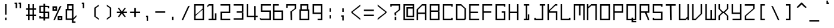 SplineFontDB: 3.2
FontName: Monobookttf-Regular
FullName: Monobookttf Regular
FamilyName: Monobookttf
Weight: Regular
Copyright: Copyright (c) 2021, Akaky Chertyhansky
Version: 0.23
ItalicAngle: 0
UnderlinePosition: -93.75
UnderlineWidth: 46.875
Ascent: 802
Descent: 198
InvalidEm: 0
sfntRevision: 0x00003ae1
LayerCount: 2
Layer: 0 0 "Back" 1
Layer: 1 0 "Fore" 0
XUID: [1021 517 -1941566063 8849579]
StyleMap: 0x0000
FSType: 0
OS2Version: 4
OS2_WeightWidthSlopeOnly: 0
OS2_UseTypoMetrics: 1
CreationTime: 1640076975
ModificationTime: 1668094521
PfmFamily: 17
TTFWeight: 400
TTFWidth: 5
LineGap: 89
VLineGap: 0
Panose: 2 0 5 9 0 0 0 0 0 0
OS2TypoAscent: 802
OS2TypoAOffset: 0
OS2TypoDescent: -198
OS2TypoDOffset: 0
OS2TypoLinegap: 89
OS2WinAscent: 800
OS2WinAOffset: 0
OS2WinDescent: 168
OS2WinDOffset: 0
HheadAscent: 800
HheadAOffset: 0
HheadDescent: -168
HheadDOffset: 0
OS2SubXSize: 649
OS2SubYSize: 699
OS2SubXOff: 0
OS2SubYOff: 140
OS2SupXSize: 649
OS2SupYSize: 699
OS2SupXOff: 0
OS2SupYOff: 479
OS2StrikeYSize: 50
OS2StrikeYPos: 259
OS2CapHeight: 625
OS2XHeight: 458
OS2Vendor: 'PfEd'
OS2CodePages: 00000004.00000000
OS2UnicodeRanges: 00000203.00000000.00000000.00000000
MarkAttachClasses: 1
DEI: 91125
LangName: 1033 "" "" "" "FontForge : Monobookttf Regular : 22-1-2022" "" "Version 0.23"
Encoding: UnicodeBmp
UnicodeInterp: none
NameList: AGL For New Fonts
DisplaySize: -48
AntiAlias: 0
FitToEm: 0
WinInfo: 836 38 14
BeginPrivate: 7
BlueValues 21 [0 0 458 459 625 626]
OtherBlues 11 [-168 -166]
BlueShift 1 0
StdHW 4 [42]
StdVW 4 [42]
StemSnapH 34 [23 28 37 42 47 52 83 103 125 188]
StemSnapV 28 [23 34 38 42 83 126 166 292]
EndPrivate
BeginChars: 65537 292

StartChar: .notdef
Encoding: 65536 -1 0
Width: 539
GlyphClass: 1
Flags: W
HStem: 0 69<119 420> 465 69<119 420>
VStem: 50 69<69 465> 420 69<69 465>
LayerCount: 2
Fore
SplineSet
420 465 m 1
 119 465 l 1
 119 456 119 78 119 69 c 1
 420 69 l 1
 420 78 420 456 420 465 c 1
489 0 m 1
 50 0 l 1
 50 9 50 525 50 534 c 1
 489 534 l 1
 489 525 489 9 489 0 c 1
EndSplineSet
EndChar

StartChar: uni0000
Encoding: 0 0 1
Width: 519
GlyphClass: 1
Flags: W
LayerCount: 2
EndChar

StartChar: exclam
Encoding: 33 33 2
Width: 519
GlyphClass: 1
Flags: W
HStem: 0 110<212 273> 605 20G<212 273>
VStem: 212 61<0 110.382 222.83 625>
LayerCount: 2
Fore
SplineSet
212 223 m 5
 212 213 212 615 212 625 c 1
 273 625 l 1
 273 615 273 213 273 223 c 5
 212 223 l 5
212 0 m 1
 212 10 212 120 212 110 c 1
 273 110 l 1
 273 120 273 10 273 0 c 1
 212 0 l 1
EndSplineSet
EndChar

StartChar: quotedbl
Encoding: 34 34 3
Width: 519
GlyphClass: 1
Flags: W
HStem: 646 62<86 127.344 253 294.344>
VStem: 128 61<479.704 653.493> 295 60<479.704 653.493>
LayerCount: 2
Fore
SplineSet
86 646 m 1
 86 636 86 698 86 708 c 1
 189 708 l 1
 189 698 189 470 189 480 c 1
 128 480 l 1
 128 470 128 636 128 646 c 1
 114 656 100 656 86 646 c 1
253 646 m 1
 253 636 253 698 253 708 c 1
 355 708 l 1
 355 698 355 470 355 480 c 1
 295 480 l 1
 295 470 295 636 295 646 c 1
 281 656 267 656 253 646 c 1
EndSplineSet
EndChar

StartChar: numbersign
Encoding: 35 35 4
Width: 539
GlyphClass: 1
Flags: W
HStem: 0 21G<126 188 312 373> 156 62<43 126 188 312 373 457> 406 62<43 126 188 312 373 457> 605 20G<126 188 312 373>
VStem: 126 62<0 156 218 406 468 625> 312 61<0 156 218 406 468 625>
LayerCount: 2
Fore
SplineSet
312 468 m 1
 312 468 312 616 312 625 c 1
 373 625 l 1
 373 616 373 468 373 468 c 1
 457 468 l 1
 457 406 l 1
 373 406 l 1
 373 218 l 1
 457 218 l 1
 457 156 l 1
 373 156 l 1
 373 156 373 9 373 0 c 1
 312 0 l 1
 312 9 312 156 312 156 c 1
 188 156 l 1
 188 156 188 9 188 0 c 1
 126 0 l 1
 126 9 126 156 126 156 c 1
 43 156 l 1
 43 218 l 1
 126 218 l 1
 126 406 l 1
 43 406 l 1
 43 468 l 1
 126 468 l 1
 126 468 126 616 126 625 c 1
 188 625 l 1
 188 616 188 468 188 468 c 1
 312 468 l 1
188 218 m 1
 312 218 l 1
 312 406 l 1
 188 406 l 1
 188 218 l 1
EndSplineSet
EndChar

StartChar: dollar
Encoding: 36 36 5
Width: 539
GlyphClass: 1
Flags: W
HStem: 39 100<43 104> 39 54<104 215 284 396> 281 62<104 215 284 396> 486 99<396 457> 526 59<104 215 284 396>
VStem: 43 61<98 139 343 531> 215 69<-42 39.2657 98 281 343 526 584.734 666> 396 61<93 281 486 526>
LayerCount: 2
Fore
SplineSet
215 585 m 1xaf
 215 577 215 656 215 666 c 1
 284 666 l 1
 284 657 284 578 284 585 c 1xaf
 457 585 l 1
 457 578 457 482 457 486 c 1
 396 486 l 1x37
 396 499 396 513 396 526 c 1
 284 526 l 1
 284 521 284 343 284 343 c 1
 457 343 l 1
 457 343 457 47 457 39 c 1
 284 39 l 1
 284 47 284 -32 284 -42 c 1
 215 -42 l 1
 215 -33 215 46 215 39 c 1x6f
 43 39 l 1
 43 46 43 143 43 139 c 1
 104 139 l 1
 104 125 104 112 104 98 c 1
 215 98 l 1
 215 103 215 281 215 281 c 1
 43 281 l 1
 43 281 43 577 43 585 c 1
 215 585 l 1xaf
215 343 m 1
 215 531 l 1
 104 531 l 1
 104 343 l 1
 215 343 l 1
396 93 m 1x67
 396 281 l 1
 284 281 l 1
 284 93 l 1
 396 93 l 1x67
EndSplineSet
EndChar

StartChar: percent
Encoding: 37 37 6
Width: 539
GlyphClass: 1
Flags: W
HStem: 0 61<331 396> 115 61<331 396> 406 62<104 169> 531 62<104 169>
VStem: 43 61<468 531> 169 68<468 531> 262 69<61 115> 396 61<61 115> 405 15<603 610.493>
LayerCount: 2
Fore
SplineSet
43 406 m 1xfe
 43 593 l 1
 237 593 l 1
 237 406 l 1
 43 406 l 1xfe
169 468 m 1
 169 531 l 1
 104 531 l 1
 104 468 l 1
 169 468 l 1
262 0 m 1
 262 9 262 176 262 176 c 1
 457 176 l 1
 457 176 457 9 457 0 c 1xff
 262 0 l 1
396 61 m 1
 396 69 396 115 396 115 c 1
 331 115 l 1
 331 115 331 69 331 61 c 1
 396 61 l 1
357 603 m 1
 373 593 389 593 405 603 c 2
 405 613 420 613 420 603 c 1xfe80
 420 613 142 10 142 0 c 1
 142 10 136 10 136 0 c 1
 94 0 l 1
 94 10 79 10 79 0 c 1
 79 10 357 613 357 603 c 1
EndSplineSet
EndChar

StartChar: ampersand
Encoding: 38 38 7
Width: 539
GlyphClass: 1
Flags: W
HStem: -135 61<373 457> -10 61<104 306> 365 61<104 105 166 306> 563 62<166 306>
VStem: 43 61<51 365> 105 61<426 563> 306 67<-74 -10 63 365 426 563>
LayerCount: 2
Fore
SplineSet
105 426 m 1
 105 426 105 616 105 625 c 1
 373 625 l 1
 373 615 373 62 373 63 c 1
 373 62 498 184 498 187 c 1
 498 184 498 117 498 119 c 1
 498 117 373 -4 373 -4 c 1
 373 -74 l 1
 457 -74 l 1
 457 -135 l 1
 306 -135 l 1
 306 -10 l 1
 43 -10 l 1
 43 426 l 1
 105 426 l 1
306 426 m 1
 306 426 306 554 306 563 c 1
 166 563 l 1
 166 554 166 426 166 426 c 1
 306 426 l 1
306 51 m 1
 306 365 l 1
 104 365 l 1
 104 51 l 1
 306 51 l 1
EndSplineSet
EndChar

StartChar: quotesingle
Encoding: 39 39 8
Width: 519
GlyphClass: 1
Flags: W
HStem: 646 62<170 210.344>
VStem: 211 61<479.704 653.493>
LayerCount: 2
Fore
SplineSet
170 646 m 1
 170 636 170 698 170 708 c 1
 272 708 l 1
 272 698 272 470 272 480 c 1
 211 480 l 1
 211 470 211 636 211 646 c 1
 197 656 184 656 170 646 c 1
EndSplineSet
EndChar

StartChar: parenleft
Encoding: 40 40 9
Width: 519
GlyphClass: 1
Flags: W
VStem: 167 61<136 489>
LayerCount: 2
Fore
SplineSet
353 635 m 1
 353 625 353 605 353 615 c 1
 353 606 353 567 353 575 c 1
 353 567 353 561 353 569 c 1
 353 561 228 483 228 489 c 1
 228 483 228 142 228 136 c 1
 228 142 353 63 353 55 c 1
 353 63 353 58 353 50 c 1
 353 58 353 19 353 10 c 1
 353 20 353 0 353 -10 c 1
 353 -1 167 131 167 126 c 1
 167 131 167 494 167 499 c 1
 167 494 353 626 353 635 c 1
EndSplineSet
EndChar

StartChar: parenright
Encoding: 41 41 10
Width: 519
GlyphClass: 1
Flags: W
VStem: 292 61<126 136 489 499>
LayerCount: 2
Fore
SplineSet
167 635 m 1
 167 626 353 494 353 499 c 1
 353 494 353 131 353 126 c 1
 353 131 167 -1 167 -10 c 1
 167 0 167 20 167 10 c 2
 167 25 167 40 167 55 c 1
 167 63 292 142 292 136 c 1
 292 142 292 483 292 489 c 1
 292 483 167 561 167 569 c 1
 167 561 167 567 167 575 c 1
 167 567 167 606 167 615 c 1
 167 605 167 625 167 635 c 1
EndSplineSet
EndChar

StartChar: asterisk
Encoding: 42 42 11
Width: 539
GlyphClass: 1
Flags: W
HStem: 281 62<62 213 331 477>
VStem: 113 47<492.507 503.625>
LayerCount: 2
Fore
SplineSet
95 500 m 1
 95 490 113 490 113 500 c 2
 129 510 144 510 160 500 c 1
 160 490 269 342 269 352 c 1
 269 342 378 490 378 500 c 1
 378 490 383 490 383 500 c 1
 425 500 l 1
 425 490 443 490 443 500 c 1
 443 491 331 343 331 343 c 1
 477 343 l 1
 477 281 l 1
 331 281 l 1
 443 115 l 1
 425 115 l 1
 383 115 l 1
 378 115 l 1
 269 264 l 1
 160 115 l 1
 155 115 l 1
 113 115 l 1
 95 115 l 1
 213 281 l 1
 62 281 l 1
 62 343 l 1
 213 343 l 1
 213 343 95 491 95 500 c 1
EndSplineSet
EndChar

StartChar: plus
Encoding: 43 43 12
Width: 539
GlyphClass: 1
Flags: W
HStem: 281 62<62 234 304 477>
VStem: 234 70<115 281 343 500>
LayerCount: 2
Fore
SplineSet
234 343 m 1
 234 343 234 491 234 500 c 1
 304 500 l 1
 304 491 304 343 304 343 c 1
 477 343 l 1
 477 281 l 1
 304 281 l 1
 304 115 l 1
 234 115 l 1
 234 281 l 1
 62 281 l 1
 62 343 l 1
 234 343 l 1
EndSplineSet
EndChar

StartChar: comma
Encoding: 44 44 13
Width: 519
GlyphClass: 1
Flags: W
HStem: 105 61<174 214.344>
VStem: 174 102<104.583 166> 215 61<-42 112.493>
LayerCount: 2
Fore
SplineSet
174 105 m 1xc0
 174 95 174 156 174 166 c 1
 276 166 l 1xc0
 276 157 276 -33 276 -42 c 1
 215 -42 l 1
 215 -33 215 96 215 105 c 1xa0
 201 115 188 115 174 105 c 1xc0
EndSplineSet
EndChar

StartChar: hyphen
Encoding: 45 45 14
Width: 539
GlyphClass: 1
Flags: W
HStem: 291 62<43 457>
LayerCount: 2
Fore
SplineSet
43 291 m 1
 43 301 43 363 43 353 c 1
 457 353 l 1
 457 363 457 301 457 291 c 1
 43 291 l 1
EndSplineSet
EndChar

StartChar: period
Encoding: 46 46 15
Width: 519
GlyphClass: 1
Flags: W
HStem: -20 145
VStem: 195 62<-20.3563 125>
LayerCount: 2
Fore
SplineSet
195 -20 m 1
 195 -30 195 115 195 125 c 1
 257 125 l 1
 257 115 257 -30 257 -20 c 1
 195 -20 l 1
EndSplineSet
EndChar

StartChar: slash
Encoding: 47 47 16
Width: 539
GlyphClass: 1
Flags: W
HStem: 0 21G<68 132>
VStem: 395 15<603 610.493>
LayerCount: 2
Fore
SplineSet
346 603 m 1
 362 593 379 593 395 603 c 2
 395 613 410 613 410 603 c 1
 410 613 132 10 132 0 c 1
 132 10 125 10 125 0 c 1
 83 0 l 1
 83 10 68 10 68 0 c 1
 68 10 346 613 346 603 c 1
EndSplineSet
EndChar

StartChar: zero
Encoding: 48 48 17
Width: 539
GlyphClass: 1
Flags: W
HStem: 0 61<104 396> 563 62<104 396>
VStem: 43 61<61 190.308 218.788 563> 396 61<61 405.212 433.692 563>
LayerCount: 2
Fore
SplineSet
43 0 m 1
 43 9 43 616 43 625 c 1
 457 625 l 1
 457 616 457 9 457 0 c 1
 43 0 l 1
396 563 m 1
 104 563 l 1
 104 553 104 209 104 219 c 1
 104 209 396 443 396 453 c 1
 396 443 396 553 396 563 c 1
104 171 m 1
 104 181 104 71 104 61 c 1
 396 61 l 1
 396 71 396 415 396 405 c 1
 396 415 104 181 104 171 c 1
EndSplineSet
EndChar

StartChar: one
Encoding: 49 49 18
Width: 539
GlyphClass: 1
Flags: W
HStem: 0 61<95 229 300 364> 563 62<109 229>
VStem: 229 71<61 563> 364 62<61 270.266>
LayerCount: 2
Fore
SplineSet
43 566 m 1
 43 556 100 615 100 625 c 1
 300 625 l 1
 300 616 300 70 300 61 c 1
 364 61 l 1
 364 71 364 280 364 270 c 1
 426 270 l 1
 426 280 426 10 426 0 c 1
 95 0 l 1
 95 10 95 71 95 61 c 1
 229 61 l 1
 229 70 229 554 229 563 c 1
 109 563 l 1
 109 553 43 488 43 498 c 1
 43 488 43 511 43 521 c 1
 43 511 43 552 43 562 c 1
 43 552 43 556 43 566 c 1
EndSplineSet
EndChar

StartChar: two
Encoding: 50 50 19
Width: 539
GlyphClass: 1
Flags: W
HStem: 0 61<104 457> 281 62<104 396> 563 62<43 396>
VStem: 43 61<61 281> 396 61<343 563>
LayerCount: 2
Fore
SplineSet
43 563 m 1
 43 553 43 615 43 625 c 1
 457 625 l 1
 457 616 457 281 457 281 c 1
 104 281 l 1
 104 281 104 70 104 61 c 1
 457 61 l 1
 457 71 457 10 457 0 c 1
 43 0 l 1
 43 9 43 343 43 343 c 1
 396 343 l 1
 396 343 396 554 396 563 c 1
 43 563 l 1
EndSplineSet
EndChar

StartChar: three
Encoding: 51 51 20
Width: 539
GlyphClass: 1
Flags: W
HStem: 1 61<43 396> 282 60<169 396> 564 62<43 396>
VStem: 396 61<62 282 342 564>
LayerCount: 2
Fore
SplineSet
43 564 m 1
 43 554 43 616 43 626 c 1
 457 626 l 1
 457 617 457 322 457 322 c 1
 444 322 430 322 417 322 c 1
 417 302 l 1
 430 302 444 302 457 302 c 1
 457 302 457 10 457 1 c 1
 43 1 l 1
 43 11 43 72 43 62 c 1
 396 62 l 1
 396 71 396 282 396 282 c 1
 169 282 l 1
 169 342 l 1
 396 342 l 1
 396 342 396 555 396 564 c 1
 43 564 l 1
EndSplineSet
EndChar

StartChar: four
Encoding: 52 52 21
Width: 539
GlyphClass: 1
Flags: W
HStem: 0 21G<354 415> 115 61<104 354 415 498> 605 20G<43 104>
VStem: 43 61<176 625> 354 61<0 115 176 551>
LayerCount: 2
Fore
SplineSet
43 115 m 1
 43 115 43 615 43 625 c 1
 104 625 l 1
 104 615 104 176 104 176 c 1
 354 176 l 1
 351 551 l 1
 415 551 l 1
 415 176 l 1
 498 176 l 1
 498 115 l 1
 415 115 l 1
 415 115 415 9 415 0 c 1
 354 0 l 1
 354 9 354 115 354 115 c 1
 43 115 l 1
EndSplineSet
EndChar

StartChar: five
Encoding: 53 53 22
Width: 539
GlyphClass: 1
Flags: W
HStem: 0 21G<91 499> 323 62<146 438> 563 62<146 499>
VStem: 85 61<385 563> 438 61<61 323>
LayerCount: 2
Fore
SplineSet
85 625 m 1
 499 625 l 1
 499 615 499 553 499 563 c 1
 146 563 l 1
 146 554 146 385 146 385 c 1
 499 385 l 1
 499 385 499 10 499 0 c 1
 499 10 91 10 91 0 c 1
 91 8 43 41 43 39 c 1
 43 52 43 65 43 78 c 2
 43 74 43 91 43 98 c 1
 43 92 99 67 99 61 c 1
 438 61 l 1
 438 70 438 323 438 323 c 1
 85 323 l 1
 85 323 85 616 85 625 c 1
EndSplineSet
EndChar

StartChar: six
Encoding: 54 54 23
Width: 539
GlyphClass: 1
Flags: W
HStem: 0 61<104 396> 323 62<104 396> 563 62<104 284>
VStem: 43 61<61 323 385 563> 396 61<61 323>
LayerCount: 2
Fore
SplineSet
43 625 m 1
 284 625 l 1
 284 615 284 553 284 563 c 1
 104 563 l 1
 104 554 104 385 104 385 c 1
 457 385 l 1
 457 385 457 10 457 0 c 1
 43 0 l 1
 43 9 43 616 43 625 c 1
104 61 m 1
 396 61 l 1
 396 70 396 323 396 323 c 1
 104 323 l 1
 104 323 104 70 104 61 c 1
EndSplineSet
EndChar

StartChar: seven
Encoding: 55 55 24
Width: 539
GlyphClass: 1
Flags: W
HStem: 0 21G<229 290> 563 62<104 396>
VStem: 43 61<479.644 563> 229 61<0 223.886> 396 61<441.532 563>
LayerCount: 2
Fore
SplineSet
104 480 m 1
 43 480 l 1
 43 470 43 615 43 625 c 1
 457 625 l 1
 457 616 457 445 457 449 c 1
 457 445 284 328 284 328 c 1
 284 328 290 9 290 0 c 1
 229 0 l 1
 229 9 215 334 215 336 c 1
 215 334 396 451 396 457 c 1
 396 451 396 554 396 563 c 1
 104 563 l 1
 104 553 104 470 104 480 c 1
EndSplineSet
EndChar

StartChar: eight
Encoding: 56 56 25
Width: 539
GlyphClass: 1
Flags: W
HStem: 0 61<104 396> 365 61<146 354> 563 62<146 354>
VStem: 43 61<61 365> 84 62<426 563> 354 61<426 563> 396 61<61 365>
LayerCount: 2
Fore
SplineSet
84 422 m 1xe8
 84 419 84 616 84 625 c 1
 415 625 l 1
 415 616 415 419 415 422 c 1xec
 429 425 443 425 457 422 c 1
 457 419 457 9 457 0 c 1
 43 0 l 1
 43 9 43 419 43 422 c 1xf2
 57 425 70 425 84 422 c 1xe8
354 426 m 1
 354 426 354 554 354 563 c 1
 146 563 l 1
 146 554 146 426 146 426 c 1
 354 426 l 1
396 61 m 1xf2
 396 70 396 365 396 365 c 1
 104 365 l 1
 104 365 104 70 104 61 c 1
 396 61 l 1xf2
EndSplineSet
EndChar

StartChar: nine
Encoding: 57 57 26
Width: 539
GlyphClass: 1
Flags: W
HStem: 0 61<262 396> 240 61<104 396> 563 62<104 396>
VStem: 43 61<301 563> 396 61<61 240 301 563>
LayerCount: 2
Fore
SplineSet
43 240 m 1
 43 240 43 615 43 625 c 1
 457 625 l 1
 457 616 457 9 457 0 c 1
 262 0 l 1
 262 10 262 71 262 61 c 1
 396 61 l 1
 396 70 396 240 396 240 c 1
 43 240 l 1
396 301 m 1
 396 301 396 554 396 563 c 1
 104 563 l 1
 104 554 104 301 104 301 c 1
 396 301 l 1
EndSplineSet
EndChar

StartChar: colon
Encoding: 58 58 27
Width: 519
GlyphClass: 1
Flags: W
HStem: 438 20G<210 271>
VStem: 210 61<31 176 312.644 458>
LayerCount: 2
Fore
SplineSet
210 313 m 1
 210 303 210 448 210 458 c 1
 271 458 l 1
 271 448 271 303 271 313 c 1
 210 313 l 1
210 31 m 1
 210 176 l 1
 271 176 l 1
 271 31 l 1
 210 31 l 1
EndSplineSet
EndChar

StartChar: semicolon
Encoding: 59 59 28
Width: 519
GlyphClass: 1
Flags: W
HStem: 118 58<171 211.344> 438 20G<212 273>
VStem: 171 102<118 176> 212 61<-42 117.981 312.644 458>
LayerCount: 2
Fore
SplineSet
212 313 m 1xd0
 212 303 212 448 212 458 c 1
 273 458 l 1
 273 448 273 303 273 313 c 1
 212 313 l 1xd0
171 118 m 1xe0
 171 120 171 176 171 176 c 1
 273 176 l 1xe0
 273 176 273 -33 273 -42 c 1
 212 -42 l 1
 212 -33 212 120 212 118 c 1xd0
 198 115 185 115 171 118 c 1xe0
EndSplineSet
EndChar

StartChar: less
Encoding: 60 60 29
Width: 539
GlyphClass: 1
Flags: W
VStem: 68 62<286 327>
LayerCount: 2
Fore
SplineSet
441 636 m 1
 441 627 441 606 441 615 c 1
 441 606 441 566 441 574 c 1
 441 566 441 563 441 570 c 1
 441 563 130 327 130 327 c 1
 130 327 130 296 130 295 c 1
 130 296 441 61 441 53 c 1
 441 38 441 24 441 9 c 2
 441 19 441 -3 441 -13 c 1
 441 -4 68 287 68 286 c 1
 68 287 68 292 68 291 c 1
 68 292 68 330 68 331 c 1
 68 330 68 335 68 336 c 1
 68 335 441 627 441 636 c 1
EndSplineSet
EndChar

StartChar: equal
Encoding: 61 61 30
Width: 539
GlyphClass: 1
Flags: W
HStem: 156 62<43 457> 365 61<43 457>
LayerCount: 2
Fore
SplineSet
43 365 m 1
 43 426 l 1
 457 426 l 1
 457 365 l 1
 43 365 l 1
43 156 m 1
 43 218 l 1
 457 218 l 1
 457 156 l 1
 43 156 l 1
EndSplineSet
EndChar

StartChar: greater
Encoding: 62 62 31
Width: 539
GlyphClass: 1
Flags: W
VStem: 380 61<287 328>
LayerCount: 2
Fore
SplineSet
68 637 m 1
 68 628 441 336 441 337 c 1
 441 322 441 307 441 292 c 2
 441 293 441 288 441 287 c 1
 441 288 68 -3 68 -12 c 1
 68 -2 68 20 68 10 c 1
 68 19 68 58 68 50 c 1
 68 58 68 62 68 54 c 1
 68 62 380 297 380 296 c 1
 380 297 380 328 380 328 c 1
 380 328 68 562 68 570 c 1
 68 562 68 567 68 575 c 1
 68 567 68 606 68 615 c 1
 68 605 68 627 68 637 c 1
EndSplineSet
EndChar

StartChar: question
Encoding: 63 63 32
Width: 539
GlyphClass: 1
Flags: W
HStem: 0 21G<229 290> 521 104<43 104> 563 62<104 396>
VStem: 43 61<521 563> 215 69<188.338 276> 229 61<0 145.356 188 276> 396 61<392.767 563>
LayerCount: 2
Fore
SplineSet
104 521 m 1xda
 43 521 l 1
 43 511 43 615 43 625 c 1xda
 457 625 l 1
 457 615 457 391 457 401 c 1
 457 391 284 266 284 276 c 1xba
 284 266 290 178 290 188 c 1
 229 188 l 1xb6
 229 178 215 276 215 286 c 1
 215 276 396 401 396 411 c 1
 396 401 396 553 396 563 c 1
 104 563 l 1xba
 104 549 104 535 104 521 c 1xda
229 0 m 1x96
 229 10 229 155 229 145 c 1
 290 145 l 1
 290 155 290 10 290 0 c 1
 229 0 l 1x96
EndSplineSet
EndChar

StartChar: at
Encoding: 64 64 33
Width: 539
GlyphClass: 1
Flags: W
HStem: 0 61<103 497> 115 61<234 437> 448 62<234 437> 563 62<103 437>
VStem: 42 61<61 563> 167 67<176 448> 437 60<176 448 510 563>
LayerCount: 2
Fore
SplineSet
42 0 m 1
 42 9 42 616 42 625 c 1
 497 625 l 1
 497 615 497 115 497 115 c 1
 167 115 l 1
 167 510 l 1
 437 510 l 1
 437 510 437 555 437 563 c 1
 103 563 l 1
 103 554 103 70 103 61 c 1
 497 61 l 1
 497 71 497 10 497 0 c 1
 42 0 l 1
437 176 m 1
 437 448 l 1
 234 448 l 1
 234 176 l 1
 437 176 l 1
EndSplineSet
EndChar

StartChar: A
Encoding: 65 65 34
Width: 539
GlyphClass: 1
Flags: W
HStem: 0 21G<43 104 396 457> 240 61<104 396> 563 62<276 396>
VStem: 43 61<0 240 301 417> 396 61<0 240 301 563>
LayerCount: 2
Fore
SplineSet
104 0 m 1
 43 0 l 1
 43 9 43 414 43 417 c 1
 43 414 268 616 268 625 c 1
 457 625 l 1
 457 616 457 9 457 0 c 1
 396 0 l 1
 396 9 396 240 396 240 c 1
 104 240 l 1
 104 240 104 9 104 0 c 1
104 408 m 1
 104 404 104 301 104 301 c 1
 396 301 l 1
 396 301 396 554 396 563 c 1
 276 563 l 1
 276 554 104 404 104 408 c 1
EndSplineSet
EndChar

StartChar: B
Encoding: 66 66 35
Width: 539
GlyphClass: 1
Flags: W
HStem: 0 61<104 396> 323 62<104 396> 563 62<104 396>
VStem: 43 61<61 323 385 563> 396 61<61 323 385 563>
LayerCount: 2
Fore
SplineSet
396 61 m 1
 396 70 396 323 396 323 c 1
 104 323 l 1
 104 323 104 70 104 61 c 1
 396 61 l 1
396 385 m 1
 396 385 396 554 396 563 c 1
 104 563 l 1
 104 554 104 385 104 385 c 1
 396 385 l 1
43 0 m 1
 43 9 43 616 43 625 c 1
 457 625 l 1
 457 616 457 362 457 364 c 1
 444 366 431 366 418 364 c 1
 418 362 418 341 418 342 c 1
 431 343 444 343 457 342 c 1
 457 341 457 9 457 0 c 1
 43 0 l 1
EndSplineSet
EndChar

StartChar: C
Encoding: 67 67 36
Width: 539
GlyphClass: 1
Flags: W
HStem: 0 103<396 457> 0 61<104 396> 521 104<396 457> 563 62<104 396>
VStem: 43 61<61 563> 396 61<61 103 521 563>
LayerCount: 2
Fore
SplineSet
457 625 m 1x2c
 457 615 457 511 457 521 c 1
 396 521 l 1x2c
 396 535 396 549 396 563 c 1
 104 563 l 1
 104 554 104 70 104 61 c 1
 396 61 l 1x5c
 396 75 396 89 396 103 c 1
 457 103 l 1
 457 113 457 10 457 0 c 1x8c
 43 0 l 1
 43 9 43 616 43 625 c 1x5c
 457 625 l 1x2c
EndSplineSet
EndChar

StartChar: D
Encoding: 68 68 37
Width: 539
GlyphClass: 1
Flags: W
HStem: 0 61<104 381> 563 62<104 257>
VStem: 43 61<61 563>
LayerCount: 2
Fore
SplineSet
43 0 m 1
 43 9 43 616 43 625 c 1
 265 625 l 1
 265 616 457 454 457 458 c 1
 457 454 457 53 457 45 c 1
 457 53 409 9 409 0 c 1
 43 0 l 1
257 563 m 1
 104 563 l 1
 104 554 104 70 104 61 c 1
 381 61 l 1
 381 70 396 85 396 76 c 1
 396 85 396 444 396 449 c 1
 396 444 257 554 257 563 c 1
EndSplineSet
EndChar

StartChar: E
Encoding: 69 69 38
Width: 539
GlyphClass: 1
Flags: W
HStem: 0 61<104 457> 281 62<104 415> 563 62<104 457>
VStem: 43 61<61 281 343 563>
LayerCount: 2
Fore
SplineSet
43 625 m 1
 457 625 l 1
 457 615 457 553 457 563 c 1
 104 563 l 1
 104 554 104 343 104 343 c 1
 415 343 l 1
 415 281 l 1
 104 281 l 1
 104 281 104 70 104 61 c 1
 457 61 l 1
 457 71 457 10 457 0 c 1
 43 0 l 1
 43 9 43 616 43 625 c 1
EndSplineSet
EndChar

StartChar: F
Encoding: 70 70 39
Width: 539
GlyphClass: 1
Flags: W
HStem: 0 21G<43 104> 281 62<104 415> 563 62<104 457>
VStem: 43 61<0 281 343 563>
LayerCount: 2
Fore
SplineSet
43 625 m 1
 457 625 l 1
 457 615 457 553 457 563 c 1
 104 563 l 1
 104 554 104 343 104 343 c 1
 415 343 l 1
 415 281 l 1
 104 281 l 1
 104 281 104 9 104 0 c 1
 43 0 l 1
 43 9 43 616 43 625 c 1
EndSplineSet
EndChar

StartChar: G
Encoding: 71 71 40
Width: 539
GlyphClass: 1
Flags: W
HStem: 0 61<104 396> 281 62<309 396> 521 104<396 457> 563 62<104 396>
VStem: 43 61<61 563> 396 61<61 281 521 563>
LayerCount: 2
Fore
SplineSet
457 625 m 1xec
 457 615 457 511 457 521 c 1
 396 521 l 1xec
 396 535 396 549 396 563 c 1
 104 563 l 1
 104 554 104 70 104 61 c 1
 396 61 l 1
 396 70 396 281 396 281 c 1
 309 281 l 1
 309 343 l 1
 457 343 l 1
 457 343 457 9 457 0 c 1
 43 0 l 1
 43 9 43 616 43 625 c 1xdc
 457 625 l 1xec
EndSplineSet
EndChar

StartChar: H
Encoding: 72 72 41
Width: 539
GlyphClass: 1
Flags: W
HStem: 0 21G<43 104 396 457> 281 62<104 396> 605 20G<43 104 396 457>
VStem: 43 61<0 281 343 625> 396 61<0 281 343 625>
LayerCount: 2
Fore
SplineSet
43 0 m 1
 43 9 43 616 43 625 c 1
 104 625 l 1
 104 616 104 343 104 343 c 1
 396 343 l 1
 396 343 396 616 396 625 c 1
 457 625 l 1
 457 616 457 9 457 0 c 1
 396 0 l 1
 396 9 396 281 396 281 c 1
 104 281 l 1
 104 281 104 9 104 0 c 1
 43 0 l 1
EndSplineSet
EndChar

StartChar: I
Encoding: 73 73 42
Width: 519
GlyphClass: 1
Flags: W
HStem: 0 61<129 212 273 296> 563 62<129 212 273 356>
VStem: 212 61<61 563> 296 60<61 228.296>
LayerCount: 2
Fore
SplineSet
129 563 m 1
 129 553 129 615 129 625 c 1
 356 625 l 1
 356 615 356 553 356 563 c 1
 273 563 l 1
 273 554 273 70 273 61 c 1
 296 61 l 1
 296 71 296 238 296 228 c 1
 356 228 l 1
 356 238 356 10 356 0 c 1
 129 0 l 1
 129 10 129 71 129 61 c 1
 212 61 l 1
 212 70 212 554 212 563 c 1
 129 563 l 1
EndSplineSet
EndChar

StartChar: J
Encoding: 74 74 43
Width: 539
GlyphClass: 1
Flags: W
HStem: 0 103<43 104> 0 61<104 354> 563 62<271 354 415 498>
VStem: 43 61<61 103> 354 61<61 563>
LayerCount: 2
Fore
SplineSet
271 563 m 1x78
 271 553 271 615 271 625 c 1
 498 625 l 1
 498 615 498 553 498 563 c 1
 415 563 l 1
 415 554 415 9 415 0 c 1x78
 43 0 l 1
 43 10 43 113 43 103 c 1
 104 103 l 1xb8
 104 89 104 75 104 61 c 1
 354 61 l 1
 354 70 354 554 354 563 c 1
 271 563 l 1x78
EndSplineSet
EndChar

StartChar: K
Encoding: 75 75 44
Width: 539
GlyphClass: 1
Flags: W
HStem: 0 21G<43 104 396 457> 281 62<149 396> 563 62<367 457>
VStem: 43 61<0 281 388.71 625> 396 61<0 281>
LayerCount: 2
Fore
SplineSet
43 0 m 1
 43 9 43 616 43 625 c 1
 104 625 l 1
 104 615 104 379 104 389 c 1
 104 379 359 615 359 625 c 1
 457 625 l 1
 457 615 457 553 457 563 c 1
 367 563 l 1
 367 554 149 369 149 370 c 1
 149 369 149 343 149 343 c 1
 457 343 l 1
 457 343 457 9 457 0 c 1
 396 0 l 1
 396 9 396 281 396 281 c 1
 104 281 l 1
 104 281 104 9 104 0 c 1
 43 0 l 1
EndSplineSet
EndChar

StartChar: L
Encoding: 76 76 45
Width: 539
GlyphClass: 1
Flags: W
HStem: 0 103<396 457> 0 61<104 396> 605 20G<43 104>
VStem: 43 61<61 625> 396 61<61 103>
LayerCount: 2
Fore
SplineSet
43 0 m 1x78
 43 9 43 616 43 625 c 1
 104 625 l 1
 104 616 104 70 104 61 c 1
 396 61 l 1x78
 396 75 396 89 396 103 c 1
 457 103 l 1
 457 113 457 10 457 0 c 1xb8
 43 0 l 1x78
EndSplineSet
EndChar

StartChar: M
Encoding: 77 77 46
Width: 539
GlyphClass: 1
Flags: W
HStem: 0 21G<43 104 438 498> 563 62<104 260 325 438>
VStem: 43 61<0 563> 260 65<187.81 563> 438 60<0 563>
LayerCount: 2
Fore
SplineSet
43 0 m 1
 43 9 43 616 43 625 c 1
 498 625 l 1
 498 616 498 9 498 0 c 1
 438 0 l 1
 438 9 438 554 438 563 c 1
 325 563 l 1
 325 553 325 178 325 188 c 1
 260 188 l 1
 260 178 260 553 260 563 c 1
 104 563 l 1
 104 554 104 9 104 0 c 1
 43 0 l 1
EndSplineSet
EndChar

StartChar: N
Encoding: 78 78 47
Width: 539
GlyphClass: 1
Flags: W
HStem: 0 21G<43 104 396 457> 563 62<226 396>
VStem: 43 61<0 465 529.607 625> 396 61<0 563>
LayerCount: 2
Fore
SplineSet
43 0 m 1
 43 9 43 616 43 625 c 1
 104 625 l 1
 104 615 104 520 104 530 c 1
 104 520 218 615 218 625 c 1
 457 625 l 1
 457 616 457 9 457 0 c 1
 396 0 l 1
 396 9 396 554 396 563 c 1
 226 563 l 1
 226 554 104 459 104 465 c 1
 104 459 104 9 104 0 c 1
 43 0 l 1
EndSplineSet
EndChar

StartChar: O
Encoding: 79 79 48
Width: 539
GlyphClass: 1
Flags: W
HStem: 0 61<104 396> 559 66<104 396>
VStem: 43 61<61 559> 396 61<61 559>
LayerCount: 2
Fore
SplineSet
43 0 m 1
 43 9 43 616 43 625 c 1
 457 625 l 1
 457 616 457 9 457 0 c 1
 43 0 l 1
396 61 m 1
 396 70 396 550 396 559 c 1
 104 559 l 1
 104 550 104 70 104 61 c 1
 396 61 l 1
EndSplineSet
EndChar

StartChar: P
Encoding: 80 80 49
Width: 539
GlyphClass: 1
Flags: W
HStem: 0 21G<43 104> 281 62<104 396> 563 62<104 396>
VStem: 43 61<0 281 343 563> 396 61<343 563>
LayerCount: 2
Fore
SplineSet
43 0 m 1
 43 9 43 616 43 625 c 1
 457 625 l 1
 457 616 457 281 457 281 c 1
 104 281 l 1
 104 281 104 9 104 0 c 1
 43 0 l 1
396 343 m 1
 396 343 396 554 396 563 c 1
 104 563 l 1
 104 554 104 343 104 343 c 1
 396 343 l 1
EndSplineSet
EndChar

StartChar: Q
Encoding: 81 81 50
Width: 539
GlyphClass: 1
Flags: W
HStem: -84 57<331 457> 0 56<104 262 331 396> 559 66<104 396>
VStem: 43 61<56 559> 262 69<-27 0.400543 56 103> 396 61<56 559>
LayerCount: 2
Fore
SplineSet
43 0 m 1
 43 9 43 616 43 625 c 1
 457 625 l 1
 457 616 457 9 457 0 c 1
 331 0 l 1
 331 10 331 -17 331 -27 c 1
 457 -27 l 1
 457 -17 457 -74 457 -84 c 1
 262 -84 l 1
 262 -74 262 10 262 0 c 1
 43 0 l 1
396 56 m 1
 396 65 396 550 396 559 c 1
 104 559 l 1
 104 550 104 65 104 56 c 1
 262 56 l 1
 262 72 262 87 262 103 c 1
 331 103 l 1
 331 87 331 72 331 56 c 1
 396 56 l 1
EndSplineSet
EndChar

StartChar: R
Encoding: 82 82 51
Width: 539
GlyphClass: 1
Flags: W
HStem: 0 21G<43 104 399 462> 281 62<104 265 336 396> 563 62<104 396>
VStem: 43 61<0 281 343 563> 396 61<0 52.8143 343 563>
LayerCount: 2
Fore
SplineSet
43 0 m 1
 43 9 43 616 43 625 c 1
 457 625 l 1
 457 616 457 281 457 281 c 1
 336 281 l 1
 336 281 462 9 462 0 c 1
 462 10 447 10 447 0 c 1
 405 0 l 1
 405 10 399 10 399 0 c 1
 399 9 265 281 265 281 c 1
 104 281 l 1
 104 281 104 9 104 0 c 1
 43 0 l 1
396 343 m 1
 396 343 396 554 396 563 c 1
 104 563 l 1
 104 554 104 343 104 343 c 1
 396 343 l 1
EndSplineSet
EndChar

StartChar: S
Encoding: 83 83 52
Width: 539
GlyphClass: 1
Flags: W
HStem: 0 103<43 104> 0 61<104 396> 281 62<104 396> 521 104<396 457> 563 62<104 396>
VStem: 43 61<61 103 343 563> 396 61<61 281 521 563>
LayerCount: 2
Fore
SplineSet
457 625 m 1x36
 457 615 457 511 457 521 c 1
 396 521 l 1x36
 396 535 396 549 396 563 c 1
 104 563 l 1
 104 554 104 343 104 343 c 1
 457 343 l 1
 457 343 457 9 457 0 c 1x6e
 43 0 l 1
 43 10 43 113 43 103 c 1
 104 103 l 1xa6
 104 89 104 75 104 61 c 1
 396 61 l 1
 396 70 396 281 396 281 c 1
 43 281 l 1
 43 281 43 616 43 625 c 1x6e
 457 625 l 1x36
EndSplineSet
EndChar

StartChar: T
Encoding: 84 84 53
Width: 539
GlyphClass: 1
Flags: W
HStem: 0 21G<229 290> 559 66<43 215 284 457>
VStem: 215 69<330.803 559> 229 61<0 215.554>
LayerCount: 2
Fore
SplineSet
43 559 m 1xe0
 43 549 43 615 43 625 c 1
 457 625 l 1
 457 615 457 549 457 559 c 1
 284 559 l 1xe0
 284 550 290 9 290 0 c 1
 229 0 l 1xd0
 229 9 215 550 215 559 c 1
 43 559 l 1xe0
EndSplineSet
EndChar

StartChar: U
Encoding: 85 85 54
Width: 539
GlyphClass: 1
Flags: W
HStem: 0 61<104 313> 605 20G<43 104 396 457>
VStem: 43 61<61 625> 396 61<0 69.4114 136 625>
LayerCount: 2
Fore
SplineSet
43 0 m 1
 43 9 43 616 43 625 c 1
 104 625 l 1
 104 616 104 70 104 61 c 1
 313 61 l 1
 313 70 396 143 396 136 c 1
 396 143 396 616 396 625 c 1
 457 625 l 1
 457 616 457 9 457 0 c 1
 396 0 l 1
 396 10 396 79 396 69 c 1
 396 79 321 10 321 0 c 1
 43 0 l 1
EndSplineSet
EndChar

StartChar: V
Encoding: 86 86 55
Width: 539
GlyphClass: 1
Flags: W
HStem: 0 61<104 179> 605 20G<43 104 396 457>
VStem: 43 61<61 625> 396 61<257 625>
LayerCount: 2
Fore
SplineSet
43 0 m 1
 43 9 43 616 43 625 c 1
 104 625 l 1
 104 616 104 70 104 61 c 1
 179 61 l 1
 179 70 396 260 396 257 c 1
 396 260 396 616 396 625 c 1
 457 625 l 1
 457 616 457 250 457 248 c 1
 457 250 187 9 187 0 c 1
 43 0 l 1
EndSplineSet
EndChar

StartChar: W
Encoding: 87 87 56
Width: 539
GlyphClass: 1
Flags: W
HStem: 0 61<104 260 325 438> 605 20G<43 104 438 498>
VStem: 43 61<61 625> 260 65<61 395.219> 438 60<61 625>
LayerCount: 2
Fore
SplineSet
43 0 m 1
 43 9 43 616 43 625 c 1
 104 625 l 1
 104 616 104 70 104 61 c 1
 260 61 l 1
 260 71 260 405 260 395 c 1
 325 395 l 1
 325 405 325 71 325 61 c 1
 438 61 l 1
 438 70 438 616 438 625 c 1
 498 625 l 1
 498 616 498 9 498 0 c 1
 43 0 l 1
EndSplineSet
EndChar

StartChar: X
Encoding: 88 88 57
Width: 539
GlyphClass: 1
Flags: W
HStem: 0 21G<43 104 396 457> 281 62<231 268> 605 20G<43 104 396 457>
VStem: 43 61<0 174.062 438.344 625> 396 61<0 185.656 438.344 625>
LayerCount: 2
Fore
SplineSet
43 450 m 1
 43 446 43 616 43 625 c 1
 104 625 l 1
 104 616 104 454 104 458 c 1
 104 454 231 343 231 343 c 1
 268 343 l 1
 268 343 396 454 396 458 c 1
 396 454 396 616 396 625 c 1
 457 625 l 1
 457 616 457 446 457 450 c 1
 457 446 309 312 309 312 c 1
 309 312 457 178 457 174 c 1
 457 178 457 9 457 0 c 1
 396 0 l 1
 396 9 396 170 396 166 c 1
 396 170 268 281 268 281 c 1
 231 281 l 1
 231 281 104 170 104 166 c 1
 104 170 104 9 104 0 c 1
 43 0 l 1
 43 9 43 178 43 174 c 1
 43 178 190 312 190 312 c 1
 190 312 43 446 43 450 c 1
EndSplineSet
EndChar

StartChar: Y
Encoding: 89 89 58
Width: 539
GlyphClass: 1
Flags: W
HStem: 0 61<84 396> 240 61<104 396> 605 20G<43 104 396 457>
VStem: 43 61<301 625> 396 61<61 240 301 625>
LayerCount: 2
Fore
SplineSet
43 240 m 1
 43 240 43 615 43 625 c 1
 104 625 l 1
 104 616 104 301 104 301 c 1
 396 301 l 1
 396 301 396 616 396 625 c 1
 457 625 l 1
 457 616 457 9 457 0 c 1
 84 0 l 1
 84 10 84 71 84 61 c 1
 396 61 l 1
 396 70 396 240 396 240 c 1
 43 240 l 1
EndSplineSet
EndChar

StartChar: Z
Encoding: 90 90 59
Width: 539
GlyphClass: 1
Flags: W
HStem: 0 61<104 457> 559 66<43 396>
VStem: 43 61<61 174.062> 396 61<439.173 559>
LayerCount: 2
Fore
SplineSet
43 559 m 1
 43 549 43 615 43 625 c 1
 457 625 l 1
 457 616 457 446 457 450 c 1
 457 446 104 174 104 168 c 1
 104 174 104 70 104 61 c 1
 457 61 l 1
 457 71 457 10 457 0 c 1
 43 0 l 1
 43 9 43 178 43 174 c 1
 43 178 396 450 396 456 c 1
 396 450 396 550 396 559 c 1
 43 559 l 1
EndSplineSet
EndChar

StartChar: bracketleft
Encoding: 91 91 60
Width: 519
GlyphClass: 1
Flags: W
HStem: 0 61<209 334> 563 62<209 334>
VStem: 148 186<0 61.4172 562.584 625> 148 61<61 563>
LayerCount: 2
Fore
SplineSet
148 625 m 1xe0
 334 625 l 1
 334 615 334 553 334 563 c 1xe0
 209 563 l 1
 209 554 209 70 209 61 c 1xd0
 334 61 l 1
 334 71 334 10 334 0 c 1
 148 0 l 1
 148 9 148 616 148 625 c 1xe0
EndSplineSet
EndChar

StartChar: backslash
Encoding: 92 92 61
Width: 539
GlyphClass: 1
Flags: W
HStem: 0 21G<356 419>
VStem: 78 15<595.522 598>
LayerCount: 2
Fore
SplineSet
78 598 m 1
 78 608 93 608 93 598 c 2
 109 588 125 588 141 598 c 1
 141 608 419 10 419 0 c 1
 419 10 405 10 405 0 c 1
 363 0 l 1
 363 10 356 10 356 0 c 1
 356 10 78 608 78 598 c 1
EndSplineSet
EndChar

StartChar: bracketright
Encoding: 93 93 62
Width: 519
GlyphClass: 1
Flags: W
HStem: 0 61<148 273> 563 62<148 273>
VStem: 148 186<0 61.4172 562.584 625> 273 61<61 563>
LayerCount: 2
Fore
SplineSet
148 563 m 1xe0
 148 553 148 615 148 625 c 1
 334 625 l 1
 334 616 334 9 334 0 c 1
 148 0 l 1
 148 10 148 71 148 61 c 1xe0
 273 61 l 1
 273 70 273 554 273 563 c 1xd0
 148 563 l 1xe0
EndSplineSet
EndChar

StartChar: asciicircum
Encoding: 94 94 63
Width: 539
GlyphClass: 1
Flags: W
VStem: 114 4<500.539 501> 422 45<501 515.222>
LayerCount: 2
Fore
SplineSet
241 708 m 1
 241 698 246 698 246 708 c 2
 264 718 281 718 299 708 c 1
 299 698 467 531 467 541 c 1
 467 531 467 527 467 537 c 2
 467 525 467 513 467 501 c 1
 422 501 l 1
 422 491 271 632 271 642 c 1
 271 632 118 491 118 501 c 1
 118 491 114 491 114 501 c 2
 100 511 87 511 73 501 c 1
 73 513 73 525 73 537 c 2
 73 527 73 531 73 541 c 1
 73 531 241 698 241 708 c 1
EndSplineSet
EndChar

StartChar: underscore
Encoding: 95 95 64
Width: 539
GlyphClass: 1
Flags: W
HStem: -84 57<43 457>
LayerCount: 2
Fore
SplineSet
43 -84 m 1
 43 -74 43 -17 43 -27 c 1
 457 -27 l 1
 457 -17 457 -74 457 -84 c 1
 43 -84 l 1
EndSplineSet
EndChar

StartChar: grave
Encoding: 96 96 65
Width: 519
GlyphClass: 1
Flags: W
HStem: 646 62<271.656 313>
VStem: 211 60<707.599 791>
LayerCount: 2
Fore
SplineSet
211 646 m 1
 211 636 211 781 211 791 c 1
 271 791 l 1
 271 781 271 698 271 708 c 1
 285 718 299 718 313 708 c 1
 313 698 313 636 313 646 c 1
 211 646 l 1
EndSplineSet
EndChar

StartChar: a
Encoding: 97 97 66
Width: 539
GlyphClass: 1
Flags: W
HStem: 0 60<103 396> 238 61<103 396> 396 60<85 396>
VStem: 43 60<60 238> 396 59<60 238 299 396>
LayerCount: 2
Fore
SplineSet
85 396 m 1
 85 386 85 446 85 456 c 1
 455 456 l 1
 455 447 455 9 455 0 c 1
 43 0 l 1
 43 9 43 299 43 299 c 1
 396 299 l 1
 396 299 396 387 396 396 c 1
 85 396 l 1
396 60 m 1
 396 69 396 238 396 238 c 1
 103 238 l 1
 103 238 103 69 103 60 c 1
 396 60 l 1
EndSplineSet
EndChar

StartChar: b
Encoding: 98 98 67
Width: 539
GlyphClass: 1
Flags: W
HStem: 0 62<103 395> 397 61<104 395> 605 20G<42 104>
VStem: 42 61<62 397 457.66 625> 395 61<62 397>
LayerCount: 2
Fore
SplineSet
42 0 m 1
 42 9 42 616 42 625 c 1
 104 625 l 1
 104 615 104 448 104 458 c 1
 456 458 l 1
 456 449 456 9 456 0 c 1
 42 0 l 1
103 62 m 1
 395 62 l 1
 395 71 395 388 395 397 c 1
 103 397 l 1
 103 388 103 71 103 62 c 1
EndSplineSet
EndChar

StartChar: c
Encoding: 99 99 68
Width: 539
GlyphClass: 1
Flags: W
HStem: 0 62<103 456> 397 61<103 456>
VStem: 41 62<62 397>
LayerCount: 2
Fore
SplineSet
41 458 m 1
 456 458 l 1
 456 448 456 387 456 397 c 1
 103 397 l 1
 103 388 103 71 103 62 c 1
 456 62 l 1
 456 72 456 10 456 0 c 1
 41 0 l 1
 41 9 41 449 41 458 c 1
EndSplineSet
EndChar

StartChar: d
Encoding: 100 100 69
Width: 539
GlyphClass: 1
Flags: W
HStem: 0 62<104 395> 397 61<104 395> 605 20G<395 456>
VStem: 42 62<62 397> 395 61<62 397 457.66 625>
LayerCount: 2
Fore
SplineSet
42 458 m 1
 395 458 l 1
 395 448 395 615 395 625 c 1
 456 625 l 1
 456 616 456 9 456 0 c 1
 42 0 l 1
 42 9 42 449 42 458 c 1
395 62 m 1
 395 71 395 388 395 397 c 1
 104 397 l 1
 104 388 104 71 104 62 c 1
 395 62 l 1
EndSplineSet
EndChar

StartChar: e
Encoding: 101 101 70
Width: 539
GlyphClass: 1
Flags: W
HStem: 0 62<103 414> 198 62<103 395> 397 62<103 395>
VStem: 42 61<62 198 260 397> 395 61<260 397>
LayerCount: 2
Fore
SplineSet
42 0 m 1
 42 9 42 450 42 459 c 1
 456 459 l 1
 456 450 456 198 456 198 c 1
 103 198 l 1
 103 198 103 71 103 62 c 1
 414 62 l 1
 414 72 414 10 414 0 c 1
 42 0 l 1
395 260 m 1
 395 260 395 388 395 397 c 1
 103 397 l 1
 103 388 103 260 103 260 c 1
 395 260 l 1
EndSplineSet
EndChar

StartChar: f
Encoding: 102 102 71
Width: 519
GlyphClass: 1
Flags: W
HStem: 0 21G<209 270> 397 62<270 395> 563 62<270 437>
VStem: 209 61<0 397 458.659 563>
LayerCount: 2
Fore
SplineSet
209 459 m 1
 209 449 209 615 209 625 c 1
 437 625 l 1
 437 615 437 553 437 563 c 1
 270 563 l 1
 270 553 270 449 270 459 c 1
 395 459 l 1
 395 449 395 387 395 397 c 1
 270 397 l 1
 270 388 270 9 270 0 c 1
 209 0 l 1
 209 9 209 393 209 400 c 1
 195 407 181 407 167 400 c 1
 167 393 167 450 167 459 c 1
 181 469 195 469 209 459 c 1
EndSplineSet
EndChar

StartChar: g
Encoding: 103 103 72
Width: 539
GlyphClass: 1
Flags: W
HStem: -168 62<84 395> 0 61<103 395> 396 62<103 395>
VStem: 42 61<61 396> 395 61<-106 0.384598 61 396>
LayerCount: 2
Fore
SplineSet
42 0 m 1
 42 9 42 449 42 458 c 1
 456 458 l 1
 456 449 456 -159 456 -168 c 1
 84 -168 l 1
 84 -158 84 -96 84 -106 c 1
 395 -106 l 1
 395 -96 395 10 395 0 c 1
 42 0 l 1
395 61 m 1
 395 70 395 387 395 396 c 1
 103 396 l 1
 103 387 103 70 103 61 c 1
 395 61 l 1
EndSplineSet
EndChar

StartChar: h
Encoding: 104 104 73
Width: 539
GlyphClass: 1
Flags: W
HStem: 0 21G<42 103 395 456> 397 62<104 395> 605 20G<42 104>
VStem: 42 61<0 397 458.659 625> 395 61<0 397>
LayerCount: 2
Fore
SplineSet
42 0 m 1
 42 9 42 616 42 625 c 1
 104 625 l 1
 104 615 104 449 104 459 c 1
 456 459 l 1
 456 450 456 9 456 0 c 1
 395 0 l 1
 395 9 395 388 395 397 c 1
 103 397 l 1
 103 388 103 9 103 0 c 1
 42 0 l 1
EndSplineSet
EndChar

StartChar: i
Encoding: 105 105 74
Width: 519
GlyphClass: 1
Flags: W
HStem: 0 62<125 208 270 292> 397 62<125 208> 605 20G<208 270>
VStem: 208 62<62 397 479.644 625> 292 61<62 229.295>
LayerCount: 2
Fore
SplineSet
208 480 m 1
 208 470 208 615 208 625 c 1
 270 625 l 1
 270 615 270 470 270 480 c 1
 208 480 l 1
125 397 m 1
 125 387 125 449 125 459 c 1
 270 459 l 1
 270 450 270 71 270 62 c 1
 292 62 l 1
 292 72 292 239 292 229 c 1
 353 229 l 1
 353 239 353 10 353 0 c 1
 125 0 l 1
 125 10 125 72 125 62 c 1
 208 62 l 1
 208 71 208 388 208 397 c 1
 125 397 l 1
EndSplineSet
EndChar

StartChar: j
Encoding: 106 106 75
Width: 519
GlyphClass: 1
Flags: W
HStem: -167 103<83 145> -167 61<145 333> 396 62<250 333> 604 20G<333 395>
VStem: 83 62<-106 -64> 333 62<-106 396 478.644 624>
LayerCount: 2
Fore
SplineSet
333 479 m 1x3c
 333 469 333 614 333 624 c 1
 395 624 l 1
 395 614 395 469 395 479 c 1
 333 479 l 1x3c
250 396 m 1
 250 386 250 448 250 458 c 1
 395 458 l 1
 395 449 395 -158 395 -167 c 1x7c
 83 -167 l 1
 83 -157 83 -54 83 -64 c 1
 145 -64 l 1xbc
 145 -78 145 -92 145 -106 c 1
 333 -106 l 1x7c
 333 -97 333 387 333 396 c 1
 250 396 l 1
EndSplineSet
EndChar

StartChar: k
Encoding: 107 107 76
Width: 539
GlyphClass: 1
Flags: W
HStem: 0 21G<83 145 395 456> 199 61<145 202.097 282 395> 439 20G<370.5 457> 605 20G<83 145>
VStem: 83 62<0 199 260 625> 395 61<0 199> 456 1<449 458.531>
LayerCount: 2
Fore
SplineSet
83 0 m 1xfc
 83 9 83 616 83 625 c 1
 145 625 l 1
 145 615 145 260 145 260 c 1
 181 260 l 1
 255 328 341 405 400 459 c 1
 457 459 l 1
 457 449 456 439 456 449 c 1
 456 449 455 435 455 426 c 2
 455 418 455 414 455 422 c 1
 455 414 282 260 282 260 c 1
 456 260 l 1xfa
 456 260 456 9 456 0 c 1
 395 0 l 1
 395 9 395 199 395 199 c 1
 145 199 l 1
 145 199 145 9 145 0 c 1
 83 0 l 1xfc
EndSplineSet
EndChar

StartChar: l
Encoding: 108 108 77
Width: 519
GlyphClass: 1
Flags: W
HStem: 0 62<125 208 270 291> 564 61<125 208>
VStem: 208 62<62 564> 291 62<62 229.295>
LayerCount: 2
Fore
SplineSet
125 564 m 1
 125 554 125 615 125 625 c 1
 270 625 l 1
 270 616 270 71 270 62 c 1
 291 62 l 1
 291 72 291 239 291 229 c 1
 353 229 l 1
 353 239 353 10 353 0 c 1
 125 0 l 1
 125 10 125 72 125 62 c 1
 208 62 l 1
 208 71 208 555 208 564 c 1
 125 564 l 1
EndSplineSet
EndChar

StartChar: m
Encoding: 109 109 78
Width: 539
GlyphClass: 1
Flags: W
HStem: 0 21G<42 103 395 456> 397 62<103 216 282 395>
VStem: 42 61<0 397> 216 66<146.72 397> 395 61<0 397>
CounterMasks: 1 38
LayerCount: 2
Fore
SplineSet
42 0 m 1
 42 9 42 450 42 459 c 1
 456 459 l 1
 456 450 456 9 456 0 c 1
 395 0 l 1
 395 9 395 388 395 397 c 1
 282 397 l 1
 282 387 282 137 282 147 c 1
 216 147 l 1
 216 137 216 387 216 397 c 1
 103 397 l 1
 103 388 103 9 103 0 c 1
 42 0 l 1
EndSplineSet
EndChar

StartChar: n
Encoding: 110 110 79
Width: 539
GlyphClass: 1
Flags: W
HStem: 0 21G<42 104 395 456> 397 61<180 395>
VStem: 42 62<0 350.692 402 458> 395 61<0 397>
LayerCount: 2
Fore
SplineSet
42 0 m 1
 42 9 42 449 42 458 c 1
 104 458 l 1
 104 439 104 421 104 402 c 1
 104 392 180 448 180 458 c 1
 456 458 l 1
 456 449 456 9 456 0 c 1
 395 0 l 1
 395 9 395 388 395 397 c 1
 187 397 l 1
 175 387 124 350 104 335 c 1
 104 329 104 9 104 0 c 1
 42 0 l 1
EndSplineSet
EndChar

StartChar: o
Encoding: 111 111 80
Width: 539
GlyphClass: 1
Flags: W
HStem: 0 62<103 395> 397 62<103 395>
VStem: 42 61<62 397> 395 62<62 397>
LayerCount: 2
Fore
SplineSet
42 0 m 1
 42 9 42 450 42 459 c 1
 457 459 l 1
 457 450 457 9 457 0 c 1
 42 0 l 1
395 62 m 1
 395 71 395 388 395 397 c 1
 103 397 l 1
 103 388 103 71 103 62 c 1
 395 62 l 1
EndSplineSet
EndChar

StartChar: p
Encoding: 112 112 81
Width: 539
GlyphClass: 1
Flags: W
HStem: -166 21G<42 103> 0 62<103 395> 397 62<103 395>
VStem: 42 61<-166 0.34111 62 397> 395 61<62 397>
LayerCount: 2
Fore
SplineSet
42 -166 m 1
 42 -157 42 450 42 459 c 1
 455 459 l 1
 455 450 456 9 456 0 c 1
 103 0 l 1
 103 10 103 -156 103 -166 c 1
 42 -166 l 1
395 62 m 1
 395 71 395 388 395 397 c 1
 103 397 l 1
 103 388 103 71 103 62 c 1
 395 62 l 1
EndSplineSet
EndChar

StartChar: q
Encoding: 113 113 82
Width: 539
GlyphClass: 1
Flags: W
HStem: -166 61<456.656 497> 0 62<103 395> 397 62<103 395>
VStem: 42 61<62 397> 395 102<-166 -104.583> 395 61<-112.471 0.34111 62 397>
LayerCount: 2
Fore
SplineSet
42 0 m 1xf4
 42 9 42 450 42 459 c 1
 456 459 l 1
 456 450 456 -96 456 -105 c 1xf4
 470 -115 483 -115 497 -105 c 1
 497 -95 497 -156 497 -166 c 1
 395 -166 l 1xf8
 395 -156 395 10 395 0 c 1
 42 0 l 1xf4
395 62 m 1
 395 71 395 388 395 397 c 1
 103 397 l 1
 103 388 103 71 103 62 c 1
 395 62 l 1
EndSplineSet
EndChar

StartChar: r
Encoding: 114 114 83
Width: 539
GlyphClass: 1
Flags: W
HStem: 0 21G<42 104> 355 103<395 456> 397 61<104 395>
VStem: 42 62<0 397> 395 61<355 397>
LayerCount: 2
Fore
SplineSet
42 0 m 1xb8
 42 9 42 449 42 458 c 1xb8
 456 458 l 1
 456 448 456 345 456 355 c 1
 395 355 l 1xd8
 395 369 395 383 395 397 c 1
 104 397 l 1
 104 388 104 9 104 0 c 1
 42 0 l 1xb8
EndSplineSet
EndChar

StartChar: s
Encoding: 115 115 84
Width: 539
GlyphClass: 1
Flags: W
HStem: 0 62<42 395> 199 61<104 395> 397 61<104 456>
VStem: 42 62<260 397> 395 61<62 199>
LayerCount: 2
Fore
SplineSet
42 458 m 1
 456 458 l 1
 456 448 456 387 456 397 c 1
 104 397 l 1
 104 388 104 260 104 260 c 1
 456 260 l 1
 456 260 456 9 456 0 c 1
 42 0 l 1
 42 10 42 72 42 62 c 1
 395 62 l 1
 395 71 395 199 395 199 c 1
 42 199 l 1
 42 199 42 449 42 458 c 1
EndSplineSet
EndChar

StartChar: t
Encoding: 116 116 85
Width: 519
GlyphClass: 1
Flags: W
HStem: 0 62<270 436> 397 61<125 209 270 395> 605 20G<209 270>
VStem: 209 61<62 397 458.659 625>
LayerCount: 2
Fore
SplineSet
209 459 m 1
 209 449 209 615 209 625 c 1
 270 625 l 1
 270 615 270 448 270 458 c 1
 395 458 l 1
 395 448 395 387 395 397 c 1
 270 397 l 1
 270 388 270 71 270 62 c 1
 436 62 l 1
 436 72 436 10 436 0 c 1
 209 0 l 1
 209 9 209 388 209 397 c 1
 125 397 l 1
 125 387 125 449 125 459 c 1
 209 459 l 1
EndSplineSet
EndChar

StartChar: u
Encoding: 117 117 86
Width: 539
GlyphClass: 1
Flags: W
HStem: 0 61<104 334> 438 20G<42 104 395 456>
VStem: 42 62<61 458> 395 61<0 57 103.988 458>
LayerCount: 2
Fore
SplineSet
456 458 m 1
 456 449 456 9 456 0 c 1
 395 0 l 1
 395 19 395 38 395 57 c 1
 395 67 334 10 334 0 c 1
 42 0 l 1
 42 9 42 449 42 458 c 1
 104 458 l 1
 104 449 104 70 104 61 c 1
 326 61 l 1
 337 71 379 108 395 123 c 1
 395 129 395 449 395 458 c 1
 456 458 l 1
EndSplineSet
EndChar

StartChar: v
Encoding: 118 118 87
Width: 539
GlyphClass: 1
Flags: W
HStem: 0 62<103 163> 438 20G<42 104 395 456>
VStem: 42 61<62 458> 395 61<255.743 275 275.081 458>
LayerCount: 2
Fore
SplineSet
42 0 m 1
 42 9 42 449 42 458 c 1
 104 458 l 1
 104 449 103 71 103 62 c 1
 163 62 l 1
 163 71 395 274 395 275 c 1
 395 274 395 449 395 458 c 1
 456 458 l 1
 456 449 456 245 456 246 c 1
 456 245 185 9 185 0 c 1
 42 0 l 1
EndSplineSet
EndChar

StartChar: w
Encoding: 119 119 88
Width: 539
GlyphClass: 1
Flags: W
HStem: 0 62<103 216 282 395> 439 20G<42 103 395 456>
VStem: 42 61<62 459> 216 66<62 312.28> 395 61<62 459>
CounterMasks: 1 38
LayerCount: 2
Fore
SplineSet
456 0 m 1
 42 0 l 1
 42 9 42 450 42 459 c 1
 103 459 l 1
 103 450 103 71 103 62 c 1
 216 62 l 1
 216 72 216 322 216 312 c 1
 282 312 l 1
 282 322 282 72 282 62 c 1
 395 62 l 1
 395 71 395 450 395 459 c 1
 456 459 l 1
 456 450 456 9 456 0 c 1
EndSplineSet
EndChar

StartChar: x
Encoding: 120 120 89
Width: 539
GlyphClass: 1
Flags: W
HStem: 0 21G<42 104 395 456> 193 72<230 267> 438 20G<42 104 395 456>
VStem: 42 62<0 122.1 334.139 458> 395 61<0 122.969 349.89 458>
LayerCount: 2
Fore
SplineSet
230 265 m 1
 268 265 l 1
 304 287 318 297 395 350 c 1
 395 346 395 449 395 458 c 1
 456 458 l 1
 456 449 456 333 456 337 c 1
 456 333 315 229 315 229 c 1
 315 229 456 126 456 122 c 1
 456 126 456 9 456 0 c 1
 395 0 l 1
 395 9 395 112 395 108 c 1
 395 112 267 193 267 193 c 1
 230 193 l 1
 230 193 104 112 104 108 c 1
 104 112 104 9 104 0 c 1
 42 0 l 1
 42 9 42 126 42 122 c 1
 42 126 182 229 182 229 c 1
 182 229 42 332 42 336 c 1
 42 332 42 449 42 458 c 1
 104 458 l 1
 104 449 104 346 104 350 c 1
 104 346 230 265 230 265 c 1
EndSplineSet
EndChar

StartChar: y
Encoding: 121 121 90
Width: 539
GlyphClass: 1
Flags: W
HStem: -166 61<83 395> 0 62<104 395> 439 19G<94 104 395 456>
VStem: 43 61<62 458.265> 395 61<-105 0.385323 62 458>
LayerCount: 2
Fore
SplineSet
42 459 m 1
 59 469 77 469 94 459 c 2
 94 449 104 449 104 459 c 1
 104 450 104 71 104 62 c 1
 395 62 l 1
 395 71 395 449 395 458 c 1
 456 458 l 1
 456 449 456 -157 456 -166 c 1
 83 -166 l 1
 83 -156 83 -95 83 -105 c 1
 395 -105 l 1
 395 -95 395 10 395 0 c 1
 43 0 l 1
 43 9 42 450 42 459 c 1
EndSplineSet
EndChar

StartChar: z
Encoding: 122 122 91
Width: 539
GlyphClass: 1
Flags: W
HStem: 0 62<104 456> 397 61<42 395>
VStem: 42 62<62 119.964> 395 61<339.036 397>
LayerCount: 2
Fore
SplineSet
42 397 m 1
 42 387 42 448 42 458 c 1
 456 458 l 1
 456 449 456 325 456 328 c 1
 456 325 104 113 104 106 c 1
 104 113 104 71 104 62 c 1
 456 62 l 1
 456 72 456 10 456 0 c 1
 42 0 l 1
 42 9 42 134 42 131 c 1
 42 134 395 346 395 353 c 1
 395 346 395 388 395 397 c 1
 42 397 l 1
EndSplineSet
EndChar

StartChar: braceleft
Encoding: 123 123 92
Width: 519
GlyphClass: 1
Flags: W
HStem: 0 61<188 312> 281 62<43 126> 563 62<188 312>
VStem: 126 186<0 61.4172 562.584 625> 126 62<61 281 343 563>
LayerCount: 2
Fore
SplineSet
126 625 m 1xf0
 312 625 l 1
 312 615 312 553 312 563 c 1xf0
 188 563 l 1
 188 554 188 70 188 61 c 1xe8
 312 61 l 1
 312 71 312 10 312 0 c 1
 126 0 l 1xf0
 126 9 126 281 126 281 c 1
 43 281 l 1
 43 343 l 1
 126 343 l 1xe8
 126 343 126 616 126 625 c 1xf0
EndSplineSet
EndChar

StartChar: bar
Encoding: 124 124 93
Width: 519
GlyphClass: 1
Flags: W
HStem: 1 21G<43 104> 606 20G<43 104>
VStem: 43 61<1 307.24 313.765 626>
LayerCount: 2
Fore
SplineSet
43 314 m 1
 43 304 43 616 43 626 c 1
 104 626 l 1
 104 616 104 304 104 314 c 1
 43 314 l 1
43 1 m 1
 43 11 43 317 43 307 c 1
 104 307 l 1
 104 317 104 11 104 1 c 1
 43 1 l 1
EndSplineSet
EndChar

StartChar: braceright
Encoding: 125 125 94
Width: 519
GlyphClass: 1
Flags: W
HStem: 1 61<43 168> 282 62<229 312> 560 66<43 168>
VStem: 43 186<1 62.4172 559.586 626> 168 61<62 282 344 560>
LayerCount: 2
Fore
SplineSet
43 560 m 1xf0
 43 550 43 616 43 626 c 1
 229 626 l 1xf0
 229 617 229 344 229 344 c 1
 312 344 l 1
 312 282 l 1
 229 282 l 1xe8
 229 282 229 10 229 1 c 1
 43 1 l 1
 43 11 43 72 43 62 c 1xf0
 168 62 l 1
 168 71 168 551 168 560 c 1xe8
 43 560 l 1xf0
EndSplineSet
EndChar

StartChar: asciitilde
Encoding: 126 126 95
Width: 539
GlyphClass: 1
Flags: W
HStem: 542 57<284 396> 647 57<104 215>
VStem: 43 61<542 647> 215 69<599 647> 396 61<599 704>
LayerCount: 2
Fore
SplineSet
396 599 m 1
 396 607 396 696 396 704 c 1
 457 704 l 1
 457 695 457 551 457 542 c 1
 215 542 l 1
 215 550 215 639 215 647 c 1
 104 647 l 1
 104 639 104 550 104 542 c 1
 43 542 l 1
 43 551 43 695 43 704 c 1
 284 704 l 1
 284 696 284 607 284 599 c 1
 396 599 l 1
EndSplineSet
EndChar

StartChar: uni007F
Encoding: 127 127 96
Width: 519
GlyphClass: 1
Flags: W
LayerCount: 2
EndChar

StartChar: exclamdown
Encoding: 161 161 97
Width: 519
GlyphClass: 1
Flags: W
HStem: 0 21G<212 273> 605 20G<212 273>
VStem: 212 61<0 437.145 479.644 625>
LayerCount: 2
Fore
SplineSet
273 0 m 1
 212 0 l 1
 212 10 212 447 212 437 c 1
 273 437 l 1
 273 447 273 10 273 0 c 1
273 480 m 1
 212 480 l 1
 212 470 212 615 212 625 c 1
 273 625 l 1
 273 615 273 470 273 480 c 1
EndSplineSet
EndChar

StartChar: cent
Encoding: 162 162 98
Width: 539
GlyphClass: 1
Flags: W
HStem: 0 62<104 214 283 456> 407 61<104 214 283 456>
VStem: 42 62<62 407> 214 69<-83 0.401268 62 407 468 552>
LayerCount: 2
Fore
SplineSet
214 -83 m 1
 214 -73 214 10 214 0 c 1
 42 0 l 1
 42 10 42 468 42 468 c 1
 214 468 l 1
 214 552 l 1
 283 552 l 1
 283 468 l 1
 456 468 l 1
 456 407 l 1
 283 407 l 1
 283 407 283 71 283 62 c 1
 456 62 l 1
 456 72 456 10 456 0 c 1
 283 0 l 1
 283 10 283 -73 283 -83 c 1
 214 -83 l 1
215 62 m 1
 215 71 215 407 215 407 c 1
 104 407 l 1
 104 407 104 71 104 62 c 1
 215 62 l 1
EndSplineSet
EndChar

StartChar: sterling
Encoding: 163 163 99
Width: 539
GlyphClass: 1
Flags: W
HStem: 0 62<41 82.3438 145 395> 282 62<42 83 145 330> 522 103<353 414> 563 62<166 353>
VStem: 83 62<62 282 344 544> 353 61<522 563> 395 61<62 146.356>
LayerCount: 2
Fore
SplineSet
131 625 m 1xda
 414 625 l 1
 414 615 414 512 414 522 c 1
 353 522 l 1xec
 353 536 353 549 353 563 c 1xdc
 166 563 l 1
 166 554 145 535 145 544 c 1
 145 535 145 344 145 344 c 1
 330 344 l 1
 330 282 l 1
 145 282 l 1
 145 282 145 71 145 62 c 1
 395 62 l 1
 395 72 395 156 395 146 c 1
 456 146 l 1
 456 156 456 10 456 0 c 1
 41 0 l 1
 41 9 41 68 41 60 c 1
 55 52 69 52 83 60 c 1
 83 68 83 284 83 283 c 1
 69 282 56 282 42 283 c 1
 42 284 42 342 42 343 c 1
 56 344 69 344 83 343 c 1
 83 342 83 572 83 580 c 1
 83 572 131 616 131 625 c 1xda
EndSplineSet
EndChar

StartChar: currency
Encoding: 164 164 100
Width: 539
GlyphClass: 1
Flags: W
HStem: 115 63<196 370> 406 63<196 370>
VStem: 97 62<178 406> 407 63<178 406>
LayerCount: 2
Fore
SplineSet
42 552 m 1
 66 552 l 2
 81 552 96 552 111 552 c 1
 196 469 l 1
 370 469 l 1
 456 552 l 1
 525 552 l 1
 428 455 l 1
 428 427 l 1
 442 427 456 427 470 427 c 1
 470 157 l 1
 456 157 442 157 428 157 c 1
 428 129 l 1
 525 32 l 1
 501 32 l 1
 460 32 l 1
 456 32 l 1
 370 115 l 1
 196 115 l 1
 111 32 l 1
 107 32 l 1
 66 32 l 1
 42 32 l 1
 139 130 l 1
 139 157 l 1
 125 157 111 157 97 157 c 1
 97 427 l 1
 111 427 125 427 139 427 c 1
 139 455 l 1
 42 552 l 1
407 178 m 1
 407 406 l 1
 159 406 l 1
 159 178 l 1
 407 178 l 1
EndSplineSet
EndChar

StartChar: yen
Encoding: 165 165 101
Width: 539
GlyphClass: 1
Flags: W
HStem: 0 21G<228 289> 80 58<83 228 289 434> 199 61<83 214 289 414> 605 20G<42 104 395 456>
VStem: 42 62<376.045 625> 228 61<0 80.221 138 199> 395 61<376.045 625>
LayerCount: 2
Fore
SplineSet
42 366 m 1
 42 363 42 615 42 625 c 1
 104 625 l 1
 104 615 104 382 104 392 c 1
 104 382 228 324 228 334 c 1
 270 334 l 1
 270 324 395 382 395 392 c 1
 395 382 395 615 395 625 c 1
 456 625 l 1
 456 615 456 363 456 366 c 1
 456 363 283 283 283 284 c 1
 283 283 283 260 283 260 c 1
 414 260 l 1
 434 199 l 1
 289 199 l 1
 289 199 289 141 289 138 c 1
 434 138 l 1
 434 141 434 86 434 80 c 1
 289 80 l 1
 289 86 289 9 289 0 c 1
 228 0 l 1
 228 9 228 86 228 80 c 1
 83 80 l 1
 83 86 83 141 83 138 c 1
 228 138 l 1
 228 141 228 199 228 199 c 1
 83 199 l 1
 83 260 l 1
 214 260 l 1
 214 260 214 283 214 284 c 1
 214 283 42 363 42 366 c 1
EndSplineSet
EndChar

StartChar: brokenbar
Encoding: 166 166 102
Width: 519
GlyphClass: 1
Flags: W
HStem: 0 21G<208 270> 605 20G<208 270>
VStem: 208 62<0 270.266 354.734 625>
LayerCount: 2
Fore
SplineSet
208 355 m 1
 208 345 208 615 208 625 c 1
 270 625 l 1
 270 615 270 345 270 355 c 1
 208 355 l 1
208 0 m 1
 208 10 208 280 208 270 c 1
 270 270 l 1
 270 280 270 10 270 0 c 1
 208 0 l 1
EndSplineSet
EndChar

StartChar: section
Encoding: 167 167 103
Width: 519
GlyphClass: 1
Flags: W
HStem: 0 104<84 145> 0 62<145 333> 157 62<145 333> 449 61<145 333> 564 103<333 395> 605 62<145 333>
VStem: 84 61<62 104 219 449 510 605> 333 62<62 157 219 449 564 605>
LayerCount: 2
Fore
SplineSet
84 667 m 1x77
 395 667 l 1
 395 657 395 554 395 564 c 1
 333 564 l 1x3b
 333 578 333 591 333 605 c 1
 145 605 l 1
 145 596 145 510 145 510 c 1
 395 510 l 1
 395 510 395 10 395 0 c 1x77
 84 0 l 1
 84 10 84 114 84 104 c 1
 145 104 l 1xb3
 145 90 145 76 145 62 c 1
 333 62 l 1
 333 71 333 157 333 157 c 1
 84 157 l 1
 84 157 84 657 84 667 c 1x77
333 219 m 1
 333 449 l 1
 145 449 l 1
 145 219 l 1
 333 219 l 1
EndSplineSet
EndChar

StartChar: dieresis
Encoding: 168 168 104
Width: 519
GlyphClass: 1
Flags: W
HStem: 649 145<125 187 291 353>
VStem: 125 62<648.644 794> 291 62<648.644 794>
LayerCount: 2
Fore
SplineSet
125 649 m 1
 125 639 125 784 125 794 c 1
 187 794 l 1
 187 784 187 639 187 649 c 1
 125 649 l 1
291 649 m 1
 291 639 291 784 291 794 c 1
 353 794 l 1
 353 784 353 639 353 649 c 1
 291 649 l 1
EndSplineSet
EndChar

StartChar: copyright
Encoding: 169 169 105
Width: 539
GlyphClass: 1
Flags: W
HStem: 32 62<104 436> 116 61<189 414> 407 62<189 414> 490 62<104 436>
VStem: 42 62<94 490> 125 64<177 407> 436 61<94 490>
LayerCount: 2
Fore
SplineSet
42 504 m 1
 89 552 l 1
 449 552 l 1
 497 504 l 1
 497 80 l 1
 449 32 l 1
 90 32 l 1
 42 80 l 1
 42 504 l 1
436 94 m 1
 436 490 l 1
 104 490 l 1
 104 94 l 1
 436 94 l 1
125 469 m 1
 414 469 l 1
 414 407 l 1
 189 407 l 1
 189 177 l 1
 414 177 l 1
 414 116 l 1
 125 116 l 1
 125 469 l 1
EndSplineSet
EndChar

StartChar: ordfeminine
Encoding: 170 170 106
Width: 539
GlyphClass: 1
Flags: W
HStem: 282 62<83 456> 355 62<145 395> 564 61<145 395> 689 62<125 395>
VStem: 83 62<416.645 564> 395 61<416.645 564 624.585 689>
LayerCount: 2
Fore
SplineSet
125 689 m 1
 125 679 125 741 125 751 c 1
 456 751 l 1
 456 741 456 345 456 355 c 1
 83 355 l 1
 83 345 83 615 83 625 c 1
 395 625 l 1
 395 615 395 679 395 689 c 1
 125 689 l 1
395 417 m 1
 395 407 395 554 395 564 c 1
 145 564 l 1
 145 554 145 407 145 417 c 1
 395 417 l 1
83 282 m 1
 83 344 l 1
 456 344 l 1
 456 282 l 1
 83 282 l 1
EndSplineSet
EndChar

StartChar: guillemotleft
Encoding: 171 171 107
Width: 539
GlyphClass: 1
Flags: W
HStem: 0 21G<263 267 442 446> 439 20G<263 267 442 497>
VStem: 267 56<-1.34033 19.4204 439.58 460.34> 442 55<-1.34033 22.4385 436.562 459>
LayerCount: 2
Fore
SplineSet
263 459 m 1
 263 449 267 449 267 459 c 2
 286 469 304 469 323 459 c 1
 323 450 323 398 323 405 c 1
 323 398 128 229 128 229 c 1
 128 229 323 61 323 54 c 1
 323 61 323 9 323 0 c 1
 304 -10 286 -10 267 0 c 2
 267 10 263 10 263 0 c 1
 263 9 42 207 42 206 c 1
 42 220 42 235 42 249 c 2
 42 248 42 252 42 253 c 1
 42 252 263 450 263 459 c 1
211 253 m 1
 211 252 442 450 442 459 c 1
 497 459 l 1
 497 450 497 398 497 405 c 1
 497 398 304 229 304 229 c 1
 304 229 497 61 497 54 c 1
 497 61 497 9 497 0 c 1
 480 -10 463 -10 446 0 c 2
 446 10 442 10 442 0 c 1
 442 9 211 207 211 206 c 1
 211 207 211 252 211 253 c 1
EndSplineSet
EndChar

StartChar: logicalnot
Encoding: 172 172 108
Width: 539
GlyphClass: 1
Flags: W
HStem: 375 62<42 395>
VStem: 395 61<167 375>
LayerCount: 2
Fore
SplineSet
42 375 m 1
 42 437 l 1
 456 437 l 1
 456 167 l 1
 395 167 l 1
 395 375 l 1
 42 375 l 1
EndSplineSet
EndChar

StartChar: uni00AD
Encoding: 173 173 109
Width: 519
GlyphClass: 1
Flags: W
LayerCount: 2
EndChar

StartChar: registered
Encoding: 174 174 110
Width: 539
GlyphClass: 1
Flags: W
HStem: 32 62<104 436> 240 62<189 220 315 351> 406 62<188 351> 490 62<104 436>
VStem: 42 62<94 490> 125 64<115 240 302 406> 351 63<302 406> 436 61<94 490>
LayerCount: 2
Fore
SplineSet
42 504 m 1
 89 552 l 1
 449 552 l 1
 497 504 l 1
 497 80 l 1
 449 32 l 1
 90 32 l 1
 42 80 l 1
 42 504 l 1
436 94 m 1
 436 490 l 1
 104 490 l 1
 104 94 l 1
 436 94 l 1
125 115 m 1
 125 468 l 1
 414 468 l 1
 414 240 l 1
 315 240 l 1
 414 148 l 1
 414 144 l 2
 414 135 414 124 414 115 c 1
 397 115 380 115 362 115 c 2
 357 115 l 1
 220 240 l 1
 189 240 l 1
 189 115 l 1
 125 115 l 1
351 302 m 1
 351 406 l 1
 188 406 l 1
 188 302 l 1
 351 302 l 1
EndSplineSet
EndChar

StartChar: macron
Encoding: 175 175 111
Width: 519
GlyphClass: 1
Flags: W
HStem: 688 62<83 395>
VStem: 83 312<687.584 750>
LayerCount: 2
Fore
SplineSet
83 688 m 1
 83 678 83 740 83 750 c 1
 395 750 l 1
 395 740 395 678 395 688 c 1
 83 688 l 1
EndSplineSet
EndChar

StartChar: degree
Encoding: 176 176 112
Width: 519
GlyphClass: 1
Flags: W
HStem: 459 61<187 333> 647 62<187 333>
VStem: 125 62<520 647> 333 62<520 647>
LayerCount: 2
Fore
SplineSet
125 459 m 1
 125 468 125 700 125 709 c 1
 395 709 l 1
 395 700 395 468 395 459 c 1
 125 459 l 1
333 520 m 1
 333 528 333 639 333 647 c 1
 187 647 l 1
 187 639 187 528 187 520 c 1
 333 520 l 1
EndSplineSet
EndChar

StartChar: plusminus
Encoding: 177 177 113
Width: 539
GlyphClass: 1
Flags: W
HStem: 0 62<41 456> 282 62<41 214 283 456>
VStem: 214 69<115 282 344 500>
LayerCount: 2
Fore
SplineSet
41 0 m 1
 41 10 41 72 41 62 c 1
 456 62 l 1
 456 72 456 10 456 0 c 1
 41 0 l 1
214 344 m 1
 214 344 214 491 214 500 c 1
 283 500 l 1
 283 491 283 344 283 344 c 1
 456 344 l 1
 456 282 l 1
 283 282 l 1
 283 115 l 1
 214 115 l 1
 214 282 l 1
 41 282 l 1
 41 344 l 1
 214 344 l 1
EndSplineSet
EndChar

StartChar: uni00B2
Encoding: 178 178 114
Width: 519
GlyphClass: 1
Flags: W
HStem: 417 62<187 354> 532 62<187 292> 647 62<125 292>
VStem: 125 62<479 532> 292 62<594 647>
CounterMasks: 1 e0
LayerCount: 2
Fore
SplineSet
125 709 m 1
 354 709 l 1
 354 700 354 532 354 532 c 1
 187 532 l 1
 187 532 187 487 187 479 c 1
 354 479 l 1
 354 489 354 427 354 417 c 1
 125 417 l 1
 125 426 125 594 125 594 c 1
 292 594 l 1
 292 594 292 639 292 647 c 1
 125 647 l 1
 125 637 125 699 125 709 c 1
EndSplineSet
EndChar

StartChar: uni00B3
Encoding: 179 179 115
Width: 519
GlyphClass: 1
Flags: W
HStem: 417 62<125 292> 532 62<208 292> 647 62<125 292>
VStem: 292 61<479 532 594 647>
CounterMasks: 1 e0
LayerCount: 2
Fore
SplineSet
125 647 m 1
 125 637 125 699 125 709 c 1
 353 709 l 1
 353 700 353 573 353 574 c 1
 340 575 325 575 312 574 c 1
 312 573 312 553 312 552 c 1
 325 551 340 551 353 552 c 1
 353 553 353 426 353 417 c 1
 125 417 l 1
 125 427 125 489 125 479 c 1
 292 479 l 1
 292 487 292 532 292 532 c 1
 208 532 l 1
 208 594 l 1
 292 594 l 1
 292 594 292 639 292 647 c 1
 125 647 l 1
EndSplineSet
EndChar

StartChar: acute
Encoding: 180 180 116
Width: 519
GlyphClass: 1
Flags: W
HStem: 647 145
VStem: 298 56<764.681 792>
LayerCount: 2
Fore
SplineSet
208 702 m 1
 208 692 298 782 298 792 c 1
 354 792 l 1
 354 775 354 758 354 741 c 2
 354 731 354 727 354 737 c 1
 354 727 264 637 264 647 c 1
 208 647 l 1
 208 637 208 692 208 702 c 1
EndSplineSet
EndChar

StartChar: mu
Encoding: 181 181 117
Width: 539
GlyphClass: 1
Flags: W
HStem: -166 21G<42 103> 0 62<103 267 456.656 497> 439 20G<42 103 395 456>
VStem: 42 61<-166 0.34111 62 459> 395 61<53.7705 93 175 459>
LayerCount: 2
Fore
SplineSet
42 -166 m 1
 42 -157 42 450 42 459 c 1
 103 459 l 1
 103 450 103 71 103 62 c 1
 267 62 l 1
 267 71 395 179 395 175 c 1
 395 179 395 450 395 459 c 1
 456 459 l 1
 456 450 456 66 456 59 c 1
 470 52 483 52 497 59 c 1
 497 66 497 9 497 0 c 1
 446 0 l 1
 446 10 442 10 442 0 c 1
 442 10 395 58 395 48 c 1
 395 63 395 78 395 93 c 1
 395 103 294 10 294 0 c 1
 103 0 l 1
 103 10 103 -156 103 -166 c 1
 42 -166 l 1
EndSplineSet
EndChar

StartChar: paragraph
Encoding: 182 182 118
Width: 539
GlyphClass: 1
Flags: W
HStem: 0 21G<208 270 354 415> 282 62<104 208> 564 61<104 208 270 354 415.656 456>
VStem: 42 62<344 564> 208 62<0 282 344 564> 354 61<0 564>
LayerCount: 2
Fore
SplineSet
42 625 m 1
 456 625 l 1
 456 616 456 558 456 566 c 1
 442 574 429 574 415 566 c 1
 415 558 415 9 415 0 c 1
 354 0 l 1
 354 9 354 555 354 564 c 1
 270 564 l 1
 270 555 270 9 270 0 c 1
 208 0 l 1
 208 9 208 282 208 282 c 1
 42 282 l 1
 42 282 42 616 42 625 c 1
208 344 m 1
 208 344 208 555 208 564 c 1
 104 564 l 1
 104 555 104 344 104 344 c 1
 208 344 l 1
EndSplineSet
EndChar

StartChar: periodcentered
Encoding: 183 183 119
Width: 519
GlyphClass: 1
Flags: W
HStem: 250 146
VStem: 209 61<250 396.356>
LayerCount: 2
Fore
SplineSet
209 250 m 1
 209 260 209 406 209 396 c 1
 270 396 l 1
 270 406 270 260 270 250 c 1
 209 250 l 1
EndSplineSet
EndChar

StartChar: cedilla
Encoding: 184 184 120
Width: 519
GlyphClass: 1
Flags: W
HStem: -166 62<191 273> -103 103<191 253>
VStem: 191 62<-32 0>
LayerCount: 2
Fore
SplineSet
191 -103 m 1
 191 -113 191 -10 191 0 c 1
 253 0 l 1
 253 -11 253 -21 253 -32 c 1
 335 -32 l 1
 335 -32 335 -116 335 -122 c 1
 335 -116 288 -157 288 -166 c 1
 191 -166 l 1
 191 -156 191 -94 191 -104 c 1
 273 -104 l 1
 273 -103 273 -104 273 -103 c 1
 191 -103 l 1
EndSplineSet
EndChar

StartChar: uni00B9
Encoding: 185 185 121
Width: 519
GlyphClass: 1
Flags: W
HStem: 417 60<167 207.344 270 280>
VStem: 208 62<477.242 642> 216 54<691.678 709> 280 58<477 562.356>
LayerCount: 2
Fore
SplineSet
167 686 m 1xd0
 167 676 216 699 216 709 c 1
 270 709 l 1
 270 700 270 486 270 477 c 1xb0
 280 477 l 1
 280 487 280 572 280 562 c 1
 338 562 l 1
 338 572 338 427 338 417 c 1
 167 417 l 1
 167 427 167 489 167 479 c 1
 181 469 194 469 208 479 c 1
 208 488 208 633 208 642 c 1
 194 635 181 629 167 622 c 1
 167 612 167 676 167 686 c 1xd0
EndSplineSet
EndChar

StartChar: ordmasculine
Encoding: 186 186 122
Width: 519
GlyphClass: 1
Flags: W
HStem: 367 61<125 395> 439 61<187 333> 647 62<187 333>
VStem: 125 62<499.645 647> 333 62<499.645 647>
LayerCount: 2
Fore
SplineSet
125 439 m 1
 125 429 125 699 125 709 c 1
 395 709 l 1
 395 699 395 429 395 439 c 1
 125 439 l 1
333 500 m 1
 333 490 333 637 333 647 c 1
 187 647 l 1
 187 637 187 490 187 500 c 1
 333 500 l 1
125 367 m 1
 125 428 l 1
 395 428 l 1
 395 367 l 1
 125 367 l 1
EndSplineSet
EndChar

StartChar: guillemotright
Encoding: 187 187 123
Width: 539
GlyphClass: 1
Flags: W
HStem: 0 21G<93 97 272 276> 439 20G<42 97 272 276>
VStem: 42 55<-1.34033 22.4385 436.562 459> 216 60<-1.34033 22.4385 436.562 460.34>
LayerCount: 2
Fore
SplineSet
276 459 m 1
 276 450 497 252 497 253 c 1
 497 239 497 224 497 210 c 2
 497 211 497 207 497 206 c 1
 497 207 276 9 276 0 c 1
 276 10 272 10 272 0 c 2
 253 -10 235 -10 216 0 c 1
 216 17 216 33 216 50 c 2
 216 57 216 61 216 54 c 1
 216 61 411 229 411 229 c 1
 411 229 216 398 216 405 c 1
 216 398 216 450 216 459 c 1
 235 469 253 469 272 459 c 2
 272 449 276 449 276 459 c 1
97 459 m 1
 97 450 328 252 328 253 c 1
 328 252 328 207 328 206 c 1
 328 207 97 9 97 0 c 1
 97 10 93 10 93 0 c 2
 76 -10 59 -10 42 0 c 1
 42 9 42 61 42 54 c 1
 42 61 235 229 235 229 c 1
 235 229 42 398 42 405 c 1
 42 398 42 402 42 409 c 2
 42 426 42 442 42 459 c 1
 97 459 l 1
EndSplineSet
EndChar

StartChar: onequarter
Encoding: 188 188 124
Width: 539
GlyphClass: 1
Flags: W
HStem: 41 62<326 395>
VStem: 83 84<542.501 571> 113 4<521.539 522> 174 61<639.681 667> 259 67<103 270.295> 395 61<-41 41.402 103 229.37>
LayerCount: 2
Fore
SplineSet
83 577 m 1xdc
 83 567 174 657 174 667 c 1
 235 667 l 1
 235 657 235 345 235 355 c 1
 167 355 l 1
 167 345 167 561 167 571 c 1xdc
 167 561 117 512 117 522 c 1
 117 512 113 512 113 522 c 2xbc
 103 532 93 532 83 522 c 1
 83 539 83 556 83 573 c 2
 83 563 83 567 83 577 c 1xdc
42 170 m 1
 400 510 l 1
 455 510 l 1
 455 493 455 476 455 459 c 2
 455 455 l 1
 97 115 l 1
 42 115 l 1
 42 132 42 149 42 166 c 2
 42 170 l 1
259 41 m 1
 259 51 259 280 259 270 c 1
 326 270 l 1
 326 280 326 113 326 103 c 1
 395 103 l 1
 395 113 395 239 395 229 c 1
 456 229 l 1
 456 239 456 113 456 103 c 1
 470 93 483 93 497 103 c 1
 497 113 497 52 497 42 c 1
 483 32 470 32 456 42 c 1
 456 52 456 -31 456 -41 c 1
 395 -41 l 1
 395 -31 395 51 395 41 c 1
 259 41 l 1
EndSplineSet
EndChar

StartChar: onehalf
Encoding: 189 189 125
Width: 539
GlyphClass: 1
Flags: W
HStem: -42 61<284 457> 80 56<284 396> 198 61<250 396>
VStem: 113 4<521.539 522> 168 69<354.765 571 633.577 667> 216 68<19 80.2802> 396 61<136 198>
LayerCount: 2
Fore
SplineSet
42 170 m 1xf6
 400 510 l 1
 455 510 l 1
 455 493 455 476 455 459 c 2
 455 455 l 1
 250 259 l 1
 457 259 l 1
 457 259 457 87 457 80 c 1
 284 80 l 1
 284 87 284 28 284 19 c 1
 457 19 l 1
 457 29 457 -32 457 -42 c 1
 216 -42 l 1
 216 -33 216 138 216 136 c 1
 396 136 l 1
 396 138 396 198 396 198 c 1
 216 198 l 1
 216 229 l 1
 97 115 l 1
 42 115 l 1
 42 132 42 149 42 166 c 2
 42 170 l 1xf6
83 577 m 1
 83 567 174 657 174 667 c 1
 237 667 l 1
 237 657 237 345 237 355 c 1
 168 355 l 1
 168 345 168 561 168 571 c 1xfa
 168 561 117 512 117 522 c 1
 117 512 113 512 113 522 c 2
 103 532 93 532 83 522 c 1
 83 539 83 556 83 573 c 2
 83 563 83 567 83 577 c 1
EndSplineSet
EndChar

StartChar: threequarters
Encoding: 190 190 126
Width: 539
GlyphClass: 1
Flags: W
HStem: 39 61<326 395> 366 61<83 259> 486 58<167 259> 604 62<83 259>
VStem: 42 55<80 101.533> 259 67<100 230.004 427 486 543.764 604> 395 61<-41 39.3126 100 223.143>
LayerCount: 2
Fore
SplineSet
83 604 m 1
 83 594 83 656 83 666 c 1
 326 666 l 1
 326 657 326 525 326 528 c 1
 311 531 296 531 281 528 c 1
 281 525 281 505 281 507 c 1
 296 509 311 509 326 507 c 1
 326 505 326 398 326 398 c 1
 400 468 l 1
 415 468 430 468 445 468 c 2
 455 468 l 1
 455 451 455 435 455 418 c 2
 455 419 455 415 455 414 c 1
 455 415 295 268 295 264 c 1
 326 264 l 1
 326 268 326 107 326 100 c 1
 395 100 l 1
 395 107 395 228 395 223 c 1
 456 223 l 1
 456 228 456 107 456 100 c 1
 470 93 483 93 497 100 c 1
 497 107 497 48 497 40 c 1
 483 32 470 32 456 40 c 1
 456 48 456 -31 456 -41 c 1
 395 -41 l 1
 395 -31 395 47 395 39 c 1
 259 39 l 1
 259 47 259 233 259 230 c 1
 259 233 97 87 97 80 c 1
 42 80 l 1
 42 97 42 113 42 130 c 2
 42 136 42 139 42 134 c 1
 42 139 291 366 291 366 c 1
 83 366 l 1
 83 427 l 1
 259 427 l 1
 259 427 259 483 259 486 c 1
 167 486 l 1
 167 483 167 538 167 544 c 1
 259 544 l 1
 259 538 259 595 259 604 c 1
 83 604 l 1
EndSplineSet
EndChar

StartChar: questiondown
Encoding: 191 191 127
Width: 539
GlyphClass: 1
Flags: W
HStem: 0 104<396 456> 0 62<104 396> 480 145<215 284>
VStem: 42 62<62 232.233> 215 69<349 437.39 479.644 625> 396 60<62 104>
LayerCount: 2
Fore
SplineSet
396 104 m 1xbc
 456 104 l 1
 456 114 456 10 456 0 c 1xbc
 42 0 l 1
 42 10 42 234 42 224 c 1
 42 234 215 359 215 349 c 1
 215 359 215 447 215 437 c 1
 284 437 l 1
 284 447 284 349 284 339 c 1
 284 349 104 224 104 214 c 1
 104 224 104 72 104 62 c 1
 396 62 l 1x7c
 396 76 396 90 396 104 c 1xbc
284 625 m 1
 284 615 284 470 284 480 c 1
 215 480 l 1
 215 470 215 615 215 625 c 1
 284 625 l 1
EndSplineSet
EndChar

StartChar: Agrave
Encoding: 192 192 128
Width: 539
GlyphClass: 1
Flags: W
HStem: 0 21G<43 104 396 457> 240 61<104 396> 563 62<276 396>
VStem: 43 61<0 240 301 417> 197 59<766.651 792> 396 61<0 240 301 563>
LayerCount: 2
Fore
SplineSet
104 0 m 1
 43 0 l 1
 43 9 43 414 43 417 c 1
 43 414 268 616 268 625 c 1
 457 625 l 1
 457 616 457 9 457 0 c 1
 396 0 l 1
 396 9 396 240 396 240 c 1
 104 240 l 1
 104 240 104 9 104 0 c 1
104 408 m 1
 104 404 104 301 104 301 c 1
 396 301 l 1
 396 301 396 554 396 563 c 1
 276 563 l 1
 276 554 104 404 104 408 c 1
353 702 m 1
 353 692 353 688 353 698 c 2
 353 681 353 664 353 647 c 1
 293 647 l 1
 293 637 197 727 197 737 c 1
 197 727 197 782 197 792 c 1
 256 792 l 1
 256 782 353 692 353 702 c 1
EndSplineSet
EndChar

StartChar: Aacute
Encoding: 193 193 129
Width: 539
GlyphClass: 1
Flags: W
HStem: 0 21G<43 104 396 457> 240 61<104 396> 563 62<276 396>
VStem: 43 61<0 240 301 417> 312 59<766.651 792> 396 61<0 240 301 563>
LayerCount: 2
Fore
SplineSet
104 0 m 1
 43 0 l 1
 43 9 43 414 43 417 c 1
 43 414 268 616 268 625 c 1
 457 625 l 1
 457 616 457 9 457 0 c 1
 396 0 l 1
 396 9 396 240 396 240 c 1
 104 240 l 1
 104 240 104 9 104 0 c 1
104 408 m 1
 104 404 104 301 104 301 c 1
 396 301 l 1
 396 301 396 554 396 563 c 1
 276 563 l 1
 276 554 104 404 104 408 c 1
215 702 m 1
 215 692 312 782 312 792 c 1
 371 792 l 1
 371 775 371 758 371 741 c 2
 371 731 371 727 371 737 c 1
 371 727 275 637 275 647 c 1
 215 647 l 1
 215 637 215 692 215 702 c 1
EndSplineSet
EndChar

StartChar: Acircumflex
Encoding: 194 194 130
Width: 539
GlyphClass: 1
Flags: W
HStem: 244 60<102 388> 563 61<273 388>
VStem: 42 60<7 244 304 419> 168 4<637.539 638> 278 41<781.339 801.34> 388 60<7 244 304 563> 410 4<637.539 638>
LayerCount: 2
Fore
SplineSet
102 7 m 1xfc
 42 7 l 1
 42 16 42 416 42 419 c 1
 42 416 264 615 264 624 c 1
 448 624 l 1
 448 615 448 16 448 7 c 1
 388 7 l 1
 388 16 388 244 388 244 c 1
 102 244 l 1
 102 244 102 16 102 7 c 1xfc
102 304 m 1
 388 304 l 1
 388 304 388 554 388 563 c 1
 273 563 l 1
 273 554 102 406 102 410 c 1
 102 406 102 304 102 304 c 1
274 800 m 1
 274 790 278 790 278 800 c 2
 292 810 305 810 319 800 c 1
 319 790 448 661 448 671 c 1
 448 661 448 657 448 667 c 2
 448 657 448 648 448 638 c 1xfc
 437 648 425 648 414 638 c 2
 414 628 410 628 410 638 c 1xfa
 410 628 297 734 297 744 c 1
 297 734 172 628 172 638 c 1
 172 628 168 628 168 638 c 2
 156 648 144 648 133 638 c 1
 133 648 133 657 133 667 c 2
 133 657 133 661 133 671 c 1
 133 661 274 790 274 800 c 1
EndSplineSet
EndChar

StartChar: Atilde
Encoding: 195 195 131
Width: 539
GlyphClass: 1
Flags: W
HStem: 0 21G<43 104 396 457> 240 61<104 396> 563 62<276 396> 653 48<280 367> 750 48<136 223>
VStem: 43 61<0 240 301 417> 81 55<652.644 750> 223 57<700.609 750> 280 87<701 797.468> 367 56<700.609 798> 396 61<0 240 301 563>
LayerCount: 2
Fore
SplineSet
104 0 m 1xfc20
 43 0 l 1
 43 9 43 414 43 417 c 1
 43 414 268 616 268 625 c 1
 457 625 l 1
 457 616 457 9 457 0 c 1
 396 0 l 1
 396 9 396 240 396 240 c 1
 104 240 l 1
 104 240 104 9 104 0 c 1xfc20
104 408 m 1
 104 404 104 301 104 301 c 1
 396 301 l 1
 396 301 396 554 396 563 c 1
 276 563 l 1
 276 554 104 404 104 408 c 1
367 701 m 1xf880
 367 691 367 788 367 798 c 1
 423 798 l 1
 423 788 423 643 423 653 c 1
 223 653 l 1
 223 643 223 740 223 750 c 1xf940
 136 750 l 1
 136 740 136 643 136 653 c 1
 81 653 l 1
 81 643 81 788 81 798 c 1
 280 798 l 1xfa80
 280 788 280 691 280 701 c 1xf9
 367 701 l 1xf880
EndSplineSet
EndChar

StartChar: Adieresis
Encoding: 196 196 132
Width: 539
GlyphClass: 1
Flags: W
HStem: 0 21G<43 104 396 457> 240 61<104 396> 563 62<276 396> 653 145<138 204 316 382>
VStem: 43 61<0 240 301 417> 138 66<652.644 798> 316 66<652.644 798> 396 61<0 240 301 563>
LayerCount: 2
Fore
SplineSet
104 0 m 1
 43 0 l 1
 43 9 43 414 43 417 c 1
 43 414 268 616 268 625 c 1
 457 625 l 1
 457 616 457 9 457 0 c 1
 396 0 l 1
 396 9 396 240 396 240 c 1
 104 240 l 1
 104 240 104 9 104 0 c 1
104 408 m 1
 104 404 104 301 104 301 c 1
 396 301 l 1
 396 301 396 554 396 563 c 1
 276 563 l 1
 276 554 104 404 104 408 c 1
138 653 m 1
 138 643 138 788 138 798 c 1
 204 798 l 1
 204 788 204 643 204 653 c 1
 138 653 l 1
316 653 m 1
 316 643 316 788 316 798 c 1
 382 798 l 1
 382 788 382 643 382 653 c 1
 316 653 l 1
EndSplineSet
EndChar

StartChar: Aring
Encoding: 197 197 133
Width: 539
GlyphClass: 1
Flags: W
HStem: 0 21G<43 104 396 457> 240 61<104 396> 563 62<276 396> 634 43<242 322> 755 44<242 322>
VStem: 43 61<0 240 301 417> 196 46<676.595 755> 322 46<676.595 755> 396 61<0 240 301 563>
LayerCount: 2
Fore
SplineSet
104 0 m 1
 43 0 l 1
 43 9 43 414 43 417 c 1
 43 414 268 616 268 625 c 1
 457 625 l 1
 457 616 457 9 457 0 c 1
 396 0 l 1
 396 9 396 240 396 240 c 1
 104 240 l 1
 104 240 104 9 104 0 c 1
104 408 m 1
 104 404 104 301 104 301 c 1
 396 301 l 1
 396 301 396 554 396 563 c 1
 276 563 l 1
 276 554 104 404 104 408 c 1
196 634 m 1
 196 624 196 789 196 799 c 1
 368 799 l 1
 368 789 368 624 368 634 c 1
 196 634 l 1
322 677 m 1
 322 667 322 745 322 755 c 1
 242 755 l 1
 242 745 242 667 242 677 c 1
 322 677 l 1
EndSplineSet
EndChar

StartChar: AE
Encoding: 198 198 134
Width: 539
GlyphClass: 1
Flags: W
HStem: 0 62<311 519> 282 62<83 249 311 478> 564 61<171 249 311 519>
VStem: 21 62<0 282 344 498> 249 62<62 282 344 564>
LayerCount: 2
Fore
SplineSet
21 498 m 1
 21 492 161 616 161 625 c 1
 519 625 l 1
 519 615 519 554 519 564 c 1
 311 564 l 1
 311 555 311 344 311 344 c 1
 478 344 l 1
 478 282 l 1
 311 282 l 1
 311 282 311 71 311 62 c 1
 519 62 l 1
 519 72 519 10 519 0 c 1
 249 0 l 1
 249 9 249 282 249 282 c 1
 83 282 l 1
 83 282 83 9 83 0 c 1
 21 0 l 1
 21 9 21 492 21 498 c 1
249 344 m 1
 249 344 249 555 249 564 c 1
 171 564 l 1
 171 555 83 484 83 490 c 1
 83 484 83 344 83 344 c 1
 249 344 l 1
EndSplineSet
EndChar

StartChar: Ccedilla
Encoding: 199 199 135
Width: 539
GlyphClass: 1
Flags: W
HStem: -166 62<195 287> -83 61<264 287> 0 103<396 457> 0 61<104 195 264 396> 521 104<396 457> 563 62<104 396>
VStem: 43 61<61 563> 195 69<-22 0.401268> 287 67<-104 -82.5538> 396 61<61 103 521 563>
LayerCount: 2
Fore
SplineSet
457 625 m 1xcbc0
 457 615 457 511 457 521 c 1
 396 521 l 1xcbc0
 396 535 396 549 396 563 c 1
 104 563 l 1
 104 554 104 70 104 61 c 1
 396 61 l 1xd7c0
 396 75 396 89 396 103 c 1
 457 103 l 1
 457 113 457 10 457 0 c 1xe3c0
 264 0 l 1
 264 10 264 -12 264 -22 c 1
 354 -22 l 1
 354 -12 354 -109 354 -119 c 1
 354 -109 304 -156 304 -166 c 1
 195 -166 l 1
 195 -156 195 -94 195 -104 c 1
 287 -104 l 1
 287 -94 287 -73 287 -83 c 1
 195 -83 l 1
 195 -73 195 10 195 0 c 1
 43 0 l 1
 43 9 43 616 43 625 c 1xd7c0
 457 625 l 1xcbc0
EndSplineSet
EndChar

StartChar: Egrave
Encoding: 200 200 136
Width: 539
GlyphClass: 1
Flags: W
HStem: 0 61<104 457> 281 62<104 415> 563 62<104 457>
VStem: 43 61<61 281 343 563> 194 63<766.651 792>
LayerCount: 2
Fore
SplineSet
355 702 m 1
 355 692 355 688 355 698 c 2
 355 681 355 664 355 647 c 1
 295 647 l 1
 295 637 194 727 194 737 c 1
 194 727 194 782 194 792 c 1
 257 792 l 1
 257 782 355 692 355 702 c 1
43 625 m 1
 457 625 l 1
 457 615 457 553 457 563 c 1
 104 563 l 1
 104 554 104 343 104 343 c 1
 415 343 l 1
 415 281 l 1
 104 281 l 1
 104 281 104 70 104 61 c 1
 457 61 l 1
 457 71 457 10 457 0 c 1
 43 0 l 1
 43 9 43 616 43 625 c 1
EndSplineSet
EndChar

StartChar: Eacute
Encoding: 201 201 137
Width: 539
GlyphClass: 1
Flags: W
HStem: 0 61<104 457> 281 62<104 415> 563 62<104 457>
VStem: 43 61<61 281 343 563> 315 58<766.651 792>
LayerCount: 2
Fore
SplineSet
214 702 m 1
 214 692 315 782 315 792 c 1
 373 792 l 1
 373 775 373 758 373 741 c 2
 373 731 373 727 373 737 c 1
 373 727 277 637 277 647 c 1
 214 647 l 1
 214 637 214 692 214 702 c 1
43 625 m 1
 457 625 l 1
 457 615 457 553 457 563 c 1
 104 563 l 1
 104 554 104 343 104 343 c 1
 415 343 l 1
 415 281 l 1
 104 281 l 1
 104 281 104 70 104 61 c 1
 457 61 l 1
 457 71 457 10 457 0 c 1
 43 0 l 1
 43 9 43 616 43 625 c 1
EndSplineSet
EndChar

StartChar: Ecircumflex
Encoding: 202 202 138
Width: 539
GlyphClass: 1
Flags: W
HStem: 0 61<104 457> 281 62<104 415> 563 62<104 457>
VStem: 43 61<61 281 343 563> 133 4<637.539 638> 239 41<799.539 803.955> 376 38<638 648.938>
LayerCount: 2
Fore
SplineSet
234 800 m 1
 234 790 239 790 239 800 c 2
 253 810 266 810 280 800 c 1
 280 790 414 661 414 671 c 1
 414 661 414 657 414 667 c 2
 414 657 414 648 414 638 c 1
 376 638 l 1
 376 628 258 734 258 744 c 1
 258 734 137 628 137 638 c 1
 137 628 133 628 133 638 c 2
 122 648 110 648 99 638 c 1
 99 648 99 657 99 667 c 2
 99 657 99 661 99 671 c 1
 99 661 234 790 234 800 c 1
43 625 m 1
 457 625 l 1
 457 615 457 553 457 563 c 1
 104 563 l 1
 104 554 104 343 104 343 c 1
 415 343 l 1
 415 281 l 1
 104 281 l 1
 104 281 104 70 104 61 c 1
 457 61 l 1
 457 71 457 10 457 0 c 1
 43 0 l 1
 43 9 43 616 43 625 c 1
EndSplineSet
EndChar

StartChar: Edieresis
Encoding: 203 203 139
Width: 539
GlyphClass: 1
Flags: W
HStem: 0 61<104 457> 281 62<104 415> 563 62<104 457> 653 145<136 202 319 383>
VStem: 43 61<61 281 343 563> 136 66<652.644 798> 319 64<652.644 798>
LayerCount: 2
Fore
SplineSet
136 653 m 1
 136 643 136 788 136 798 c 1
 202 798 l 1
 202 788 202 643 202 653 c 1
 136 653 l 1
319 653 m 1
 319 643 319 788 319 798 c 1
 383 798 l 1
 383 788 383 643 383 653 c 1
 319 653 l 1
43 625 m 1
 457 625 l 1
 457 615 457 553 457 563 c 1
 104 563 l 1
 104 554 104 343 104 343 c 1
 415 343 l 1
 415 281 l 1
 104 281 l 1
 104 281 104 70 104 61 c 1
 457 61 l 1
 457 71 457 10 457 0 c 1
 43 0 l 1
 43 9 43 616 43 625 c 1
EndSplineSet
EndChar

StartChar: Igrave
Encoding: 204 204 140
Width: 519
GlyphClass: 1
Flags: W
HStem: 0 61<129 212 273 296> 563 62<129 212 273 356>
VStem: 190 56<764.681 792> 212 61<61 563> 280 56<647 661.429> 296 60<61 228.296>
LayerCount: 2
Fore
SplineSet
336 702 m 1xe8
 336 692 336 688 336 698 c 2
 336 681 336 664 336 647 c 1
 280 647 l 1
 280 637 190 727 190 737 c 1
 190 727 190 782 190 792 c 1
 246 792 l 1
 246 782 336 692 336 702 c 1xe8
129 563 m 1
 129 553 129 615 129 625 c 1
 356 625 l 1
 356 615 356 553 356 563 c 1
 273 563 l 1
 273 554 273 70 273 61 c 1
 296 61 l 1
 296 71 296 238 296 228 c 1
 356 228 l 1
 356 238 356 10 356 0 c 1
 129 0 l 1
 129 10 129 71 129 61 c 1
 212 61 l 1
 212 70 212 554 212 563 c 1xd4
 129 563 l 1
EndSplineSet
EndChar

StartChar: Iacute
Encoding: 205 205 141
Width: 519
GlyphClass: 1
Flags: W
HStem: 0 61<129 212 273 296> 563 62<129 212 273 356>
VStem: 212 61<61 563> 296 60<61 228.296 762.675 792>
LayerCount: 2
Fore
SplineSet
208 702 m 1
 208 692 298 782 298 792 c 1
 354 792 l 1
 354 775 354 758 354 741 c 2
 354 731 354 727 354 737 c 1
 354 727 264 637 264 647 c 1
 208 647 l 1
 208 637 208 692 208 702 c 1
129 563 m 1
 129 553 129 615 129 625 c 1
 356 625 l 1
 356 615 356 553 356 563 c 1
 273 563 l 1
 273 554 273 70 273 61 c 1
 296 61 l 1
 296 71 296 238 296 228 c 1
 356 228 l 1
 356 238 356 10 356 0 c 1
 129 0 l 1
 129 10 129 71 129 61 c 1
 212 61 l 1
 212 70 212 554 212 563 c 1
 129 563 l 1
EndSplineSet
EndChar

StartChar: Icircumflex
Encoding: 206 206 142
Width: 519
GlyphClass: 1
Flags: W
HStem: 0 61<129 212 273 296> 563 62<129 212 273 356>
VStem: 128 4<637.539 638> 212 61<61 563> 226 36<799.539 804.57> 296 60<61 228.296> 352 3<637.539 638>
LayerCount: 2
Fore
SplineSet
222 800 m 1xea
 222 790 226 790 226 800 c 2
 238 810 250 810 262 800 c 1
 262 790 390 661 390 671 c 1
 390 661 390 657 390 667 c 2
 390 657 390 648 390 638 c 1
 379 648 366 648 355 638 c 2
 355 628 352 628 352 638 c 1
 352 628 242 734 242 744 c 1
 242 734 132 628 132 638 c 1
 132 628 128 628 128 638 c 2
 117 648 105 648 94 638 c 1
 94 648 94 657 94 667 c 2
 94 657 94 661 94 671 c 1
 94 661 222 790 222 800 c 1xea
129 563 m 1
 129 553 129 615 129 625 c 1
 356 625 l 1
 356 615 356 553 356 563 c 1
 273 563 l 1
 273 554 273 70 273 61 c 1
 296 61 l 1
 296 71 296 238 296 228 c 1
 356 228 l 1
 356 238 356 10 356 0 c 1
 129 0 l 1
 129 10 129 71 129 61 c 1
 212 61 l 1
 212 70 212 554 212 563 c 1xf4
 129 563 l 1
EndSplineSet
EndChar

StartChar: Idieresis
Encoding: 207 207 143
Width: 519
GlyphClass: 1
Flags: W
HStem: 0 61<129 212 273 296> 563 62<129 212 273 356> 653 145<136 197 302 363>
VStem: 136 61<652.644 798> 212 61<61 563> 296 60<61 228.296> 302 61<652.644 798>
LayerCount: 2
Fore
SplineSet
136 653 m 1xf8
 136 643 136 788 136 798 c 1
 197 798 l 1
 197 788 197 643 197 653 c 1
 136 653 l 1xf8
302 653 m 1xfa
 302 643 302 788 302 798 c 1
 363 798 l 1
 363 788 363 643 363 653 c 1
 302 653 l 1xfa
129 563 m 1
 129 553 129 615 129 625 c 1
 356 625 l 1
 356 615 356 553 356 563 c 1
 273 563 l 1
 273 554 273 70 273 61 c 1
 296 61 l 1
 296 71 296 238 296 228 c 1
 356 228 l 1
 356 238 356 10 356 0 c 1xfc
 129 0 l 1
 129 10 129 71 129 61 c 1
 212 61 l 1
 212 70 212 554 212 563 c 1
 129 563 l 1
EndSplineSet
EndChar

StartChar: Eth
Encoding: 208 208 144
Width: 539
GlyphClass: 1
Flags: W
HStem: 0 61<104 381> 282 62<0 43 104 271> 563 62<104 257>
VStem: 43 61<61 282 344 563>
LayerCount: 2
Fore
SplineSet
43 343 m 1
 43 342 43 616 43 625 c 1
 265 625 l 1
 265 616 457 454 457 458 c 1
 457 454 457 53 457 45 c 1
 457 53 409 9 409 0 c 1
 43 0 l 1
 43 9 43 284 43 283 c 1
 29 282 14 282 0 283 c 1
 0 284 0 342 0 343 c 1
 14 344 29 344 43 343 c 1
104 563 m 1
 104 554 104 344 104 344 c 1
 271 344 l 1
 284 282 l 1
 104 282 l 1
 104 282 104 70 104 61 c 1
 381 61 l 1
 381 70 396 85 396 76 c 1
 396 85 396 444 396 449 c 1
 396 444 257 554 257 563 c 1
 104 563 l 1
EndSplineSet
EndChar

StartChar: Ntilde
Encoding: 209 209 145
Width: 539
GlyphClass: 1
Flags: W
HStem: 0 21G<43 104 396 457> 563 62<226 396> 653 48<288 369> 750 48<140 234>
VStem: 43 61<0 465 529.607 625> 81 59<652.644 750> 234 54<700.609 750> 369 54<700.609 798> 396 61<0 563>
LayerCount: 2
Fore
SplineSet
369 701 m 1xf7
 369 691 369 788 369 798 c 1
 423 798 l 1
 423 788 423 643 423 653 c 1
 234 653 l 1
 234 643 234 740 234 750 c 1
 140 750 l 1
 140 740 140 643 140 653 c 1
 81 653 l 1
 81 643 81 788 81 798 c 1
 288 798 l 1
 288 788 288 691 288 701 c 1
 369 701 l 1xf7
43 0 m 1xfa80
 43 9 43 616 43 625 c 1
 104 625 l 1
 104 615 104 520 104 530 c 1
 104 520 218 615 218 625 c 1
 457 625 l 1
 457 616 457 9 457 0 c 1
 396 0 l 1
 396 9 396 554 396 563 c 1
 226 563 l 1
 226 554 104 459 104 465 c 1
 104 459 104 9 104 0 c 1
 43 0 l 1xfa80
EndSplineSet
EndChar

StartChar: Ograve
Encoding: 210 210 146
Width: 539
GlyphClass: 1
Flags: W
HStem: 0 61<104 396> 559 66<104 396>
VStem: 43 61<61 559> 194 63<766.651 792> 396 61<61 559>
LayerCount: 2
Fore
SplineSet
355 702 m 1
 355 692 355 688 355 698 c 2
 355 681 355 664 355 647 c 1
 295 647 l 1
 295 637 194 727 194 737 c 1
 194 727 194 782 194 792 c 1
 257 792 l 1
 257 782 355 692 355 702 c 1
43 0 m 1
 43 9 43 616 43 625 c 1
 457 625 l 1
 457 616 457 9 457 0 c 1
 43 0 l 1
396 61 m 1
 396 70 396 550 396 559 c 1
 104 559 l 1
 104 550 104 70 104 61 c 1
 396 61 l 1
EndSplineSet
EndChar

StartChar: Oacute
Encoding: 211 211 147
Width: 539
GlyphClass: 1
Flags: W
HStem: 0 61<104 396> 559 66<104 396>
VStem: 43 61<61 559> 315 58<766.651 792> 396 61<61 559>
LayerCount: 2
Fore
SplineSet
214 702 m 1
 214 692 315 782 315 792 c 1
 373 792 l 1
 373 775 373 758 373 741 c 2
 373 731 373 727 373 737 c 1
 373 727 277 637 277 647 c 1
 214 647 l 1
 214 637 214 692 214 702 c 1
43 0 m 1
 43 9 43 616 43 625 c 1
 457 625 l 1
 457 616 457 9 457 0 c 1
 43 0 l 1
396 61 m 1
 396 70 396 550 396 559 c 1
 104 559 l 1
 104 550 104 70 104 61 c 1
 396 61 l 1
EndSplineSet
EndChar

StartChar: Ocircumflex
Encoding: 212 212 148
Width: 539
GlyphClass: 1
Flags: W
HStem: 0 61<104 396> 559 66<104 396>
VStem: 43 61<61 559> 126 4<637.539 638> 231 41<799.539 803.955> 369 4<637.539 638> 396 61<61 559>
LayerCount: 2
Fore
SplineSet
227 800 m 1
 227 790 231 790 231 800 c 2
 245 810 258 810 272 800 c 1
 272 790 407 661 407 671 c 1
 407 661 407 657 407 667 c 2
 407 657 407 648 407 638 c 1
 396 648 384 648 373 638 c 2
 373 628 369 628 369 638 c 1
 369 628 250 734 250 744 c 1
 250 734 130 628 130 638 c 1
 130 628 126 628 126 638 c 2
 115 648 103 648 92 638 c 1
 92 648 92 657 92 667 c 2
 92 657 92 661 92 671 c 1
 92 661 227 790 227 800 c 1
43 0 m 1
 43 9 43 616 43 625 c 1
 457 625 l 1
 457 616 457 9 457 0 c 1
 43 0 l 1
396 61 m 1
 396 70 396 550 396 559 c 1
 104 559 l 1
 104 550 104 70 104 61 c 1
 396 61 l 1
EndSplineSet
EndChar

StartChar: Otilde
Encoding: 213 213 149
Width: 539
GlyphClass: 1
Flags: W
HStem: 0 61<104 396> 559 66<104 396> 653 48<282 369> 750 48<134 221>
VStem: 43 61<61 559> 81 53<652.644 750> 221 61<700.609 750> 369 54<700.609 798> 396 61<61 559>
LayerCount: 2
Fore
SplineSet
369 701 m 1xf7
 369 691 369 788 369 798 c 1
 423 798 l 1
 423 788 423 643 423 653 c 1
 221 653 l 1
 221 643 221 740 221 750 c 1
 134 750 l 1
 134 740 134 643 134 653 c 1
 81 653 l 1
 81 643 81 788 81 798 c 1
 282 798 l 1
 282 788 282 691 282 701 c 1
 369 701 l 1xf7
43 0 m 1xfa80
 43 9 43 616 43 625 c 1
 457 625 l 1
 457 616 457 9 457 0 c 1
 43 0 l 1xfa80
396 61 m 1
 396 70 396 550 396 559 c 1
 104 559 l 1
 104 550 104 70 104 61 c 1
 396 61 l 1
EndSplineSet
EndChar

StartChar: Odieresis
Encoding: 214 214 150
Width: 539
GlyphClass: 1
Flags: W
HStem: 0 61<104 396> 559 66<104 396> 653 145<136 202 319 383>
VStem: 43 61<61 559> 136 66<652.644 798> 319 64<652.644 798> 396 61<61 559>
LayerCount: 2
Fore
SplineSet
136 653 m 1
 136 643 136 788 136 798 c 1
 202 798 l 1
 202 788 202 643 202 653 c 1
 136 653 l 1
319 653 m 1
 319 643 319 788 319 798 c 1
 383 798 l 1
 383 788 383 643 383 653 c 1
 319 653 l 1
43 0 m 1
 43 9 43 616 43 625 c 1
 457 625 l 1
 457 616 457 9 457 0 c 1
 43 0 l 1
396 61 m 1
 396 70 396 550 396 559 c 1
 104 559 l 1
 104 550 104 70 104 61 c 1
 396 61 l 1
EndSplineSet
EndChar

StartChar: multiply
Encoding: 215 215 151
Width: 539
GlyphClass: 1
Flags: W
VStem: 21 56<84 106.104 520.645 543.34> 464 55<82.6597 106.104 520.645 543.34>
LayerCount: 2
Fore
SplineSet
21 542 m 1
 38 552 56 552 73 542 c 2
 73 532 77 532 77 542 c 1
 77 533 271 375 271 375 c 1
 271 375 464 533 464 542 c 1
 464 532 468 532 468 542 c 2
 485 552 502 552 519 542 c 1
 519 533 519 482 519 489 c 1
 519 482 330 312 330 312 c 1
 330 312 519 143 519 136 c 1
 519 143 519 93 519 84 c 1
 502 74 485 74 468 84 c 2
 468 94 464 94 464 84 c 1
 464 93 271 258 271 258 c 1
 271 258 77 93 77 84 c 1
 21 84 l 1
 21 98 21 111 21 125 c 2
 21 125 21 155 21 136 c 1
 21 143 210 312 210 312 c 1
 210 312 21 482 21 489 c 1
 21 470 21 500 21 500 c 2
 21 514 21 528 21 542 c 1
EndSplineSet
EndChar

StartChar: Oslash
Encoding: 216 216 152
Width: 539
GlyphClass: 1
Flags: W
HStem: 0 62<117 409> 564 61<117 409>
VStem: 15 102<80 146.401> 57 60<62 86.2621 216.79 564> 409 62<62 407.211 537.739 564>
LayerCount: 2
Fore
SplineSet
57 174 m 1xd8
 57 178 57 616 57 625 c 1
 471 625 l 1
 471 616 471 531 471 538 c 1
 473 540 476 543 478 545 c 1
 513 545 l 1
 513 538 513 485 513 490 c 1
 513 485 471 447 471 451 c 1
 471 447 471 9 471 0 c 1
 57 0 l 1
 57 9 57 93 57 86 c 1xd8
 55 84 53 82 51 80 c 1
 15 80 l 1
 15 97 15 114 15 131 c 2
 15 137 15 140 15 135 c 1xe8
 15 140 57 178 57 174 c 1xd8
409 477 m 1
 409 467 409 554 409 564 c 1
 117 564 l 1
 117 554 117 207 117 217 c 1
 117 207 409 467 409 477 c 1
117 146 m 1xe8
 117 156 117 72 117 62 c 1xd8
 409 62 l 1
 409 72 409 417 409 407 c 1
 409 417 117 156 117 146 c 1xe8
EndSplineSet
EndChar

StartChar: Ugrave
Encoding: 217 217 153
Width: 539
GlyphClass: 1
Flags: W
HStem: 0 61<104 313> 605 20G<43 104 396 457>
VStem: 43 61<61 625> 197 59<766.651 792> 396 61<0 69.4114 136 625>
LayerCount: 2
Fore
SplineSet
353 702 m 1
 353 692 353 688 353 698 c 2
 353 681 353 664 353 647 c 1
 293 647 l 1
 293 637 197 727 197 737 c 1
 197 727 197 782 197 792 c 1
 256 792 l 1
 256 782 353 692 353 702 c 1
43 0 m 1
 43 9 43 616 43 625 c 1
 104 625 l 1
 104 616 104 70 104 61 c 1
 313 61 l 1
 313 70 396 143 396 136 c 1
 396 143 396 616 396 625 c 1
 457 625 l 1
 457 616 457 9 457 0 c 1
 396 0 l 1
 396 10 396 79 396 69 c 1
 396 79 321 10 321 0 c 1
 43 0 l 1
EndSplineSet
EndChar

StartChar: Uacute
Encoding: 218 218 154
Width: 539
GlyphClass: 1
Flags: W
HStem: 0 61<104 313> 605 20G<43 104 396 457>
VStem: 43 61<61 625> 312 59<766.651 792> 396 61<0 69.4114 136 625>
LayerCount: 2
Fore
SplineSet
215 702 m 1
 215 692 312 782 312 792 c 1
 371 792 l 1
 371 775 371 758 371 741 c 2
 371 731 371 727 371 737 c 1
 371 727 275 637 275 647 c 1
 215 647 l 1
 215 637 215 692 215 702 c 1
43 0 m 1
 43 9 43 616 43 625 c 1
 104 625 l 1
 104 616 104 70 104 61 c 1
 313 61 l 1
 313 70 396 143 396 136 c 1
 396 143 396 616 396 625 c 1
 457 625 l 1
 457 616 457 9 457 0 c 1
 396 0 l 1
 396 10 396 79 396 69 c 1
 396 79 321 10 321 0 c 1
 43 0 l 1
EndSplineSet
EndChar

StartChar: Ucircumflex
Encoding: 219 219 155
Width: 539
GlyphClass: 1
Flags: W
HStem: 0 61<104 313> 605 20G<43 104 396 457>
VStem: 43 61<61 625> 130 4<637.539 638> 234 39<799.539 804.27> 369 5<637.539 638> 396 61<0 69.4114 136 625>
LayerCount: 2
Fore
SplineSet
230 800 m 1
 230 790 234 790 234 800 c 2
 247 810 260 810 273 800 c 1
 273 790 409 661 409 671 c 1
 409 661 409 657 409 667 c 2
 409 657 409 648 409 638 c 1
 398 648 386 648 374 638 c 2
 374 628 369 628 369 638 c 1
 369 628 252 734 252 744 c 1
 252 734 134 628 134 638 c 1
 134 628 130 628 130 638 c 2
 118 648 106 648 94 638 c 1
 94 648 94 657 94 667 c 2
 94 657 94 661 94 671 c 1
 94 661 230 790 230 800 c 1
43 0 m 1
 43 9 43 616 43 625 c 1
 104 625 l 1
 104 616 104 70 104 61 c 1
 313 61 l 1
 313 70 396 143 396 136 c 1
 396 143 396 616 396 625 c 1
 457 625 l 1
 457 616 457 9 457 0 c 1
 396 0 l 1
 396 10 396 79 396 69 c 1
 396 79 321 10 321 0 c 1
 43 0 l 1
EndSplineSet
EndChar

StartChar: Udieresis
Encoding: 220 220 156
Width: 539
GlyphClass: 1
Flags: W
HStem: 0 61<104 313> 605 20G<43 104 396 457> 653 145<138 204 316 382>
VStem: 43 61<61 625> 138 66<652.644 798> 316 66<652.644 798> 396 61<0 69.4114 136 625>
LayerCount: 2
Fore
SplineSet
138 653 m 1
 138 643 138 788 138 798 c 1
 204 798 l 1
 204 788 204 643 204 653 c 1
 138 653 l 1
316 653 m 1
 316 643 316 788 316 798 c 1
 382 798 l 1
 382 788 382 643 382 653 c 1
 316 653 l 1
43 0 m 1
 43 9 43 616 43 625 c 1
 104 625 l 1
 104 616 104 70 104 61 c 1
 313 61 l 1
 313 70 396 143 396 136 c 1
 396 143 396 616 396 625 c 1
 457 625 l 1
 457 616 457 9 457 0 c 1
 396 0 l 1
 396 10 396 79 396 69 c 1
 396 79 321 10 321 0 c 1
 43 0 l 1
EndSplineSet
EndChar

StartChar: Yacute
Encoding: 221 221 157
Width: 539
GlyphClass: 1
Flags: W
HStem: 0 61<84 396> 240 61<104 396> 605 20G<43 104 396 457>
VStem: 43 61<301 625> 312 59<766.651 792> 396 61<61 240 301 625>
LayerCount: 2
Fore
SplineSet
43 240 m 1
 43 240 43 615 43 625 c 1
 104 625 l 1
 104 616 104 301 104 301 c 1
 396 301 l 1
 396 301 396 616 396 625 c 1
 457 625 l 1
 457 616 457 9 457 0 c 1
 84 0 l 1
 84 10 84 71 84 61 c 1
 396 61 l 1
 396 70 396 240 396 240 c 1
 43 240 l 1
215 702 m 1
 215 692 312 782 312 792 c 1
 371 792 l 1
 371 775 371 758 371 741 c 2
 371 731 371 727 371 737 c 1
 371 727 275 637 275 647 c 1
 215 647 l 1
 215 637 215 692 215 702 c 1
EndSplineSet
EndChar

StartChar: Thorn
Encoding: 222 222 158
Width: 539
GlyphClass: 1
Flags: W
HStem: 0 21G<42 104> 157 62<104 395> 449 54<104 395> 605 20G<42 104>
VStem: 42 62<0 157 219 449 502.763 625> 395 60<219 449>
LayerCount: 2
Fore
SplineSet
42 0 m 1
 42 9 42 616 42 625 c 1
 104 625 l 1
 104 615 104 496 104 503 c 1
 455 503 l 1
 455 496 455 157 455 157 c 1
 104 157 l 1
 104 157 104 9 104 0 c 1
 42 0 l 1
395 219 m 1
 395 449 l 1
 104 449 l 1
 104 219 l 1
 395 219 l 1
EndSplineSet
EndChar

StartChar: germandbls
Encoding: 223 223 159
Width: 539
GlyphClass: 1
Flags: W
HStem: -167 61<0 41.3438> 0 62<104 395> 333 50<373 395> 333 42<104 309> 563 62<104 309>
VStem: 42 62<-113.493 0.340385 62 333.265 374.675 563> 309 64<383.078 563> 395 61<62 333.265>
LayerCount: 2
Fore
SplineSet
42 -106 m 1xef
 42 -96 42 615 42 625 c 1
 373 625 l 1
 373 616 373 381 373 383 c 1
 456 383 l 1
 456 381 456 9 456 0 c 1
 103 0 l 1
 103 10 103 -157 103 -167 c 1
 69 -177 34 -177 0 -167 c 1
 0 -157 0 -96 0 -106 c 1
 14 -116 28 -116 42 -106 c 1xef
309 375 m 1xdf
 309 365 309 553 309 563 c 1
 104 563 l 1
 104 553 104 365 104 375 c 1
 309 375 l 1xdf
395 62 m 1
 395 72 395 343 395 333 c 1xef
 104 333 l 1
 104 343 104 72 104 62 c 1
 395 62 l 1
EndSplineSet
EndChar

StartChar: agrave
Encoding: 224 224 160
Width: 539
GlyphClass: 1
Flags: W
HStem: 0 60<103 396> 238 61<103 396> 396 60<85 396> 605 20G<194 257>
VStem: 43 60<60 238> 194 63<599.651 625> 396 59<60 238 299 396>
LayerCount: 2
Fore
SplineSet
355 535 m 1
 355 525 355 521 355 531 c 2
 355 514 355 497 355 480 c 1
 295 480 l 1
 295 470 194 560 194 570 c 1
 194 560 194 615 194 625 c 1
 257 625 l 1
 257 615 355 525 355 535 c 1
85 396 m 1
 85 386 85 446 85 456 c 1
 455 456 l 1
 455 447 455 9 455 0 c 1
 43 0 l 1
 43 9 43 299 43 299 c 1
 396 299 l 1
 396 299 396 387 396 396 c 1
 85 396 l 1
396 60 m 1
 396 69 396 238 396 238 c 1
 103 238 l 1
 103 238 103 69 103 60 c 1
 396 60 l 1
EndSplineSet
EndChar

StartChar: aacute
Encoding: 225 225 161
Width: 539
GlyphClass: 1
Flags: W
HStem: 0 60<103 396> 238 61<103 396> 396 60<85 396> 605 20G<315 373>
VStem: 43 60<60 238> 315 58<599.651 625> 396 59<60 238 299 396>
LayerCount: 2
Fore
SplineSet
214 535 m 1
 214 525 315 615 315 625 c 1
 373 625 l 1
 373 608 373 591 373 574 c 2
 373 564 373 560 373 570 c 1
 373 560 277 470 277 480 c 1
 214 480 l 1
 214 470 214 525 214 535 c 1
85 396 m 1
 85 386 85 446 85 456 c 1
 455 456 l 1
 455 447 455 9 455 0 c 1
 43 0 l 1
 43 9 43 299 43 299 c 1
 396 299 l 1
 396 299 396 387 396 396 c 1
 85 396 l 1
396 60 m 1
 396 69 396 238 396 238 c 1
 103 238 l 1
 103 238 103 69 103 60 c 1
 396 60 l 1
EndSplineSet
EndChar

StartChar: acircumflex
Encoding: 226 226 162
Width: 539
GlyphClass: 1
Flags: W
HStem: 0 60<103 396> 238 61<103 396> 396 60<85 396> 605 20G<273 278>
VStem: 43 60<60 238> 133 39<463 473.938> 278 41<624.539 628.955> 396 59<60 238 299 396> 410 4<462.539 463>
LayerCount: 2
Fore
SplineSet
273 625 m 1xfe80
 273 615 278 615 278 625 c 2
 292 635 305 635 319 625 c 1
 319 615 448 486 448 496 c 1
 448 486 448 482 448 492 c 2
 448 482 448 473 448 463 c 1
 437 473 425 473 414 463 c 2
 414 453 410 453 410 463 c 1
 410 453 296 559 296 569 c 1
 296 559 172 453 172 463 c 1
 133 463 l 1
 133 473 133 482 133 492 c 2
 133 482 133 486 133 496 c 1
 133 486 273 615 273 625 c 1xfe80
85 396 m 1
 85 386 85 446 85 456 c 1
 455 456 l 1
 455 447 455 9 455 0 c 1
 43 0 l 1
 43 9 43 299 43 299 c 1
 396 299 l 1
 396 299 396 387 396 396 c 1xff
 85 396 l 1
396 60 m 1
 396 69 396 238 396 238 c 1
 103 238 l 1
 103 238 103 69 103 60 c 1
 396 60 l 1
EndSplineSet
EndChar

StartChar: atilde
Encoding: 227 227 163
Width: 539
GlyphClass: 1
Flags: W
HStem: 0 60<103 396> 238 61<103 396> 396 60<85 396> 480 48<282 369> 577 48<134 221>
VStem: 43 60<60 238> 81 53<479.644 577> 221 61<527.609 577> 369 54<527.609 625> 396 59<60 238 299 396>
LayerCount: 2
Fore
SplineSet
369 528 m 1xfb80
 369 518 369 615 369 625 c 1
 423 625 l 1
 423 615 423 470 423 480 c 1
 221 480 l 1
 221 470 221 567 221 577 c 1
 134 577 l 1
 134 567 134 470 134 480 c 1
 81 480 l 1
 81 470 81 615 81 625 c 1
 282 625 l 1
 282 615 282 518 282 528 c 1
 369 528 l 1xfb80
85 396 m 1
 85 386 85 446 85 456 c 1
 455 456 l 1
 455 447 455 9 455 0 c 1
 43 0 l 1
 43 9 43 299 43 299 c 1
 396 299 l 1
 396 299 396 387 396 396 c 1xfd40
 85 396 l 1
396 60 m 1
 396 69 396 238 396 238 c 1
 103 238 l 1
 103 238 103 69 103 60 c 1
 396 60 l 1
EndSplineSet
EndChar

StartChar: adieresis
Encoding: 228 228 164
Width: 539
GlyphClass: 1
Flags: W
HStem: 0 60<103 396> 238 61<103 396> 396 60<85 396> 480 145<136 202 320 383>
VStem: 43 60<60 238> 136 66<479.644 625> 320 63<479.644 625> 396 59<60 238 299 396>
LayerCount: 2
Fore
SplineSet
136 480 m 1
 136 470 136 615 136 625 c 1
 202 625 l 1
 202 615 202 470 202 480 c 1
 136 480 l 1
320 480 m 1
 320 470 320 615 320 625 c 1
 383 625 l 1
 383 615 383 470 383 480 c 1
 320 480 l 1
85 396 m 1
 85 386 85 446 85 456 c 1
 455 456 l 1
 455 447 455 9 455 0 c 1
 43 0 l 1
 43 9 43 299 43 299 c 1
 396 299 l 1
 396 299 396 387 396 396 c 1
 85 396 l 1
396 60 m 1
 396 69 396 238 396 238 c 1
 103 238 l 1
 103 238 103 69 103 60 c 1
 396 60 l 1
EndSplineSet
EndChar

StartChar: aring
Encoding: 229 229 165
Width: 539
GlyphClass: 1
Flags: W
HStem: 0 60<103 396> 238 61<103 396> 396 60<85 396> 460 43<241 326> 581 44<241 326>
VStem: 43 60<60 238> 193 48<502.595 581> 326 44<502.595 581> 396 59<60 238 299 396>
LayerCount: 2
Fore
SplineSet
193 460 m 1
 193 450 193 615 193 625 c 1
 370 625 l 1
 370 615 370 450 370 460 c 1
 193 460 l 1
326 503 m 1
 326 493 326 571 326 581 c 1
 241 581 l 1
 241 571 241 493 241 503 c 1
 326 503 l 1
85 396 m 1
 85 386 85 446 85 456 c 1
 455 456 l 1
 455 447 455 9 455 0 c 1
 43 0 l 1
 43 9 43 299 43 299 c 1
 396 299 l 1
 396 299 396 387 396 396 c 1
 85 396 l 1
396 60 m 1
 396 69 396 238 396 238 c 1
 103 238 l 1
 103 238 103 69 103 60 c 1
 396 60 l 1
EndSplineSet
EndChar

StartChar: ae
Encoding: 230 230 166
Width: 539
GlyphClass: 1
Flags: W
HStem: 0 62<102 233 300 455> 188 62<300 436> 210 61<102 233> 396 62<84 233 300 436>
VStem: 42 60<60 210> 233 67<62 188 271 396> 436 61<250 397>
LayerCount: 2
Fore
SplineSet
300 188 m 1xde
 300 188 300 71 300 62 c 1
 455 62 l 1
 455 72 455 10 455 0 c 1
 42 0 l 1
 42 9 42 271 42 271 c 1
 233 271 l 1xbe
 233 271 233 387 233 396 c 1
 84 396 l 1
 84 386 84 448 84 458 c 1
 497 458 l 1
 497 449 497 188 497 188 c 1
 300 188 l 1xde
436 250 m 1xde
 436 250 436 388 436 397 c 1
 300 397 l 1
 300 388 300 250 300 250 c 1
 436 250 l 1xde
233 60 m 1
 233 69 233 210 233 210 c 1
 102 210 l 1xbe
 102 210 102 69 102 60 c 1
 233 60 l 1
EndSplineSet
EndChar

StartChar: ccedilla
Encoding: 231 231 167
Width: 539
GlyphClass: 1
Flags: W
HStem: -166 62<195 288> -83 61<264 288> 0 62<103 195 264 456> 397 61<103 456>
VStem: 41 62<62 397> 195 69<-22 0.401268> 288 66<-104 -82.5538>
LayerCount: 2
Fore
SplineSet
41 458 m 1
 456 458 l 1
 456 448 456 387 456 397 c 1
 103 397 l 1
 103 388 103 71 103 62 c 1
 456 62 l 1
 456 72 456 10 456 0 c 1
 264 0 l 1
 264 10 264 -12 264 -22 c 1
 354 -22 l 1
 354 -12 354 -109 354 -119 c 1
 354 -109 304 -156 304 -166 c 1
 195 -166 l 1
 195 -156 195 -94 195 -104 c 1
 288 -104 l 1
 288 -94 288 -73 288 -83 c 1
 195 -83 l 1
 195 -73 195 10 195 0 c 1
 41 0 l 1
 41 9 41 449 41 458 c 1
EndSplineSet
EndChar

StartChar: egrave
Encoding: 232 232 168
Width: 539
GlyphClass: 1
Flags: W
HStem: 0 62<103 414> 198 62<103 395> 397 62<103 395> 605 20G<194 257>
VStem: 42 61<62 198 260 397> 194 63<599.651 625> 395 61<260 397>
LayerCount: 2
Fore
SplineSet
355 535 m 1
 355 525 355 521 355 531 c 2
 355 514 355 497 355 480 c 1
 295 480 l 1
 295 470 194 560 194 570 c 1
 194 560 194 615 194 625 c 1
 257 625 l 1
 257 615 355 525 355 535 c 1
42 0 m 1
 42 9 42 450 42 459 c 1
 456 459 l 1
 456 450 456 198 456 198 c 1
 103 198 l 1
 103 198 103 71 103 62 c 1
 414 62 l 1
 414 72 414 10 414 0 c 1
 42 0 l 1
395 260 m 1
 395 260 395 388 395 397 c 1
 103 397 l 1
 103 388 103 260 103 260 c 1
 395 260 l 1
EndSplineSet
EndChar

StartChar: eacute
Encoding: 233 233 169
Width: 539
GlyphClass: 1
Flags: W
HStem: 0 62<103 414> 198 62<103 395> 397 62<103 395> 605 20G<315 373>
VStem: 42 61<62 198 260 397> 315 58<599.651 625> 395 61<260 397>
LayerCount: 2
Fore
SplineSet
214 535 m 1
 214 525 315 615 315 625 c 1
 373 625 l 1
 373 608 373 591 373 574 c 2
 373 564 373 560 373 570 c 1
 373 560 277 470 277 480 c 1
 214 480 l 1
 214 470 214 525 214 535 c 1
42 0 m 1
 42 9 42 450 42 459 c 1
 456 459 l 1
 456 450 456 198 456 198 c 1
 103 198 l 1
 103 198 103 71 103 62 c 1
 414 62 l 1
 414 72 414 10 414 0 c 1
 42 0 l 1
395 260 m 1
 395 260 395 388 395 397 c 1
 103 397 l 1
 103 388 103 260 103 260 c 1
 395 260 l 1
EndSplineSet
EndChar

StartChar: ecircumflex
Encoding: 234 234 170
Width: 539
GlyphClass: 1
Flags: W
HStem: 0 62<103 414> 198 62<103 395> 397 62<103 395> 605 20G<235 280>
VStem: 42 61<62 198 260 397> 99 38<463 473.938> 376 4<462.539 463> 395 61<260 397>
LayerCount: 2
Fore
SplineSet
235 625 m 1xf7
 235 615 239 615 239 625 c 1
 275 625 l 1
 275 615 280 615 280 625 c 1
 280 615 414 486 414 496 c 1
 414 486 414 482 414 492 c 2
 414 482 414 473 414 463 c 1
 403 473 391 473 380 463 c 2
 380 453 376 453 376 463 c 1
 376 453 258 559 258 569 c 1
 258 559 137 453 137 463 c 1
 99 463 l 1
 99 473 99 482 99 492 c 2
 99 482 99 486 99 496 c 1
 99 486 235 615 235 625 c 1xf7
42 0 m 1xfb
 42 9 42 450 42 459 c 1
 456 459 l 1
 456 450 456 198 456 198 c 1
 103 198 l 1
 103 198 103 71 103 62 c 1
 414 62 l 1
 414 72 414 10 414 0 c 1
 42 0 l 1xfb
395 260 m 1
 395 260 395 388 395 397 c 1
 103 397 l 1
 103 388 103 260 103 260 c 1
 395 260 l 1
EndSplineSet
EndChar

StartChar: edieresis
Encoding: 235 235 171
Width: 539
GlyphClass: 1
Flags: W
HStem: 0 62<103 414> 198 62<103 395> 397 62<103 395> 480 145<136 202 319 383>
VStem: 42 61<62 198 260 397> 136 66<479.644 625> 319 64<479.644 625> 395 61<260 397>
LayerCount: 2
Fore
SplineSet
136 480 m 1
 136 470 136 615 136 625 c 1
 202 625 l 1
 202 615 202 470 202 480 c 1
 136 480 l 1
319 480 m 1
 319 470 319 615 319 625 c 1
 383 625 l 1
 383 615 383 470 383 480 c 1
 319 480 l 1
42 0 m 1
 42 9 42 450 42 459 c 1
 456 459 l 1
 456 450 456 198 456 198 c 1
 103 198 l 1
 103 198 103 71 103 62 c 1
 414 62 l 1
 414 72 414 10 414 0 c 1
 42 0 l 1
395 260 m 1
 395 260 395 388 395 397 c 1
 103 397 l 1
 103 388 103 260 103 260 c 1
 395 260 l 1
EndSplineSet
EndChar

StartChar: igrave
Encoding: 236 236 172
Width: 519
GlyphClass: 1
Flags: W
HStem: 0 62<125 208 270 292> 397 62<125 208> 605 20G<190 246>
VStem: 190 56<597.681 625> 208 62<62 397> 280 56<480 494.429> 292 61<62 229.295>
LayerCount: 2
Fore
SplineSet
336 535 m 1xf4
 336 525 336 521 336 531 c 2
 336 514 336 497 336 480 c 1
 280 480 l 1
 280 470 190 560 190 570 c 1
 190 560 190 615 190 625 c 1
 246 625 l 1
 246 615 336 525 336 535 c 1xf4
125 397 m 1
 125 387 125 449 125 459 c 1
 270 459 l 1
 270 450 270 71 270 62 c 1
 292 62 l 1
 292 72 292 239 292 229 c 1
 353 229 l 1
 353 239 353 10 353 0 c 1
 125 0 l 1
 125 10 125 72 125 62 c 1
 208 62 l 1
 208 71 208 388 208 397 c 1xea
 125 397 l 1
EndSplineSet
EndChar

StartChar: iacute
Encoding: 237 237 173
Width: 519
GlyphClass: 1
Flags: W
HStem: 0 62<125 208 270 292> 397 62<125 208> 605 20G<298 354>
VStem: 208 62<62 397> 298 56<62 229.295 597.681 625>
LayerCount: 2
Fore
SplineSet
208 535 m 1
 208 525 298 615 298 625 c 1
 354 625 l 1
 354 608 354 591 354 574 c 2
 354 564 354 560 354 570 c 1
 354 560 264 470 264 480 c 1
 208 480 l 1
 208 470 208 525 208 535 c 1
125 397 m 1
 125 387 125 449 125 459 c 1
 270 459 l 1
 270 450 270 71 270 62 c 1
 292 62 l 1
 292 72 292 239 292 229 c 1
 353 229 l 1
 353 239 353 10 353 0 c 1
 125 0 l 1
 125 10 125 72 125 62 c 1
 208 62 l 1
 208 71 208 388 208 397 c 1
 125 397 l 1
EndSplineSet
EndChar

StartChar: icircumflex
Encoding: 238 238 174
Width: 519
GlyphClass: 1
Flags: W
HStem: 0 62<125 208 270 292> 397 62<125 208> 605 20G<222 262>
VStem: 94 38<463 473.938> 208 62<62 397> 292 61<62 229.295> 352 3<462.539 463>
LayerCount: 2
Fore
SplineSet
222 625 m 1xfa
 222 615 226 615 226 625 c 1
 258 625 l 1
 258 615 262 615 262 625 c 1
 262 615 390 486 390 496 c 1
 390 486 390 482 390 492 c 2
 390 482 390 473 390 463 c 1
 379 473 366 473 355 463 c 2
 355 453 352 453 352 463 c 1
 352 453 242 559 242 569 c 1
 242 559 132 453 132 463 c 1
 94 463 l 1
 94 473 94 482 94 492 c 2
 94 482 94 486 94 496 c 1
 94 486 222 615 222 625 c 1xfa
125 397 m 1
 125 387 125 449 125 459 c 1
 270 459 l 1
 270 450 270 71 270 62 c 1
 292 62 l 1
 292 72 292 239 292 229 c 1
 353 229 l 1
 353 239 353 10 353 0 c 1xfc
 125 0 l 1
 125 10 125 72 125 62 c 1
 208 62 l 1
 208 71 208 388 208 397 c 1
 125 397 l 1
EndSplineSet
EndChar

StartChar: idieresis
Encoding: 239 239 175
Width: 519
GlyphClass: 1
Flags: W
HStem: 0 62<125 208 270 292> 397 62<125 208> 480 145<125 187 291 353>
VStem: 125 62<479.644 625> 208 62<62 397> 292 61<62 229.295 479.644 625>
LayerCount: 2
Fore
SplineSet
125 480 m 1
 125 470 125 615 125 625 c 1
 187 625 l 1
 187 615 187 470 187 480 c 1
 125 480 l 1
291 480 m 1
 291 470 291 615 291 625 c 1
 353 625 l 1
 353 615 353 470 353 480 c 1
 291 480 l 1
125 397 m 1
 125 387 125 449 125 459 c 1
 270 459 l 1
 270 450 270 71 270 62 c 1
 292 62 l 1
 292 72 292 239 292 229 c 1
 353 229 l 1
 353 239 353 10 353 0 c 1
 125 0 l 1
 125 10 125 72 125 62 c 1
 208 62 l 1
 208 71 208 388 208 397 c 1
 125 397 l 1
EndSplineSet
EndChar

StartChar: eth
Encoding: 240 240 176
Width: 539
GlyphClass: 1
Flags: W
HStem: 0 62<103 395>
VStem: 42 61<62 397> 395 62<62 397>
LayerCount: 2
Fore
SplineSet
395 62 m 1
 395 71 395 388 395 397 c 1
 103 397 l 1
 103 388 103 71 103 62 c 1
 395 62 l 1
325 582 m 1
 325 572 457 443 457 453 c 1
 457 444 457 9 457 0 c 1
 42 0 l 1
 42 9 42 450 42 459 c 1
 378 459 l 1
 378 449 285 537 285 547 c 1
 285 537 217 476 217 486 c 1
 217 476 176 515 176 525 c 1
 176 515 244 572 244 582 c 1
 239 587 239 587 172 648 c 1
 172 638 213 674 213 684 c 1
 213 674 285 607 285 617 c 1
 285 607 338 654 338 664 c 1
 338 654 376 621 376 631 c 1
 376 621 325 572 325 582 c 1
EndSplineSet
EndChar

StartChar: ntilde
Encoding: 241 241 177
Width: 539
GlyphClass: 1
Flags: W
HStem: 0 21G<42 104 395 456> 397 61<180 395> 480 48<288 369> 577 48<144 234>
VStem: 42 62<0 350.692 402 458> 81 63<479.644 577> 234 54<527.609 577> 369 54<527.609 625> 395 61<0 397>
LayerCount: 2
Fore
SplineSet
42 0 m 1xfa80
 42 9 42 449 42 458 c 1
 104 458 l 1
 104 439 104 421 104 402 c 1
 104 392 180 448 180 458 c 1
 456 458 l 1
 456 449 456 9 456 0 c 1
 395 0 l 1
 395 9 395 388 395 397 c 1
 187 397 l 1
 175 387 124 350 104 335 c 1
 104 329 104 9 104 0 c 1
 42 0 l 1xfa80
369 528 m 1xf7
 369 518 369 615 369 625 c 1
 423 625 l 1
 423 615 423 470 423 480 c 1
 234 480 l 1
 234 470 234 567 234 577 c 1
 144 577 l 1
 144 567 144 470 144 480 c 1
 81 480 l 1
 81 470 81 615 81 625 c 1
 288 625 l 1
 288 615 288 518 288 528 c 1
 369 528 l 1xf7
EndSplineSet
EndChar

StartChar: ograve
Encoding: 242 242 178
Width: 539
GlyphClass: 1
Flags: W
HStem: 0 62<103 395> 397 62<103 395> 605 20G<194 257>
VStem: 42 61<62 397> 194 63<599.651 625> 395 62<62 397>
LayerCount: 2
Fore
SplineSet
355 535 m 1
 355 525 355 521 355 531 c 2
 355 514 355 497 355 480 c 1
 295 480 l 1
 295 470 194 560 194 570 c 1
 194 560 194 615 194 625 c 1
 257 625 l 1
 257 615 355 525 355 535 c 1
42 0 m 1
 42 9 42 450 42 459 c 1
 457 459 l 1
 457 450 457 9 457 0 c 1
 42 0 l 1
395 62 m 1
 395 71 395 388 395 397 c 1
 103 397 l 1
 103 388 103 71 103 62 c 1
 395 62 l 1
EndSplineSet
EndChar

StartChar: oacute
Encoding: 243 243 179
Width: 539
GlyphClass: 1
Flags: W
HStem: 0 62<103 395> 397 62<103 395> 605 20G<315 373>
VStem: 42 61<62 397> 315 58<599.651 625> 395 62<62 397>
LayerCount: 2
Fore
SplineSet
214 535 m 1
 214 525 315 615 315 625 c 1
 373 625 l 1
 373 608 373 591 373 574 c 2
 373 564 373 560 373 570 c 1
 373 560 277 470 277 480 c 1
 214 480 l 1
 214 470 214 525 214 535 c 1
42 0 m 1
 42 9 42 450 42 459 c 1
 457 459 l 1
 457 450 457 9 457 0 c 1
 42 0 l 1
395 62 m 1
 395 71 395 388 395 397 c 1
 103 397 l 1
 103 388 103 71 103 62 c 1
 395 62 l 1
EndSplineSet
EndChar

StartChar: ocircumflex
Encoding: 244 244 180
Width: 539
GlyphClass: 1
Flags: W
HStem: 0 62<103 395> 397 62<103 395> 605 20G<273 278>
VStem: 42 61<62 397> 133 39<463 473.938> 278 40<624.539 628.955> 395 62<62 397> 410 4<462.539 463>
LayerCount: 2
Fore
SplineSet
273 625 m 1xfd
 273 615 278 615 278 625 c 2
 292 635 304 635 318 625 c 1
 318 615 448 486 448 496 c 1
 448 486 448 482 448 492 c 2
 448 482 448 473 448 463 c 1
 437 473 425 473 414 463 c 2
 414 453 410 453 410 463 c 1
 410 453 296 559 296 569 c 1
 296 559 172 453 172 463 c 1
 133 463 l 1
 133 473 133 482 133 492 c 2
 133 482 133 486 133 496 c 1
 133 486 273 615 273 625 c 1xfd
42 0 m 1
 42 9 42 450 42 459 c 1
 457 459 l 1
 457 450 457 9 457 0 c 1xfe
 42 0 l 1
395 62 m 1
 395 71 395 388 395 397 c 1
 103 397 l 1
 103 388 103 71 103 62 c 1
 395 62 l 1
EndSplineSet
EndChar

StartChar: otilde
Encoding: 245 245 181
Width: 539
GlyphClass: 1
Flags: W
HStem: 0 62<103 395> 397 62<103 395> 480 48<282 369> 577 48<134 221>
VStem: 42 61<62 397> 81 53<479.644 577> 221 61<527.609 577> 369 54<527.609 625> 395 62<62 397>
LayerCount: 2
Fore
SplineSet
369 528 m 1xf7
 369 518 369 615 369 625 c 1
 423 625 l 1
 423 615 423 470 423 480 c 1
 221 480 l 1
 221 470 221 567 221 577 c 1
 134 577 l 1
 134 567 134 470 134 480 c 1
 81 480 l 1
 81 470 81 615 81 625 c 1
 282 625 l 1
 282 615 282 518 282 528 c 1
 369 528 l 1xf7
42 0 m 1xfa80
 42 9 42 450 42 459 c 1
 457 459 l 1
 457 450 457 9 457 0 c 1
 42 0 l 1xfa80
395 62 m 1
 395 71 395 388 395 397 c 1
 103 397 l 1
 103 388 103 71 103 62 c 1
 395 62 l 1
EndSplineSet
EndChar

StartChar: odieresis
Encoding: 246 246 182
Width: 539
GlyphClass: 1
Flags: W
HStem: 0 62<103 395> 397 62<103 395> 480 145<136 202 319 383>
VStem: 42 61<62 397> 136 66<479.644 625> 319 64<479.644 625> 395 62<62 397>
LayerCount: 2
Fore
SplineSet
136 480 m 1
 136 470 136 615 136 625 c 1
 202 625 l 1
 202 615 202 470 202 480 c 1
 136 480 l 1
319 480 m 1
 319 470 319 615 319 625 c 1
 383 625 l 1
 383 615 383 470 383 480 c 1
 319 480 l 1
42 0 m 1
 42 9 42 450 42 459 c 1
 457 459 l 1
 457 450 457 9 457 0 c 1
 42 0 l 1
395 62 m 1
 395 71 395 388 395 397 c 1
 103 397 l 1
 103 388 103 71 103 62 c 1
 395 62 l 1
EndSplineSet
EndChar

StartChar: divide
Encoding: 247 247 183
Width: 539
GlyphClass: 1
Flags: W
HStem: 74 145<234 304> 282 62<62 477> 407 145<234 304>
VStem: 234 70<74 219 407 552>
CounterMasks: 1 e0
LayerCount: 2
Fore
SplineSet
234 407 m 1
 234 552 l 1
 304 552 l 1
 304 407 l 1
 234 407 l 1
62 282 m 1
 62 344 l 1
 477 344 l 1
 477 282 l 1
 62 282 l 1
234 74 m 1
 234 219 l 1
 304 219 l 1
 304 74 l 1
 234 74 l 1
EndSplineSet
EndChar

StartChar: oslash
Encoding: 248 248 184
Width: 539
GlyphClass: 1
Flags: W
HStem: 0 62<149 354> 397 62<149 354>
VStem: 87 62<79.791 116.152 145.72 397> 354 65<62 289.297 318.848 340>
LayerCount: 2
Fore
SplineSet
149 90 m 1
 149 100 149 72 149 62 c 1
 354 62 l 1
 354 72 354 299 354 289 c 1
 354 299 149 100 149 90 c 1
354 397 m 1
 149 397 l 1
 149 387 149 136 149 146 c 1
 149 136 354 335 354 345 c 1
 354 335 354 387 354 397 c 1
87 97 m 1
 87 102 87 450 87 459 c 1
 419 459 l 1
 419 443 419 426 419 410 c 1
 419 400 470 453 470 463 c 1
 470 454 509 422 509 430 c 1
 509 422 419 336 419 340 c 1
 419 336 419 9 419 0 c 1
 87 0 l 1
 87 9 87 17 87 26 c 1
 77 16 69 6 59 -4 c 1
 59 5 20 37 20 29 c 1
 20 37 87 102 87 97 c 1
EndSplineSet
EndChar

StartChar: ugrave
Encoding: 249 249 185
Width: 539
GlyphClass: 1
Flags: W
HStem: 0 61<104 334> 438 20G<42 104 395 456> 605 20G<197 256>
VStem: 42 62<61 458> 197 59<599.651 625> 395 61<0 57 103.988 458>
LayerCount: 2
Fore
SplineSet
353 535 m 1
 353 525 353 521 353 531 c 2
 353 514 353 497 353 480 c 1
 293 480 l 1
 293 470 197 560 197 570 c 1
 197 560 197 615 197 625 c 1
 256 625 l 1
 256 615 353 525 353 535 c 1
456 458 m 1
 456 449 456 9 456 0 c 1
 395 0 l 1
 395 19 395 38 395 57 c 1
 395 67 334 10 334 0 c 1
 42 0 l 1
 42 9 42 449 42 458 c 1
 104 458 l 1
 104 449 104 70 104 61 c 1
 326 61 l 1
 337 71 379 108 395 123 c 1
 395 129 395 449 395 458 c 1
 456 458 l 1
EndSplineSet
EndChar

StartChar: uacute
Encoding: 250 250 186
Width: 539
GlyphClass: 1
Flags: W
HStem: 0 61<104 334> 438 20G<42 104 395 456> 605 20G<312 372>
VStem: 42 62<61 458> 312 60<599.651 625> 395 61<0 57 103.988 458>
LayerCount: 2
Fore
SplineSet
216 535 m 1
 216 525 312 615 312 625 c 1
 372 625 l 1
 372 608 372 591 372 574 c 2
 372 564 372 560 372 570 c 1
 372 560 275 470 275 480 c 1
 216 480 l 1
 216 470 216 525 216 535 c 1
456 458 m 1
 456 449 456 9 456 0 c 1
 395 0 l 1
 395 19 395 38 395 57 c 1
 395 67 334 10 334 0 c 1
 42 0 l 1
 42 9 42 449 42 458 c 1
 104 458 l 1
 104 449 104 70 104 61 c 1
 326 61 l 1
 337 71 379 108 395 123 c 1
 395 129 395 449 395 458 c 1
 456 458 l 1
EndSplineSet
EndChar

StartChar: ucircumflex
Encoding: 251 251 187
Width: 539
GlyphClass: 1
Flags: W
HStem: 0 61<104 334> 438 20G<42 104 395 456> 605 20G<235 279>
VStem: 42 62<61 458> 99 40<463 473.938> 375 4<462.539 463> 395 61<0 57 103.988 458>
LayerCount: 2
Fore
SplineSet
235 625 m 1xee
 235 615 240 615 240 625 c 1
 274 625 l 1
 274 615 279 615 279 625 c 1
 279 615 414 486 414 496 c 1
 414 486 414 482 414 492 c 2
 414 482 414 473 414 463 c 1
 403 473 391 473 379 463 c 2
 379 453 375 453 375 463 c 1
 375 453 257 559 257 569 c 1
 257 559 139 453 139 463 c 1
 99 463 l 1
 99 473 99 482 99 492 c 2
 99 482 99 486 99 496 c 1
 99 486 235 615 235 625 c 1xee
456 458 m 1
 456 449 456 9 456 0 c 1
 395 0 l 1
 395 19 395 38 395 57 c 1
 395 67 334 10 334 0 c 1
 42 0 l 1
 42 9 42 449 42 458 c 1
 104 458 l 1
 104 449 104 70 104 61 c 1xf6
 326 61 l 1
 337 71 379 108 395 123 c 1
 395 129 395 449 395 458 c 1
 456 458 l 1
EndSplineSet
EndChar

StartChar: udieresis
Encoding: 252 252 188
Width: 539
GlyphClass: 1
Flags: W
HStem: 0 61<104 334> 438 20G<42 104 395 456> 480 145<138 204 316 382>
VStem: 42 62<61 458> 138 66<479.644 625> 316 66<479.644 625> 395 61<0 57 103.988 458>
LayerCount: 2
Fore
SplineSet
138 480 m 1
 138 470 138 615 138 625 c 1
 204 625 l 1
 204 615 204 470 204 480 c 1
 138 480 l 1
316 480 m 1
 316 470 316 615 316 625 c 1
 382 625 l 1
 382 615 382 470 382 480 c 1
 316 480 l 1
456 458 m 1
 456 449 456 9 456 0 c 1
 395 0 l 1
 395 19 395 38 395 57 c 1
 395 67 334 10 334 0 c 1
 42 0 l 1
 42 9 42 449 42 458 c 1
 104 458 l 1
 104 449 104 70 104 61 c 1
 326 61 l 1
 337 71 379 108 395 123 c 1
 395 129 395 449 395 458 c 1
 456 458 l 1
EndSplineSet
EndChar

StartChar: yacute
Encoding: 253 253 189
Width: 539
GlyphClass: 1
Flags: W
HStem: -166 61<83 395> 0 62<104 395> 439 19G<94 104 395 456> 605 20G<310 371>
VStem: 43 61<62 458.265> 310 61<599.651 625> 395 61<-105 0.385323 62 458>
LayerCount: 2
Fore
SplineSet
212 535 m 1
 212 525 310 615 310 625 c 1
 371 625 l 1
 371 608 371 591 371 574 c 2
 371 564 371 560 371 570 c 1
 371 560 273 470 273 480 c 1
 212 480 l 1
 212 470 212 525 212 535 c 1
42 459 m 1
 59 469 77 469 94 459 c 2
 94 449 104 449 104 459 c 1
 104 450 104 71 104 62 c 1
 395 62 l 1
 395 71 395 449 395 458 c 1
 456 458 l 1
 456 449 456 -157 456 -166 c 1
 83 -166 l 1
 83 -156 83 -95 83 -105 c 1
 395 -105 l 1
 395 -95 395 10 395 0 c 1
 43 0 l 1
 43 9 42 450 42 459 c 1
EndSplineSet
EndChar

StartChar: thorn
Encoding: 254 254 190
Width: 539
GlyphClass: 1
Flags: W
HStem: -166 21G<42 104> 0 62<104 395> 397 62<104 395> 605 20G<42 104>
VStem: 42 62<-166 0.34111 62 397 458.659 625> 395 61<62 397>
LayerCount: 2
Fore
SplineSet
42 -166 m 1
 42 -156 42 615 42 625 c 1
 104 625 l 1
 104 615 104 449 104 459 c 1
 456 459 l 1
 456 450 456 9 456 0 c 1
 104 0 l 1
 104 10 104 -156 104 -166 c 1
 42 -166 l 1
395 62 m 1
 395 71 395 388 395 397 c 1
 103 397 l 1
 103 388 103 71 103 62 c 1
 395 62 l 1
EndSplineSet
EndChar

StartChar: ydieresis
Encoding: 255 255 191
Width: 539
GlyphClass: 1
Flags: W
HStem: -166 61<83 395> 0 62<104 395> 439 19G<94 104 395 456> 480 145<136 201 315 382>
VStem: 43 61<62 458.265> 136 65<479.644 625> 315 67<479.644 625> 395 61<-105 0.385323 62 458>
LayerCount: 2
Fore
SplineSet
136 480 m 1
 136 470 136 615 136 625 c 1
 201 625 l 1
 201 615 201 470 201 480 c 1
 136 480 l 1
315 480 m 1
 315 470 315 615 315 625 c 1
 382 625 l 1
 382 615 382 470 382 480 c 1
 315 480 l 1
42 459 m 1
 59 469 77 469 94 459 c 2
 94 449 104 449 104 459 c 1
 104 450 104 71 104 62 c 1
 395 62 l 1
 395 71 395 449 395 458 c 1
 456 458 l 1
 456 449 456 -157 456 -166 c 1
 83 -166 l 1
 83 -156 83 -95 83 -105 c 1
 395 -105 l 1
 395 -95 395 10 395 0 c 1
 43 0 l 1
 43 9 42 450 42 459 c 1
EndSplineSet
EndChar

StartChar: uni0401
Encoding: 1025 1025 192
Width: 539
GlyphClass: 1
Flags: W
HStem: 0 61<104 457> 281 62<104 415> 563 62<104 457> 653 145<136 202 319 383>
VStem: 43 61<61 281 343 563> 136 66<652.644 798> 319 64<652.644 798>
LayerCount: 2
Fore
SplineSet
136 653 m 5
 136 643 136 788 136 798 c 5
 202 798 l 5
 202 788 202 643 202 653 c 5
 136 653 l 5
319 653 m 5
 319 643 319 788 319 798 c 5
 383 798 l 5
 383 788 383 643 383 653 c 5
 319 653 l 5
43 625 m 1
 457 625 l 1
 457 615 457 553 457 563 c 1
 104 563 l 1
 104 554 104 343 104 343 c 1
 415 343 l 1
 415 281 l 1
 104 281 l 1
 104 281 104 70 104 61 c 1
 457 61 l 1
 457 71 457 10 457 0 c 1
 43 0 l 1
 43 9 43 616 43 625 c 1
EndSplineSet
EndChar

StartChar: uni0410
Encoding: 1040 1040 193
Width: 539
GlyphClass: 1
Flags: W
HStem: 0 21G<43 104 396 457> 240 61<104 396> 563 62<276 396>
VStem: 43 61<0 240 301 417> 396 61<0 240 301 563>
LayerCount: 2
Fore
SplineSet
104 0 m 1
 43 0 l 1
 43 9 43 414 43 417 c 1
 43 414 268 616 268 625 c 1
 457 625 l 1
 457 616 457 9 457 0 c 1
 396 0 l 1
 396 9 396 240 396 240 c 1
 104 240 l 1
 104 240 104 9 104 0 c 1
104 408 m 1
 104 404 104 301 104 301 c 1
 396 301 l 1
 396 301 396 554 396 563 c 1
 276 563 l 1
 276 554 104 404 104 408 c 1
EndSplineSet
EndChar

StartChar: uni0411
Encoding: 1041 1041 194
Width: 539
GlyphClass: 1
Flags: W
HStem: 0 62<104 395> 324 61<104 395> 563 62<104 415>
VStem: 42 62<62 324 385 563> 395 61<62 324>
LayerCount: 2
Fore
SplineSet
42 625 m 1
 415 625 l 1
 415 615 415 553 415 563 c 1
 104 563 l 1
 104 554 104 385 104 385 c 1
 456 385 l 1
 456 385 456 10 456 0 c 1
 42 0 l 1
 42 9 42 616 42 625 c 1
395 62 m 1
 395 71 395 324 395 324 c 1
 104 324 l 1
 104 324 104 71 104 62 c 1
 395 62 l 1
EndSplineSet
EndChar

StartChar: uni0412
Encoding: 1042 1042 195
Width: 539
GlyphClass: 1
Flags: W
HStem: 0 61<104 396> 323 62<104 396> 563 62<104 396>
VStem: 43 61<61 323 385 563> 396 61<61 323 385 563>
LayerCount: 2
Fore
SplineSet
396 61 m 1
 396 70 396 323 396 323 c 1
 104 323 l 1
 104 323 104 70 104 61 c 1
 396 61 l 1
396 385 m 1
 396 385 396 554 396 563 c 1
 104 563 l 1
 104 554 104 385 104 385 c 1
 396 385 l 1
43 0 m 1
 43 9 43 616 43 625 c 1
 457 625 l 1
 457 616 457 362 457 364 c 1
 444 366 431 366 418 364 c 1
 418 362 418 341 418 342 c 1
 431 343 444 343 457 342 c 1
 457 341 457 9 457 0 c 1
 43 0 l 1
EndSplineSet
EndChar

StartChar: uni0413
Encoding: 1043 1043 196
Width: 539
GlyphClass: 1
Flags: W
HStem: 0 21G<42 104> 522 103<395 456> 564 61<104 395>
VStem: 42 62<0 564> 395 61<522 564>
LayerCount: 2
Fore
SplineSet
42 625 m 1xb8
 456 625 l 1
 456 615 456 512 456 522 c 1
 395 522 l 1xd8
 395 536 395 550 395 564 c 1
 104 564 l 1
 104 555 104 9 104 0 c 1
 42 0 l 1
 42 9 42 616 42 625 c 1xb8
EndSplineSet
EndChar

StartChar: uni0414
Encoding: 1044 1044 197
Width: 539
GlyphClass: 1
Flags: W
HStem: 0 61<104 381> 563 62<104 257>
VStem: 43 61<61 563>
LayerCount: 2
Fore
SplineSet
43 0 m 1
 43 9 43 616 43 625 c 1
 265 625 l 1
 265 616 457 454 457 458 c 1
 457 454 457 53 457 45 c 1
 457 53 409 9 409 0 c 1
 43 0 l 1
257 563 m 1
 104 563 l 1
 104 554 104 70 104 61 c 1
 381 61 l 1
 381 70 396 85 396 76 c 1
 396 85 396 444 396 449 c 1
 396 444 257 554 257 563 c 1
EndSplineSet
EndChar

StartChar: uni0415
Encoding: 1045 1045 198
Width: 539
GlyphClass: 1
Flags: W
HStem: 0 61<104 457> 281 62<104 415> 563 62<104 457>
VStem: 43 61<61 281 343 563>
LayerCount: 2
Fore
SplineSet
43 625 m 1
 457 625 l 1
 457 615 457 553 457 563 c 1
 104 563 l 1
 104 554 104 343 104 343 c 1
 415 343 l 1
 415 281 l 1
 104 281 l 1
 104 281 104 70 104 61 c 1
 457 61 l 1
 457 71 457 10 457 0 c 1
 43 0 l 1
 43 9 43 616 43 625 c 1
EndSplineSet
EndChar

StartChar: uni0416
Encoding: 1046 1046 199
Width: 558
GlyphClass: 1
Flags: W
HStem: 0 21G<42 104 228 289 414 476> 282 62<104 228 289 414> 605 20G<42 104 228 289 414 476>
VStem: 42 62<0 282 344 625> 228 61<0 282 344 625> 414 62<0 282 344 625>
LayerCount: 2
Fore
SplineSet
42 0 m 1
 42 9 42 616 42 625 c 1
 104 625 l 1
 104 616 104 344 104 344 c 1
 228 344 l 1
 228 344 228 616 228 625 c 1
 289 625 l 1
 289 616 289 344 289 344 c 1
 414 344 l 1
 414 344 414 616 414 625 c 1
 476 625 l 1
 476 616 476 9 476 0 c 1
 414 0 l 1
 414 9 414 282 414 282 c 1
 289 282 l 1
 289 282 289 9 289 0 c 1
 228 0 l 1
 228 9 228 282 228 282 c 1
 104 282 l 1
 104 282 104 9 104 0 c 1
 42 0 l 1
EndSplineSet
EndChar

StartChar: uni0417
Encoding: 1047 1047 200
Width: 539
GlyphClass: 1
Flags: W
HStem: 1 103<42 102> 1 61<102 395> 282 60<168 334> 522 104<42 102> 564 62<102 395>
VStem: 42 60<62 104 522 564> 395 61<62 282 379.494 391 391.073 400 400.022 564>
LayerCount: 2
Fore
SplineSet
102 564 m 1x6e
 102 550 102 536 102 522 c 1
 42 522 l 1
 42 512 42 616 42 626 c 1x36
 456 626 l 1
 456 617 456 389 456 391 c 1
 456 389 407 340 407 341 c 1
 423 342 440 342 456 341 c 1
 456 340 456 10 456 1 c 1x6e
 42 1 l 1
 42 11 42 114 42 104 c 1
 102 104 l 1xa6
 102 90 102 76 102 62 c 1
 395 62 l 1
 395 71 395 282 395 282 c 1
 168 282 l 1
 168 342 l 1
 334 342 l 1
 334 342 395 398 395 400 c 1
 395 398 395 555 395 564 c 1
 102 564 l 1x6e
EndSplineSet
EndChar

StartChar: uni0418
Encoding: 1048 1048 201
Width: 539
GlyphClass: 1
Flags: W
HStem: 0 62<104 286> 605 20G<42 104 396 456>
VStem: 42 62<62 625> 396 60<0 95.3926 160 625>
LayerCount: 2
Fore
SplineSet
456 625 m 1
 456 616 456 9 456 0 c 1
 396 0 l 1
 396 10 396 105 396 95 c 1
 396 105 294 10 294 0 c 1
 42 0 l 1
 42 9 42 616 42 625 c 1
 104 625 l 1
 104 616 104 71 104 62 c 1
 286 62 l 1
 286 71 396 166 396 160 c 1
 396 166 396 616 396 625 c 1
 456 625 l 1
EndSplineSet
EndChar

StartChar: uni0419
Encoding: 1049 1049 202
Width: 539
GlyphClass: 1
Flags: W
HStem: 0 62<104 286> 605 20G<42 104 396 456> 647 123<83 147 349 414> 647 62<147 349>
VStem: 42 62<62 625> 83 64<708.583 770> 349 65<708.583 770> 396 60<0 95.3926 160 625>
LayerCount: 2
Fore
SplineSet
456 625 m 1xc9
 456 616 456 9 456 0 c 1
 396 0 l 1
 396 10 396 105 396 95 c 1
 396 105 294 10 294 0 c 1
 42 0 l 1
 42 9 42 616 42 625 c 1
 104 625 l 1
 104 616 104 71 104 62 c 1
 286 62 l 1
 286 71 396 166 396 160 c 1
 396 166 396 616 396 625 c 1
 456 625 l 1xc9
83 647 m 5xe6
 83 637 83 760 83 770 c 5
 147 770 l 5xe6
 147 760 147 699 147 709 c 5
 349 709 l 5xd6
 349 699 349 760 349 770 c 5
 414 770 l 5
 414 760 414 637 414 647 c 5
 83 647 l 5xe6
EndSplineSet
EndChar

StartChar: uni041A
Encoding: 1050 1050 203
Width: 539
GlyphClass: 1
Flags: W
HStem: 0 21G<43 104 396 457> 281 62<149 396> 563 62<367 457>
VStem: 43 61<0 281 388.71 625> 396 61<0 281>
LayerCount: 2
Fore
SplineSet
43 0 m 1
 43 9 43 616 43 625 c 1
 104 625 l 1
 104 615 104 379 104 389 c 1
 104 379 359 615 359 625 c 1
 457 625 l 1
 457 615 457 553 457 563 c 1
 367 563 l 1
 367 554 149 369 149 370 c 1
 149 369 149 343 149 343 c 1
 457 343 l 1
 457 343 457 9 457 0 c 1
 396 0 l 1
 396 9 396 281 396 281 c 1
 104 281 l 1
 104 281 104 9 104 0 c 1
 43 0 l 1
EndSplineSet
EndChar

StartChar: uni041B
Encoding: 1051 1051 204
Width: 539
GlyphClass: 1
Flags: W
HStem: 0 21G<42 104 396 456> 564 61<320 396>
VStem: 42 62<0 368> 396 60<0 564>
LayerCount: 2
Fore
SplineSet
456 625 m 1
 456 616 456 9 456 0 c 1
 396 0 l 1
 396 9 396 555 396 564 c 1
 320 564 l 1
 320 555 104 365 104 368 c 1
 104 365 104 9 104 0 c 1
 42 0 l 1
 42 9 42 375 42 377 c 1
 42 375 312 616 312 625 c 1
 456 625 l 1
EndSplineSet
EndChar

StartChar: uni041C
Encoding: 1052 1052 205
Width: 539
GlyphClass: 1
Flags: W
HStem: 0 21G<43 104 438 498> 563 62<104 260 325 438>
VStem: 43 61<0 563> 260 65<187.81 563> 438 60<0 563>
LayerCount: 2
Fore
SplineSet
43 0 m 1
 43 9 43 616 43 625 c 1
 498 625 l 1
 498 616 498 9 498 0 c 1
 438 0 l 1
 438 9 438 554 438 563 c 1
 325 563 l 1
 325 553 325 178 325 188 c 1
 260 188 l 1
 260 178 260 553 260 563 c 1
 104 563 l 1
 104 554 104 9 104 0 c 1
 43 0 l 1
EndSplineSet
EndChar

StartChar: uni041D
Encoding: 1053 1053 206
Width: 539
GlyphClass: 1
Flags: W
HStem: 0 21G<43 104 396 457> 281 62<104 396> 605 20G<43 104 396 457>
VStem: 43 61<0 281 343 625> 396 61<0 281 343 625>
LayerCount: 2
Fore
SplineSet
43 0 m 1
 43 9 43 616 43 625 c 1
 104 625 l 1
 104 616 104 343 104 343 c 1
 396 343 l 1
 396 343 396 616 396 625 c 1
 457 625 l 1
 457 616 457 9 457 0 c 1
 396 0 l 1
 396 9 396 281 396 281 c 1
 104 281 l 1
 104 281 104 9 104 0 c 1
 43 0 l 1
EndSplineSet
EndChar

StartChar: uni041E
Encoding: 1054 1054 207
Width: 539
GlyphClass: 1
Flags: W
HStem: 0 61<104 396> 559 66<104 396>
VStem: 43 61<61 559> 396 61<61 559>
LayerCount: 2
Fore
SplineSet
43 0 m 1
 43 9 43 616 43 625 c 1
 457 625 l 1
 457 616 457 9 457 0 c 1
 43 0 l 1
396 61 m 1
 396 70 396 550 396 559 c 1
 104 559 l 1
 104 550 104 70 104 61 c 1
 396 61 l 1
EndSplineSet
EndChar

StartChar: uni041F
Encoding: 1055 1055 208
Width: 539
GlyphClass: 1
Flags: W
HStem: 0 21G<43 104 396 457> 563 62<226 396>
VStem: 43 61<0 465 529.607 625> 396 61<0 563>
LayerCount: 2
Fore
SplineSet
43 0 m 1
 43 9 43 616 43 625 c 1
 104 625 l 1
 104 615 104 520 104 530 c 1
 104 520 218 615 218 625 c 1
 457 625 l 1
 457 616 457 9 457 0 c 1
 396 0 l 1
 396 9 396 554 396 563 c 1
 226 563 l 1
 226 554 104 459 104 465 c 1
 104 459 104 9 104 0 c 1
 43 0 l 1
EndSplineSet
EndChar

StartChar: uni0420
Encoding: 1056 1056 209
Width: 539
GlyphClass: 1
Flags: W
HStem: 0 21G<43 104> 281 62<104 396> 563 62<104 396>
VStem: 43 61<0 281 343 563> 396 61<343 563>
LayerCount: 2
Fore
SplineSet
43 0 m 1
 43 9 43 616 43 625 c 1
 457 625 l 1
 457 616 457 281 457 281 c 1
 104 281 l 1
 104 281 104 9 104 0 c 1
 43 0 l 1
396 343 m 1
 396 343 396 554 396 563 c 1
 104 563 l 1
 104 554 104 343 104 343 c 1
 396 343 l 1
EndSplineSet
EndChar

StartChar: uni0421
Encoding: 1057 1057 210
Width: 539
GlyphClass: 1
Flags: W
HStem: 0 103<396 457> 0 61<104 396> 521 104<396 457> 563 62<104 396>
VStem: 43 61<61 563> 396 61<61 103 521 563>
LayerCount: 2
Fore
SplineSet
457 625 m 1x2c
 457 615 457 511 457 521 c 1
 396 521 l 1x2c
 396 535 396 549 396 563 c 1
 104 563 l 1
 104 554 104 70 104 61 c 1
 396 61 l 1x5c
 396 75 396 89 396 103 c 1
 457 103 l 1
 457 113 457 10 457 0 c 1x8c
 43 0 l 1
 43 9 43 616 43 625 c 1x5c
 457 625 l 1x2c
EndSplineSet
EndChar

StartChar: uni0422
Encoding: 1058 1058 211
Width: 539
GlyphClass: 1
Flags: W
HStem: 0 21G<229 290> 559 66<43 215 284 457>
VStem: 215 69<330.803 559> 229 61<0 215.554>
LayerCount: 2
Fore
SplineSet
43 559 m 1xe0
 43 549 43 615 43 625 c 1
 457 625 l 1
 457 615 457 549 457 559 c 1
 284 559 l 1xe0
 284 550 290 9 290 0 c 1
 229 0 l 1xd0
 229 9 215 550 215 559 c 1
 43 559 l 1xe0
EndSplineSet
EndChar

StartChar: uni0423
Encoding: 1059 1059 212
Width: 539
GlyphClass: 1
Flags: W
HStem: 0 61<84 396> 240 61<104 396> 605 20G<43 104 396 457>
VStem: 43 61<301 625> 396 61<61 240 301 625>
LayerCount: 2
Fore
SplineSet
43 240 m 1
 43 240 43 615 43 625 c 1
 104 625 l 1
 104 616 104 301 104 301 c 1
 396 301 l 1
 396 301 396 616 396 625 c 1
 457 625 l 1
 457 616 457 9 457 0 c 1
 84 0 l 1
 84 10 84 71 84 61 c 1
 396 61 l 1
 396 70 396 240 396 240 c 1
 43 240 l 1
EndSplineSet
EndChar

StartChar: uni0424
Encoding: 1060 1060 213
Width: 539
GlyphClass: 1
Flags: W
HStem: 0 62<103 214 283 395> 564 61<103 214 283 395>
VStem: 42 61<62 564> 214 69<-41 0 62 564 625 667> 395 61<62 564>
LayerCount: 2
Fore
SplineSet
395 564 m 1
 283 564 l 1
 283 555 283 71 283 62 c 1
 395 62 l 1
 395 71 395 555 395 564 c 1
214 625 m 1
 214 639 214 653 214 667 c 1
 283 667 l 1
 283 653 283 639 283 625 c 1
 456 625 l 1
 456 616 456 9 456 0 c 1
 283 0 l 1
 283 -14 283 -27 283 -41 c 1
 214 -41 l 1
 214 -27 214 -14 214 0 c 1
 42 0 l 1
 42 9 42 616 42 625 c 1
 214 625 l 1
214 62 m 1
 214 71 214 555 214 564 c 1
 103 564 l 1
 103 555 103 71 103 62 c 1
 214 62 l 1
EndSplineSet
EndChar

StartChar: uni0425
Encoding: 1061 1061 214
Width: 539
GlyphClass: 1
Flags: W
HStem: 0 21G<43 104 396 457> 281 62<231 268> 605 20G<43 104 396 457>
VStem: 43 61<0 174.062 438.344 625> 396 61<0 185.656 438.344 625>
LayerCount: 2
Fore
SplineSet
43 450 m 1
 43 446 43 616 43 625 c 1
 104 625 l 1
 104 616 104 454 104 458 c 1
 104 454 231 343 231 343 c 1
 268 343 l 1
 268 343 396 454 396 458 c 1
 396 454 396 616 396 625 c 1
 457 625 l 1
 457 616 457 446 457 450 c 1
 457 446 309 312 309 312 c 1
 309 312 457 178 457 174 c 1
 457 178 457 9 457 0 c 1
 396 0 l 1
 396 9 396 170 396 166 c 1
 396 170 268 281 268 281 c 1
 231 281 l 1
 231 281 104 170 104 166 c 1
 104 170 104 9 104 0 c 1
 43 0 l 1
 43 9 43 178 43 174 c 1
 43 178 190 312 190 312 c 1
 190 312 43 446 43 450 c 1
EndSplineSet
EndChar

StartChar: uni0426
Encoding: 1062 1062 215
Width: 539
GlyphClass: 1
Flags: W
HStem: -125 62<261 437> 0 62<103 395> 605 20G<42 103 395 456>
VStem: 42 61<62 625> 395 61<62 625> 437 60<-63 0.415764>
LayerCount: 2
Fore
SplineSet
42 0 m 1xf4
 42 9 42 616 42 625 c 1
 103 625 l 1
 103 616 103 71 103 62 c 1
 395 62 l 1
 395 71 395 616 395 625 c 1
 456 625 l 1
 456 615 456 62 456 57 c 1xf8
 470 52 483 52 497 57 c 1
 497 62 497 -115 497 -125 c 1
 261 -125 l 1
 261 -115 261 -53 261 -63 c 1
 437 -63 l 1
 437 -53 437 10 437 0 c 1
 42 0 l 1xf4
EndSplineSet
EndChar

StartChar: uni0427
Encoding: 1063 1063 216
Width: 539
GlyphClass: 1
Flags: W
HStem: 0 21G<395 456> 282 62<104 395> 605 20G<42 104 395 456>
VStem: 42 62<344 625> 395 61<0 282 344 625>
LayerCount: 2
Fore
SplineSet
42 282 m 1
 42 282 42 616 42 625 c 1
 104 625 l 1
 104 616 104 344 104 344 c 1
 395 344 l 1
 395 344 395 616 395 625 c 1
 456 625 l 1
 456 616 456 9 456 0 c 1
 395 0 l 1
 395 9 395 282 395 282 c 1
 42 282 l 1
EndSplineSet
EndChar

StartChar: uni0428
Encoding: 1064 1064 217
Width: 539
GlyphClass: 1
Flags: W
HStem: 0 61<104 260 325 438> 605 20G<43 104 438 498>
VStem: 43 61<61 625> 260 65<61 395.219> 438 60<61 625>
LayerCount: 2
Fore
SplineSet
43 0 m 1
 43 9 43 616 43 625 c 1
 104 625 l 1
 104 616 104 70 104 61 c 1
 260 61 l 1
 260 71 260 405 260 395 c 1
 325 395 l 1
 325 405 325 71 325 61 c 1
 438 61 l 1
 438 70 438 616 438 625 c 1
 498 625 l 1
 498 616 498 9 498 0 c 1
 43 0 l 1
EndSplineSet
EndChar

StartChar: uni0429
Encoding: 1065 1065 218
Width: 539
GlyphClass: 1
Flags: W
HStem: -125 62<261 436> 0 61<104 216 281 395> 605 20G<43 104 395 455>
VStem: 43 61<61 625> 216 65<61 395.219> 395 60<61 625> 436 61<-63 0.415764>
LayerCount: 2
Fore
SplineSet
43 0 m 1xfa
 43 9 43 616 43 625 c 1
 104 625 l 1
 104 616 104 70 104 61 c 1
 216 61 l 1
 216 71 216 405 216 395 c 1
 281 395 l 1
 281 405 281 71 281 61 c 1
 395 61 l 1
 395 70 395 616 395 625 c 1
 455 625 l 1
 455 615 455 61 455 56 c 1xfc
 469 51 483 51 497 56 c 1
 497 61 497 -115 497 -125 c 1
 261 -125 l 1
 261 -115 261 -53 261 -63 c 1
 436 -63 l 1
 436 -53 436 10 436 0 c 1
 43 0 l 1xfa
EndSplineSet
EndChar

StartChar: uni042A
Encoding: 1066 1066 219
Width: 539
GlyphClass: 1
Flags: W
HStem: 0 62<145 395> 365 62<145 395> 526 99<42 83.3438>
VStem: 42 103<525.793 625> 84 61<62 365 427 531.245> 395 61<62 365>
LayerCount: 2
Fore
SplineSet
42 526 m 1xf4
 42 520 42 616 42 625 c 1
 145 625 l 1xf4
 145 616 145 427 145 427 c 1
 456 427 l 1
 456 427 456 10 456 0 c 1
 84 0 l 1
 84 9 84 520 84 526 c 1xec
 70 533 56 533 42 526 c 1xf4
395 62 m 1
 395 71 395 365 395 365 c 1
 145 365 l 1
 145 365 145 71 145 62 c 1xec
 395 62 l 1
EndSplineSet
EndChar

StartChar: uni042B
Encoding: 1067 1067 220
Width: 539
GlyphClass: 1
Flags: W
HStem: 0 62<103 304> 365 62<104 304> 605 20G<42 104 437 497>
VStem: 42 61<62 365 427 625> 304 65<62 365> 437 60<0 625>
LayerCount: 2
Fore
SplineSet
42 0 m 1
 42 9 42 616 42 625 c 1
 104 625 l 1
 104 616 104 427 104 427 c 1
 369 427 l 1
 369 427 369 10 369 0 c 1
 42 0 l 1
304 62 m 1
 304 71 304 365 304 365 c 1
 103 365 l 1
 103 365 103 71 103 62 c 1
 304 62 l 1
437 0 m 1
 437 9 437 616 437 625 c 1
 497 625 l 1
 497 616 497 9 497 0 c 1
 437 0 l 1
EndSplineSet
EndChar

StartChar: uni042C
Encoding: 1068 1068 221
Width: 539
GlyphClass: 1
Flags: W
HStem: 0 62<104 395> 365 62<104 395> 605 20G<42 104>
VStem: 42 62<62 365 427 625> 395 61<62 365>
LayerCount: 2
Fore
SplineSet
42 0 m 1
 42 9 42 616 42 625 c 1
 104 625 l 1
 104 616 104 427 104 427 c 1
 456 427 l 1
 456 427 456 10 456 0 c 1
 42 0 l 1
395 62 m 1
 395 71 395 365 395 365 c 1
 104 365 l 1
 104 365 104 71 104 62 c 1
 395 62 l 1
EndSplineSet
EndChar

StartChar: uni042D
Encoding: 1069 1069 222
Width: 539
GlyphClass: 1
Flags: W
HStem: 0 104<42 104> 0 62<104 395> 282 62<168 395> 522 103<42 104> 564 61<104 395>
VStem: 42 62<62 104 522 564> 395 61<62 282 344 564>
LayerCount: 2
Fore
SplineSet
104 522 m 1x36
 42 522 l 1
 42 512 42 615 42 625 c 1x36
 456 625 l 1
 456 616 456 9 456 0 c 1x6e
 42 0 l 1
 42 10 42 114 42 104 c 1
 104 104 l 1xa6
 104 90 104 76 104 62 c 1
 395 62 l 1
 395 71 395 282 395 282 c 1
 168 282 l 1
 168 344 l 1
 395 344 l 1
 395 344 395 555 395 564 c 1
 104 564 l 1x6e
 104 550 104 536 104 522 c 1x36
EndSplineSet
EndChar

StartChar: uni042E
Encoding: 1070 1070 223
Width: 539
GlyphClass: 1
Flags: W
HStem: 0 62<289 437> 282 62<104 228> 564 61<289 437>
VStem: 42 62<0 282 344 625> 228 61<62 282 344 564> 437 60<62 564>
LayerCount: 2
Fore
SplineSet
42 0 m 1
 42 9 42 616 42 625 c 1
 104 625 l 1
 104 616 104 344 104 344 c 1
 228 344 l 1
 228 344 228 616 228 625 c 1
 497 625 l 1
 497 616 497 9 497 0 c 1
 228 0 l 1
 228 9 228 282 228 282 c 1
 104 282 l 1
 104 282 104 9 104 0 c 1
 42 0 l 1
437 62 m 1
 437 71 437 555 437 564 c 1
 289 564 l 1
 289 555 289 71 289 62 c 1
 437 62 l 1
EndSplineSet
EndChar

StartChar: uni042F
Encoding: 1071 1071 224
Width: 539
GlyphClass: 1
Flags: W
HStem: 0 21G<42 105 401 461> 281 62<109 168 239 401> 563 62<109 401>
VStem: 47 62<343 563> 401 60<0 281 343 563>
LayerCount: 2
Fore
SplineSet
47 625 m 1
 461 625 l 1
 461 616 461 9 461 0 c 1
 401 0 l 1
 401 9 401 281 401 281 c 1
 239 281 l 1
 239 281 105 9 105 0 c 1
 105 10 99 10 99 0 c 1
 57 0 l 1
 57 10 42 10 42 0 c 1
 42 9 168 281 168 281 c 1
 47 281 l 1
 47 281 47 616 47 625 c 1
109 343 m 1
 401 343 l 1
 401 343 401 554 401 563 c 1
 109 563 l 1
 109 554 109 343 109 343 c 1
EndSplineSet
EndChar

StartChar: uni0430
Encoding: 1072 1072 225
Width: 539
GlyphClass: 1
Flags: W
HStem: 0 60<103 396> 238 61<103 396> 396 60<85 396>
VStem: 43 60<60 238> 396 59<60 238 299 396>
LayerCount: 2
Fore
SplineSet
85 396 m 1
 85 386 85 446 85 456 c 1
 455 456 l 1
 455 447 455 9 455 0 c 1
 43 0 l 1
 43 9 43 299 43 299 c 1
 396 299 l 1
 396 299 396 387 396 396 c 1
 85 396 l 1
396 60 m 1
 396 69 396 238 396 238 c 1
 103 238 l 1
 103 238 103 69 103 60 c 1
 396 60 l 1
EndSplineSet
EndChar

StartChar: uni0431
Encoding: 1073 1073 226
Width: 539
GlyphClass: 1
Flags: W
HStem: 0 62<103 395> 282 62<104 395> 438 62<104 414>
VStem: 42 61<62 282 344 438> 395 61<62 282>
LayerCount: 2
Fore
SplineSet
42 500 m 1
 414 500 l 1
 414 490 414 428 414 438 c 1
 104 438 l 1
 104 429 104 344 104 344 c 1
 456 344 l 1
 456 344 456 9 456 0 c 1
 42 0 l 1
 42 9 42 491 42 500 c 1
395 62 m 1
 395 71 395 282 395 282 c 1
 103 282 l 1
 103 282 103 71 103 62 c 1
 395 62 l 1
EndSplineSet
EndChar

StartChar: uni0432
Encoding: 1074 1074 227
Width: 539
GlyphClass: 1
Flags: W
HStem: 0 62<103 395> 334 41<103 261> 564 61<103 261>
VStem: 42 61<62 334.264 374.676 564> 103 158<375 563.402> 261 69<383.078 564> 395 61<62 334.264>
LayerCount: 2
Fore
SplineSet
42 0 m 1xf6
 42 9 42 616 42 625 c 1
 330 625 l 1
 330 616 330 381 330 383 c 1
 456 383 l 1
 456 381 456 9 456 0 c 1
 42 0 l 1xf6
261 375 m 1xea
 261 365 261 554 261 564 c 1
 103 564 l 1
 103 554 103 365 103 375 c 1xf6
 261 375 l 1xea
395 62 m 1
 395 72 395 344 395 334 c 1
 103 334 l 1
 103 344 103 72 103 62 c 1
 395 62 l 1
EndSplineSet
EndChar

StartChar: uni0433
Encoding: 1075 1075 228
Width: 539
GlyphClass: 1
Flags: W
HStem: 0 21G<42 104> 355 103<395 456> 397 61<104 395>
VStem: 42 62<0 397> 395 61<355 397>
LayerCount: 2
Fore
SplineSet
42 0 m 1xb8
 42 9 42 449 42 458 c 1xb8
 456 458 l 1
 456 448 456 345 456 355 c 1
 395 355 l 1xd8
 395 369 395 383 395 397 c 1
 104 397 l 1
 104 388 104 9 104 0 c 1
 42 0 l 1xb8
EndSplineSet
EndChar

StartChar: uni0434
Encoding: 1076 1076 229
Width: 539
GlyphClass: 1
Flags: W
HStem: -168 62<84 395> 0 61<103 395> 396 62<103 395>
VStem: 42 61<61 396> 395 61<-106 0.384598 61 396>
LayerCount: 2
Fore
SplineSet
42 0 m 1
 42 9 42 449 42 458 c 1
 456 458 l 1
 456 449 456 -159 456 -168 c 1
 84 -168 l 1
 84 -158 84 -96 84 -106 c 1
 395 -106 l 1
 395 -96 395 10 395 0 c 1
 42 0 l 1
395 61 m 1
 395 70 395 387 395 396 c 1
 103 396 l 1
 103 387 103 70 103 61 c 1
 395 61 l 1
EndSplineSet
EndChar

StartChar: uni0435
Encoding: 1077 1077 230
Width: 539
GlyphClass: 1
Flags: W
HStem: 0 62<103 414> 198 62<103 395> 397 62<103 395>
VStem: 42 61<62 198 260 397> 395 61<260 397>
LayerCount: 2
Fore
SplineSet
42 0 m 1
 42 9 42 450 42 459 c 1
 456 459 l 1
 456 450 456 198 456 198 c 1
 103 198 l 1
 103 198 103 71 103 62 c 1
 414 62 l 1
 414 72 414 10 414 0 c 1
 42 0 l 1
395 260 m 1
 395 260 395 388 395 397 c 1
 103 397 l 1
 103 388 103 260 103 260 c 1
 395 260 l 1
EndSplineSet
EndChar

StartChar: uni0436
Encoding: 1078 1078 231
Width: 558
GlyphClass: 1
Flags: W
HStem: 0 21G<42 104 228 289 414 476> 199 61<104 228 289 414> 439 20G<42 104 228 289 414 476>
VStem: 42 62<0 199 260 459> 228 61<0 199 260 459> 414 62<0 199 260 459>
LayerCount: 2
Fore
SplineSet
42 0 m 1
 42 9 42 450 42 459 c 1
 104 459 l 1
 104 450 104 260 104 260 c 1
 228 260 l 1
 228 260 228 450 228 459 c 1
 289 459 l 1
 289 450 289 260 289 260 c 1
 414 260 l 1
 414 260 414 450 414 459 c 1
 476 459 l 1
 476 450 476 9 476 0 c 1
 414 0 l 1
 414 9 414 199 414 199 c 1
 289 199 l 1
 289 199 289 9 289 0 c 1
 228 0 l 1
 228 9 228 199 228 199 c 1
 104 199 l 1
 104 199 104 9 104 0 c 1
 42 0 l 1
EndSplineSet
EndChar

StartChar: uni0437
Encoding: 1079 1079 232
Width: 539
GlyphClass: 1
Flags: W
HStem: 0 62<42 395> 199 61<168 336> 397 62<42 395>
VStem: 395 61<62 199 293.425 397>
CounterMasks: 1 e0
LayerCount: 2
Fore
SplineSet
42 397 m 1
 42 387 42 449 42 459 c 1
 456 459 l 1
 456 450 456 304 456 307 c 1
 456 304 406 257 406 258 c 1
 423 259 439 259 456 258 c 1
 456 257 456 9 456 0 c 1
 42 0 l 1
 42 10 42 72 42 62 c 1
 395 62 l 1
 395 71 395 199 395 199 c 1
 168 199 l 1
 168 260 l 1
 336 260 l 1
 336 260 395 311 395 315 c 1
 395 311 395 388 395 397 c 1
 42 397 l 1
EndSplineSet
EndChar

StartChar: uni0438
Encoding: 1080 1080 233
Width: 539
GlyphClass: 1
Flags: W
HStem: 0 61<104 334> 438 20G<42 104 395 456>
VStem: 42 62<61 458> 395 61<0 57 103.988 458>
LayerCount: 2
Fore
SplineSet
456 458 m 1
 456 449 456 9 456 0 c 1
 395 0 l 1
 395 19 395 38 395 57 c 1
 395 67 334 10 334 0 c 1
 42 0 l 1
 42 9 42 449 42 458 c 1
 104 458 l 1
 104 449 104 70 104 61 c 1
 326 61 l 1
 337 71 379 108 395 123 c 1
 395 129 395 449 395 458 c 1
 456 458 l 1
EndSplineSet
EndChar

StartChar: uni0439
Encoding: 1081 1081 234
Width: 539
GlyphClass: 1
Flags: W
HStem: 0 61<104 334> 438 20G<42 104 395 456> 493 122<83 147 350 414> 493 62<147 350>
VStem: 42 62<61 458> 83 64<554.582 615> 350 64<554.582 615> 395 61<0 57 103.988 458>
LayerCount: 2
Fore
SplineSet
456 458 m 1xc9
 456 449 456 9 456 0 c 1
 395 0 l 1
 395 19 395 38 395 57 c 1
 395 67 334 10 334 0 c 1
 42 0 l 1
 42 9 42 449 42 458 c 1
 104 458 l 1
 104 449 104 70 104 61 c 1
 326 61 l 1
 337 71 379 108 395 123 c 1
 395 129 395 449 395 458 c 1
 456 458 l 1xc9
83 493 m 5xe6
 83 483 83 605 83 615 c 5
 147 615 l 5xe6
 147 605 147 545 147 555 c 5
 350 555 l 5xd6
 350 545 350 605 350 615 c 5
 414 615 l 5
 414 605 414 483 414 493 c 5
 83 493 l 5xe6
EndSplineSet
EndChar

StartChar: uni043A
Encoding: 1082 1082 235
Width: 539
GlyphClass: 1
Flags: W
HStem: 0 21G<83 145 395 456> 199 61<145 202.097 282 395> 439 20G<370.5 457> 605 20G<83 145>
VStem: 83 62<0 199 260 625> 395 61<0 199> 456 1<449 458.531>
LayerCount: 2
Fore
SplineSet
83 0 m 1xfc
 83 9 83 616 83 625 c 1
 145 625 l 1
 145 615 145 260 145 260 c 1
 181 260 l 1
 255 328 341 405 400 459 c 1
 457 459 l 1
 457 449 456 439 456 449 c 1
 456 449 455 435 455 426 c 2
 455 418 455 414 455 422 c 1
 455 414 282 260 282 260 c 1
 456 260 l 1xfa
 456 260 456 9 456 0 c 1
 395 0 l 1
 395 9 395 199 395 199 c 1
 145 199 l 1
 145 199 145 9 145 0 c 1
 83 0 l 1xfc
EndSplineSet
EndChar

StartChar: uni043B
Encoding: 1083 1083 236
Width: 539
GlyphClass: 1
Flags: W
HStem: 0 21G<42 104 395 456> 396 62<335 395>
VStem: 42 62<0 182.919 183 202.257> 395 61<0 396>
LayerCount: 2
Fore
SplineSet
456 458 m 1
 456 449 456 9 456 0 c 1
 395 0 l 1
 395 9 395 387 395 396 c 1
 335 396 l 1
 335 387 104 184 104 183 c 1
 104 184 104 9 104 0 c 1
 42 0 l 1
 42 9 42 213 42 212 c 1
 42 213 313 449 313 458 c 1
 456 458 l 1
EndSplineSet
EndChar

StartChar: uni043C
Encoding: 1084 1084 237
Width: 539
GlyphClass: 1
Flags: W
HStem: 0 21G<42 103 395 456> 397 62<103 216 282 395>
VStem: 42 61<0 397> 216 66<146.72 397> 395 61<0 397>
CounterMasks: 1 38
LayerCount: 2
Fore
SplineSet
42 0 m 1
 42 9 42 450 42 459 c 1
 456 459 l 1
 456 450 456 9 456 0 c 1
 395 0 l 1
 395 9 395 388 395 397 c 1
 282 397 l 1
 282 387 282 137 282 147 c 1
 216 147 l 1
 216 137 216 387 216 397 c 1
 103 397 l 1
 103 388 103 9 103 0 c 1
 42 0 l 1
EndSplineSet
EndChar

StartChar: uni043D
Encoding: 1085 1085 238
Width: 539
GlyphClass: 1
Flags: W
HStem: 0 21G<42 103 395 456> 199 62<103 395> 439 20G<42 103 395 456>
VStem: 42 61<0 199 261 459> 395 61<0 199 261 459>
LayerCount: 2
Fore
SplineSet
42 0 m 1
 42 9 42 450 42 459 c 1
 103 459 l 1
 103 450 103 261 103 261 c 1
 395 261 l 1
 395 261 395 450 395 459 c 1
 456 459 l 1
 456 450 456 9 456 0 c 1
 395 0 l 1
 395 9 395 199 395 199 c 1
 103 199 l 1
 103 199 103 9 103 0 c 1
 42 0 l 1
EndSplineSet
EndChar

StartChar: uni043E
Encoding: 1086 1086 239
Width: 539
GlyphClass: 1
Flags: W
HStem: 0 62<103 395> 397 62<103 395>
VStem: 42 61<62 397> 395 62<62 397>
LayerCount: 2
Fore
SplineSet
42 0 m 1
 42 9 42 450 42 459 c 1
 457 459 l 1
 457 450 457 9 457 0 c 1
 42 0 l 1
395 62 m 1
 395 71 395 388 395 397 c 1
 103 397 l 1
 103 388 103 71 103 62 c 1
 395 62 l 1
EndSplineSet
EndChar

StartChar: uni043F
Encoding: 1087 1087 240
Width: 539
GlyphClass: 1
Flags: W
HStem: 0 21G<42 104 395 456> 397 61<180 395>
VStem: 42 62<0 350.692 402 458> 395 61<0 397>
LayerCount: 2
Fore
SplineSet
42 0 m 1
 42 9 42 449 42 458 c 1
 104 458 l 1
 104 439 104 421 104 402 c 1
 104 392 180 448 180 458 c 1
 456 458 l 1
 456 449 456 9 456 0 c 1
 395 0 l 1
 395 9 395 388 395 397 c 1
 187 397 l 1
 175 387 124 350 104 335 c 1
 104 329 104 9 104 0 c 1
 42 0 l 1
EndSplineSet
EndChar

StartChar: uni0440
Encoding: 1088 1088 241
Width: 539
GlyphClass: 1
Flags: W
HStem: -166 21G<42 103> 0 62<103 395> 397 62<103 395>
VStem: 42 61<-166 0.34111 62 397> 395 61<62 397>
LayerCount: 2
Fore
SplineSet
42 -166 m 1
 42 -157 42 450 42 459 c 1
 455 459 l 1
 455 450 456 9 456 0 c 1
 103 0 l 1
 103 10 103 -156 103 -166 c 1
 42 -166 l 1
395 62 m 1
 395 71 395 388 395 397 c 1
 103 397 l 1
 103 388 103 71 103 62 c 1
 395 62 l 1
EndSplineSet
EndChar

StartChar: uni0441
Encoding: 1089 1089 242
Width: 539
GlyphClass: 1
Flags: W
HStem: 0 62<103 456> 397 61<103 456>
VStem: 41 62<62 397>
LayerCount: 2
Fore
SplineSet
41 458 m 1
 456 458 l 1
 456 448 456 387 456 397 c 1
 103 397 l 1
 103 388 103 71 103 62 c 1
 456 62 l 1
 456 72 456 10 456 0 c 1
 41 0 l 1
 41 9 41 449 41 458 c 1
EndSplineSet
EndChar

StartChar: uni0442
Encoding: 1090 1090 243
Width: 539
GlyphClass: 1
Flags: W
HStem: 0 21G<228 289> 397 62<42 214 283 456>
VStem: 214 69<162.306 397> 228 61<0 225.705>
LayerCount: 2
Fore
SplineSet
42 397 m 1xe0
 42 387 42 449 42 459 c 1
 456 459 l 1
 456 449 456 387 456 397 c 1
 283 397 l 1xe0
 283 388 289 9 289 0 c 1
 228 0 l 1xd0
 228 9 214 388 214 397 c 1
 42 397 l 1xe0
EndSplineSet
EndChar

StartChar: uni0443
Encoding: 1091 1091 244
Width: 539
GlyphClass: 1
Flags: W
HStem: -166 61<83 395> 0 62<104 395> 439 19G<94 104 395 456>
VStem: 43 61<62 458.265> 395 61<-105 0.385323 62 458>
LayerCount: 2
Fore
SplineSet
42 459 m 1
 59 469 77 469 94 459 c 2
 94 449 104 449 104 459 c 1
 104 450 104 71 104 62 c 1
 395 62 l 1
 395 71 395 449 395 458 c 1
 456 458 l 1
 456 449 456 -157 456 -166 c 1
 83 -166 l 1
 83 -156 83 -95 83 -105 c 1
 395 -105 l 1
 395 -95 395 10 395 0 c 1
 43 0 l 1
 43 9 42 450 42 459 c 1
EndSplineSet
EndChar

StartChar: uni0444
Encoding: 1092 1092 245
Width: 539
GlyphClass: 1
Flags: W
HStem: 0 61<103 214 283 395> 397 62<103 214 283 395>
VStem: 42 61<61 397> 214 69<-83 0.401268 61 397 458.599 542> 395 61<61 397>
LayerCount: 2
Fore
SplineSet
395 397 m 1
 283 397 l 1
 283 388 283 70 283 61 c 1
 395 61 l 1
 395 70 395 388 395 397 c 1
214 459 m 1
 214 449 214 532 214 542 c 1
 283 542 l 1
 283 532 283 449 283 459 c 1
 456 459 l 1
 456 450 456 9 456 0 c 1
 283 0 l 1
 283 10 283 -73 283 -83 c 1
 214 -83 l 1
 214 -73 214 10 214 0 c 1
 42 0 l 1
 42 9 42 450 42 459 c 1
 214 459 l 1
214 61 m 1
 214 70 214 388 214 397 c 1
 103 397 l 1
 103 388 103 70 103 61 c 1
 214 61 l 1
EndSplineSet
EndChar

StartChar: uni0445
Encoding: 1093 1093 246
Width: 539
GlyphClass: 1
Flags: W
HStem: 0 21G<42 104 395 456> 193 72<230 267> 438 20G<42 104 395 456>
VStem: 42 62<0 122.1 334.139 458> 395 61<0 122.969 349.89 458>
LayerCount: 2
Fore
SplineSet
230 265 m 1
 268 265 l 1
 304 287 318 297 395 350 c 1
 395 346 395 449 395 458 c 1
 456 458 l 1
 456 449 456 333 456 337 c 1
 456 333 315 229 315 229 c 1
 315 229 456 126 456 122 c 1
 456 126 456 9 456 0 c 1
 395 0 l 1
 395 9 395 112 395 108 c 1
 395 112 267 193 267 193 c 1
 230 193 l 1
 230 193 104 112 104 108 c 1
 104 112 104 9 104 0 c 1
 42 0 l 1
 42 9 42 126 42 122 c 1
 42 126 182 229 182 229 c 1
 182 229 42 332 42 336 c 1
 42 332 42 449 42 458 c 1
 104 458 l 1
 104 449 104 346 104 350 c 1
 104 346 230 265 230 265 c 1
EndSplineSet
EndChar

StartChar: uni0446
Encoding: 1094 1094 247
Width: 539
GlyphClass: 1
Flags: W
HStem: -125 62<261 437> 0 62<104 395> 439 20G<42 104 395 456>
VStem: 42 62<62 459> 395 61<62 459> 437 61<-63 0.415764>
LayerCount: 2
Fore
SplineSet
42 0 m 1xf4
 42 9 42 450 42 459 c 1
 104 459 l 1
 104 450 104 71 104 62 c 1
 395 62 l 1
 395 71 395 450 395 459 c 1
 456 459 l 1
 456 450 456 59 456 55 c 1xf8
 470 51 484 51 498 55 c 1
 498 59 498 -116 498 -125 c 1
 261 -125 l 1
 261 -115 261 -53 261 -63 c 1
 437 -63 l 1
 437 -53 437 10 437 0 c 1
 42 0 l 1xf4
EndSplineSet
EndChar

StartChar: uni0447
Encoding: 1095 1095 248
Width: 539
GlyphClass: 1
Flags: W
HStem: 0 21G<395 456> 199 62<104 395> 439 20G<42 104 395 456>
VStem: 42 62<261 459> 395 61<0 199 261 459>
LayerCount: 2
Fore
SplineSet
42 199 m 1
 42 199 42 450 42 459 c 1
 104 459 l 1
 104 450 104 261 104 261 c 1
 395 261 l 1
 395 261 395 450 395 459 c 1
 456 459 l 1
 456 450 456 9 456 0 c 1
 395 0 l 1
 395 9 395 199 395 199 c 1
 42 199 l 1
EndSplineSet
EndChar

StartChar: uni0448
Encoding: 1096 1096 249
Width: 539
GlyphClass: 1
Flags: W
HStem: 0 62<103 216 282 395> 439 20G<42 103 395 456>
VStem: 42 61<62 459> 216 66<62 312.28> 395 61<62 459>
CounterMasks: 1 38
LayerCount: 2
Fore
SplineSet
456 0 m 1
 42 0 l 1
 42 9 42 450 42 459 c 1
 103 459 l 1
 103 450 103 71 103 62 c 1
 216 62 l 1
 216 72 216 322 216 312 c 1
 282 312 l 1
 282 322 282 72 282 62 c 1
 395 62 l 1
 395 71 395 450 395 459 c 1
 456 459 l 1
 456 450 456 9 456 0 c 1
EndSplineSet
EndChar

StartChar: uni0449
Encoding: 1097 1097 250
Width: 539
GlyphClass: 1
Flags: W
HStem: -125 62<322 436> 0 62<103 216 282 395> 439 20G<42 103 395 456>
VStem: 42 61<62 459> 216 66<62 312.28> 395 61<62 459> 436 61<-63 0.415764>
LayerCount: 2
Fore
SplineSet
436 0 m 1xfa
 42 0 l 1
 42 9 42 450 42 459 c 1
 103 459 l 1
 103 450 103 71 103 62 c 1
 216 62 l 1
 216 72 216 322 216 312 c 1
 282 312 l 1
 282 322 282 72 282 62 c 1
 395 62 l 1
 395 71 395 450 395 459 c 1
 456 459 l 1
 456 450 456 59 456 55 c 1xfc
 470 51 483 51 497 55 c 1
 497 59 497 -116 497 -125 c 1
 322 -125 l 1
 322 -115 322 -53 322 -63 c 1
 436 -63 l 1
 436 -53 436 10 436 0 c 1xfa
EndSplineSet
EndChar

StartChar: uni044A
Encoding: 1098 1098 251
Width: 539
GlyphClass: 1
Flags: W
HStem: 0 62<146 395> 282 62<146 395> 360 99<42 83.3438>
VStem: 42 104<359.838 459> 84 62<62 282 344 364.496> 395 61<62 282>
LayerCount: 2
Fore
SplineSet
42 360 m 1xf4
 42 355 42 450 42 459 c 1
 146 459 l 1xf4
 146 450 146 344 146 344 c 1
 456 344 l 1
 456 344 456 9 456 0 c 1
 84 0 l 1
 84 9 84 355 84 360 c 1xec
 70 366 56 366 42 360 c 1xf4
395 62 m 1
 395 71 395 282 395 282 c 1
 146 282 l 1
 146 282 146 71 146 62 c 1xec
 395 62 l 1
EndSplineSet
EndChar

StartChar: uni044B
Encoding: 1099 1099 252
Width: 539
GlyphClass: 1
Flags: W
HStem: 0 62<104 261> 283 61<104 261> 439 20G<42 104 395 456>
VStem: 42 62<62 283 344 459> 261 65<62 283> 395 61<0 459>
LayerCount: 2
Fore
SplineSet
104 344 m 1
 326 344 l 1
 326 344 326 9 326 0 c 1
 42 0 l 1
 42 9 42 450 42 459 c 1
 104 459 l 1
 104 450 104 344 104 344 c 1
395 0 m 1
 395 9 395 450 395 459 c 1
 456 459 l 1
 456 450 456 9 456 0 c 1
 395 0 l 1
261 62 m 1
 261 71 261 283 261 283 c 1
 104 283 l 1
 104 283 104 71 104 62 c 1
 261 62 l 1
EndSplineSet
EndChar

StartChar: uni044C
Encoding: 1100 1100 253
Width: 539
GlyphClass: 1
Flags: W
HStem: 0 62<145 396> 282 62<145 396> 439 20G<83 145>
VStem: 83 62<62 282 344 459> 396 60<62 282>
LayerCount: 2
Fore
SplineSet
83 0 m 1
 83 9 83 450 83 459 c 1
 145 459 l 1
 145 450 145 344 145 344 c 1
 456 344 l 1
 456 344 456 9 456 0 c 1
 83 0 l 1
396 62 m 1
 396 71 396 282 396 282 c 1
 145 282 l 1
 145 282 145 71 145 62 c 1
 396 62 l 1
EndSplineSet
EndChar

StartChar: uni044D
Encoding: 1101 1101 254
Width: 539
GlyphClass: 1
Flags: W
HStem: 0 104<41 103> 0 62<103 395> 199 62<168 395> 355 104<42 104> 397 62<104 395>
VStem: 41 62<62 104 355 397> 395 61<62 199 261 397>
LayerCount: 2
Fore
SplineSet
104 355 m 1x36
 42 355 l 1
 42 345 42 449 42 459 c 1x36
 456 459 l 1
 456 450 456 9 456 0 c 1x6e
 41 0 l 1
 41 10 41 114 41 104 c 1
 103 104 l 1xa6
 103 90 103 76 103 62 c 1
 395 62 l 1
 395 71 395 199 395 199 c 1
 168 199 l 1
 168 261 l 1
 395 261 l 1
 395 261 395 388 395 397 c 1
 104 397 l 1x6e
 104 383 104 369 104 355 c 1x36
EndSplineSet
EndChar

StartChar: uni044E
Encoding: 1102 1102 255
Width: 539
GlyphClass: 1
Flags: W
HStem: 0 62<289 437> 199 62<104 228> 397 62<289 437>
VStem: 42 62<0 199 261 459> 228 61<62 199 261 397> 437 60<62 397>
LayerCount: 2
Fore
SplineSet
42 0 m 1
 42 9 42 450 42 459 c 1
 104 459 l 1
 104 450 104 261 104 261 c 1
 228 261 l 1
 228 261 228 450 228 459 c 1
 497 459 l 1
 497 450 497 9 497 0 c 1
 228 0 l 1
 228 9 228 199 228 199 c 1
 104 199 l 1
 104 199 104 9 104 0 c 1
 42 0 l 1
437 62 m 1
 437 71 437 388 437 397 c 1
 289 397 l 1
 289 388 289 71 289 62 c 1
 437 62 l 1
EndSplineSet
EndChar

StartChar: uni044F
Encoding: 1103 1103 256
Width: 539
GlyphClass: 1
Flags: W
HStem: 0 21G<78 141 395 455> 199 61<102 161 232 395> 397 61<102 395>
VStem: 41 61<260 397> 395 60<0 199 260 397>
LayerCount: 2
Fore
SplineSet
41 199 m 1
 41 199 41 449 41 458 c 1
 455 458 l 1
 455 449 455 9 455 0 c 1
 395 0 l 1
 395 9 395 199 395 199 c 1
 232 199 l 1
 232 199 141 9 141 0 c 1
 141 10 135 10 135 0 c 1
 93 0 l 1
 93 10 78 10 78 0 c 1
 78 9 161 199 161 199 c 1
 41 199 l 1
395 260 m 1
 395 260 395 388 395 397 c 1
 102 397 l 1
 102 388 102 260 102 260 c 1
 395 260 l 1
EndSplineSet
EndChar

StartChar: uni0451
Encoding: 1105 1105 257
Width: 539
GlyphClass: 1
Flags: W
HStem: 0 62<103 414> 198 62<103 395> 397 62<103 395> 480 145<136 202 319 383>
VStem: 42 61<62 198 260 397> 136 66<479.644 625> 319 64<479.644 625> 395 61<260 397>
LayerCount: 2
Fore
SplineSet
136 480 m 1
 136 470 136 615 136 625 c 1
 202 625 l 1
 202 615 202 470 202 480 c 1
 136 480 l 1
319 480 m 1
 319 470 319 615 319 625 c 1
 383 625 l 1
 383 615 383 470 383 480 c 1
 319 480 l 1
42 0 m 1
 42 9 42 450 42 459 c 1
 456 459 l 1
 456 450 456 198 456 198 c 1
 103 198 l 1
 103 198 103 71 103 62 c 1
 414 62 l 1
 414 72 414 10 414 0 c 1
 42 0 l 1
395 260 m 1
 395 260 395 388 395 397 c 1
 103 397 l 1
 103 388 103 260 103 260 c 1
 395 260 l 1
EndSplineSet
EndChar

StartChar: uni0492
Encoding: 1170 1170 258
Width: 539
Flags: W
HStem: 0 21G<42 104> 300 60<9 42 104 205> 522 103<395 456> 564 61<104 395>
VStem: 42 62<0 300 360 564> 395 61<522 564>
LayerCount: 2
Fore
SplineSet
42 625 m 1xdc
 456 625 l 1
 456 615 456 512 456 522 c 1
 395 522 l 1xec
 395 536 395 550 395 564 c 1
 104 564 l 1
 104 555 104 360 104 360 c 1
 205 360 l 1
 205 300 l 1
 104 300 l 1
 104 300 104 9 104 0 c 1
 42 0 l 1
 42 9 42 300 42 300 c 1
 31 300 20 300 9 300 c 1
 9 360 l 1
 20 360 31 360 42 360 c 1
 42 360 42 616 42 625 c 1xdc
EndSplineSet
EndChar

StartChar: uni0493
Encoding: 1171 1171 259
Width: 539
Flags: W
HStem: 0 21G<42 104> 192 55<9 41.4844 104 210> 355 103<395 456> 397 61<104 395>
VStem: 42 62<0 192 247 397> 395 61<355 397>
LayerCount: 2
Fore
SplineSet
42 245 m 1xdc
 42 243 42 449 42 458 c 1xdc
 456 458 l 1
 456 448 456 345 456 355 c 1
 395 355 l 1xec
 395 369 395 383 395 397 c 1
 104 397 l 1
 104 388 104 247 104 247 c 1
 210 247 l 1
 210 192 l 1
 104 192 l 1
 104 192 104 9 104 0 c 1
 42 0 l 1
 42 9 42 192 42 192 c 1
 31 192 20 192 9 192 c 1
 9 192 9 243 9 245 c 1
 20 247 31 247 42 245 c 1xdc
EndSplineSet
EndChar

StartChar: uni0490
Encoding: 1168 1168 260
Width: 539
Flags: W
HStem: 0 21G<42 104> 564 61<104 395>
VStem: 42 62<0 564> 395 61<522 564 625 669>
LayerCount: 2
Fore
SplineSet
395 669 m 1
 456 669 l 1
 456 659 456 512 456 522 c 1
 395 522 l 1
 395 536 395 550 395 564 c 1
 104 564 l 1
 104 555 104 9 104 0 c 1
 42 0 l 1
 42 9 42 616 42 625 c 1
 395 625 l 1
 395 640 395 654 395 669 c 1
EndSplineSet
EndChar

StartChar: uni0491
Encoding: 1169 1169 261
Width: 539
Flags: W
HStem: 0 21G<42 104> 397 61<104 395>
VStem: 42 62<0 397> 395 61<355 397 458 507>
LayerCount: 2
Fore
SplineSet
395 507 m 1
 456 507 l 1
 456 497 456 345 456 355 c 1
 395 355 l 1
 395 369 395 383 395 397 c 1
 104 397 l 1
 104 388 104 9 104 0 c 1
 42 0 l 1
 42 9 42 449 42 458 c 1
 395 458 l 1
 395 474 395 491 395 507 c 1
EndSplineSet
EndChar

StartChar: uni049B
Encoding: 1179 1179 262
Width: 539
Flags: W
HStem: 0 21G<83 145> 199 61<145 198.892 278 394> 439 20G<369.5 457> 605 20G<83 145>
VStem: 83 62<0 199 260 625> 394 62<41.5 199> 435 64<-86 0.399094> 456 1<449 458.531>
LayerCount: 2
Fore
SplineSet
83 0 m 1xfc
 83 9 83 616 83 625 c 1
 145 625 l 1
 145 615 145 260 145 260 c 1
 178 260 l 1
 251 328 339 405 400 459 c 1
 457 459 l 1
 457 449 456 439 456 449 c 1
 456 449 455 435 455 426 c 2
 455 418 455 414 455 422 c 1
 455 414 278 260 278 260 c 1
 456 260 l 1xf9
 456 260 456 52 456 46 c 1xfc
 470 40 485 40 499 46 c 1
 499 52 499 -77 499 -86 c 1
 435 -86 l 1
 435 -76 435 10 435 0 c 1xfa
 422 -10 408 -10 394 0 c 1
 394 9 394 199 394 199 c 1
 145 199 l 1
 145 199 145 9 145 0 c 1
 83 0 l 1xfc
EndSplineSet
EndChar

StartChar: uni049D
Encoding: 1181 1181 263
Width: 1019
Flags: W
LayerCount: 2
EndChar

StartChar: uni049F
Encoding: 1183 1183 264
Width: 1019
Flags: W
LayerCount: 2
EndChar

StartChar: uni04A1
Encoding: 1185 1185 265
Width: 1019
Flags: W
LayerCount: 2
EndChar

StartChar: uni049A
Encoding: 1178 1178 266
Width: 539
Flags: W
HStem: 0 21G<43 104> 281 62<149 396> 563 62<367 457>
VStem: 43 61<0 281 388.71 625> 396 61<75.5044 281> 436 63<-98 0.390396>
LayerCount: 2
Fore
SplineSet
43 0 m 1xf8
 43 9 43 616 43 625 c 1
 104 625 l 1
 104 615 104 379 104 389 c 1
 104 379 359 615 359 625 c 1
 457 625 l 1
 457 615 457 553 457 563 c 1
 367 563 l 1
 367 554 149 369 149 370 c 1
 149 369 149 343 149 343 c 1
 457 343 l 1
 457 343 457 86 457 80 c 1xf8
 471 74 485 74 499 80 c 1
 499 86 499 -88 499 -98 c 1
 436 -98 l 1
 436 -88 436 10 436 0 c 1xf4
 423 -10 409 -10 396 0 c 1
 396 9 396 281 396 281 c 1
 104 281 l 1
 104 281 104 9 104 0 c 1
 43 0 l 1xf8
EndSplineSet
EndChar

StartChar: uni049C
Encoding: 1180 1180 267
Width: 1019
Flags: W
LayerCount: 2
EndChar

StartChar: uni049E
Encoding: 1182 1182 268
Width: 1019
Flags: W
LayerCount: 2
EndChar

StartChar: uni04A0
Encoding: 1184 1184 269
Width: 1019
Flags: W
LayerCount: 2
EndChar

StartChar: uni04A2
Encoding: 1186 1186 270
Width: 539
Flags: W
HStem: 0 21G<43 104> 281 62<104 396> 605 20G<43 104 396 457>
VStem: 43 61<0 281 343 625> 396 61<58.2646 281 343 625> 437 66<-107 0.383873>
LayerCount: 2
Fore
SplineSet
43 0 m 1xf8
 43 9 43 616 43 625 c 1
 104 625 l 1
 104 616 104 343 104 343 c 1
 396 343 l 1
 396 343 396 616 396 625 c 1
 457 625 l 1
 457 615 457 67 457 62 c 1xf8
 472 57 488 57 503 62 c 1
 503 67 503 -97 503 -107 c 1
 437 -107 l 1
 437 -97 437 10 437 0 c 1xf4
 423 -10 410 -10 396 0 c 1
 396 9 396 281 396 281 c 1
 104 281 l 1
 104 281 104 9 104 0 c 1
 43 0 l 1xf8
EndSplineSet
EndChar

StartChar: uni04A4
Encoding: 1188 1188 271
Width: 1019
Flags: W
LayerCount: 2
EndChar

StartChar: uni04A3
Encoding: 1187 1187 272
Width: 539
Flags: W
HStem: 0 21G<42 103> 199 62<103 395> 439 20G<42 103 395 456>
VStem: 42 61<0 199 261 459> 395 61<56.0029 199 261 459> 436 64<-104 0.386047>
LayerCount: 2
Fore
SplineSet
42 0 m 1xf8
 42 9 42 450 42 459 c 1
 103 459 l 1
 103 450 103 261 103 261 c 1
 395 261 l 1
 395 261 395 450 395 459 c 1
 456 459 l 1
 456 450 456 63 456 59 c 1xf8
 471 55 485 55 500 59 c 1
 500 63 500 -95 500 -104 c 1
 436 -104 l 1
 436 -94 436 10 436 0 c 1xf4
 422 -10 409 -10 395 0 c 1
 395 9 395 199 395 199 c 1
 103 199 l 1
 103 199 103 9 103 0 c 1
 42 0 l 1xf8
EndSplineSet
EndChar

StartChar: uni04BB
Encoding: 1211 1211 273
Width: 539
Flags: W
HStem: 0 21G<42 104 395 456> 282 62<104 395> 605 20G<42 104>
VStem: 42 62<0 282 344 625> 395 61<0 282>
LayerCount: 2
Fore
SplineSet
456 344 m 1
 456 344 456 9 456 0 c 1
 395 0 l 1
 395 9 395 282 395 282 c 1
 104 282 l 1
 104 282 104 9 104 0 c 1
 42 0 l 1
 42 9 42 616 42 625 c 1
 104 625 l 1
 104 616 104 344 104 344 c 1
 456 344 l 1
EndSplineSet
EndChar

StartChar: uni04BA
Encoding: 1210 1210 274
Width: 539
Flags: W
HStem: 0 21G<42 104 395 456> 198 62<104 395>
VStem: 42 62<0 198 260 581> 395 61<0 198>
LayerCount: 2
Fore
SplineSet
456 260 m 1
 456 260 456 9 456 0 c 1
 395 0 l 1
 395 9 395 198 395 198 c 1
 104 198 l 1
 104 198 104 9 104 0 c 1
 42 0 l 1
 42 10 42 581 42 581 c 1
 104 581 l 1
 104 260 l 1
 456 260 l 1
EndSplineSet
EndChar

StartChar: uni04E9
Encoding: 1257 1257 275
Width: 539
Flags: W
HStem: 0 62<103 395> 211 61<103 395> 397 62<103 395>
VStem: 42 61<62 211 272 397> 395 62<62 211 272 397>
LayerCount: 2
Fore
SplineSet
395 397 m 1
 103 397 l 1
 103 388 103 272 103 272 c 1
 395 272 l 1
 395 272 395 388 395 397 c 1
395 62 m 1
 395 71 395 211 395 211 c 1
 103 211 l 1
 103 211 103 71 103 62 c 1
 395 62 l 1
42 0 m 1
 42 9 42 450 42 459 c 1
 457 459 l 1
 457 450 457 9 457 0 c 1
 42 0 l 1
EndSplineSet
EndChar

StartChar: uni04E8
Encoding: 1256 1256 276
Width: 539
Flags: W
HStem: 0 61<104 396> 301 57<104 396> 559 66<104 396>
VStem: 43 61<61 301 358 559> 396 61<61 301 358 559>
LayerCount: 2
Fore
SplineSet
396 559 m 1
 104 559 l 1
 104 550 104 358 104 358 c 1
 396 358 l 1
 396 358 396 550 396 559 c 1
396 61 m 1
 396 70 396 301 396 301 c 1
 104 301 l 1
 104 301 104 70 104 61 c 1
 396 61 l 1
43 0 m 1
 43 9 43 616 43 625 c 1
 457 625 l 1
 457 616 457 9 457 0 c 1
 43 0 l 1
EndSplineSet
EndChar

StartChar: uni04D9
Encoding: 1241 1241 277
Width: 539
Flags: W
HStem: 0 62<107 391> 199 62<107 391> 397 62<84 396>
VStem: 42 65<62 199> 391 65<62 199 261 397>
LayerCount: 2
Fore
SplineSet
107 199 m 5
 107 199 107 71 107 62 c 5
 391 62 l 5
 391 71 391 199 391 199 c 5
 107 199 l 5
456 0 m 5
 42 0 l 5
 42 10 42 210 42 208 c 5
 42 210 42 212 42 210 c 6
 42 227 42 244 42 261 c 5
 396 261 l 5
 396 261 396 388 396 397 c 5
 84 397 l 5
 84 387 84 449 84 459 c 5
 456 459 l 5
 456 449 456 208 456 207 c 5
 456 208 456 10 456 0 c 5
EndSplineSet
EndChar

StartChar: uni04D8
Encoding: 1240 1240 278
Width: 539
InSpiro: 1
Flags: W
LayerCount: 2
Fore
SplineSet
105.46875 280.2734375 m 1
 396.484375 280.2734375 l 1
 396.484375 60.546875 l 1
 105.46875 60.546875 l 1
 105.46875 280.2734375 l 1
  Spiro
    105.469 280.273 v
    396.484 280.273 v
    396.484 60.5469 v
    105.469 60.5469 v
    0 0 z
  EndSpiro
457.03125 0 m 1
 457.03125 625 l 1
 42.96875 625 l 1
 42.96875 602.5390625 l 1
 42.96875 573.2421875 l 1
 42.96875 563.4765625 l 1
 396.484375 563.4765625 l 1
 396.484375 342.7734375 l 1
 41.015625 342.7734375 l 1
 41.015625 0 l 1
 457.03125 0 l 1
  Spiro
    457.031 0 v
    457.031 625 v
    42.9688 625 v
    42.9688 602.539 o
    42.9688 573.242 o
    42.9688 563.477 v
    396.484 563.477 v
    396.484 342.773 v
    41.0156 342.773 v
    41.0156 0 v
    0 0 z
  EndSpiro
EndSplineSet
EndChar

StartChar: uni04AE
Encoding: 1198 1198 279
Width: 539
Flags: W
HStem: 0 21G<217 282> 605 20G<43 104 396 457>
VStem: 43 61<430.07 625> 217 65<0 287.843 288 307.816> 396 61<430.07 625>
LayerCount: 2
Fore
SplineSet
282 288 m 1
 282 289 282 9 282 0 c 1
 217 0 l 1
 217 9 217 289 217 288 c 1
 217 289 43 446 43 450 c 1
 43 446 43 616 43 625 c 1
 104 625 l 1
 104 615 104 442 104 452 c 1
 104 442 231 323 231 333 c 1
 268 333 l 1
 268 323 396 442 396 452 c 1
 396 442 396 615 396 625 c 1
 457 625 l 1
 457 616 457 446 457 450 c 1
 457 446 282 289 282 288 c 1
EndSplineSet
EndChar

StartChar: uni04B0
Encoding: 1200 1200 280
Width: 539
Flags: W
HStem: 0 21G<217 282> 129 50<169 216.25 282.751 332> 605 20G<43 104 396 457>
VStem: 43 61<430.07 625> 217 65<0 129.186 176.047 287.969 288 307.816> 396 61<430.07 625>
LayerCount: 2
Fore
SplineSet
169 179 m 1
 185 175 201 175 217 179 c 1
 217 183 217 289 217 288 c 1
 217 289 43 446 43 450 c 1
 43 446 43 616 43 625 c 1
 104 625 l 1
 104 615 104 442 104 452 c 1
 104 442 231 323 231 333 c 1
 268 333 l 1
 268 323 396 442 396 452 c 1
 396 442 396 615 396 625 c 1
 457 625 l 1
 457 616 457 446 457 450 c 1
 457 446 282 289 282 288 c 1
 282 289 282 183 282 179 c 1
 298 175 316 175 332 179 c 1
 332 183 332 135 332 129 c 1
 316 123 298 123 282 129 c 1
 282 135 282 9 282 0 c 1
 217 0 l 1
 217 9 217 135 217 129 c 1
 201 123 185 123 169 129 c 1
 169 135 169 183 169 179 c 1
EndSplineSet
EndChar

StartChar: uni04AF
Encoding: 1199 1199 281
Width: 539
Flags: W
HStem: 438 20G<42 104 446 456>
VStem: 42 62<321.344 458> 218 67<-71 180> 394 62<336 457.499>
LayerCount: 2
Fore
SplineSet
395 458 m 1
 412 468 429 468 446 458 c 2
 446 448 456 448 456 458 c 1
 456 449 456 331 456 336 c 1
 456 331 285 180 285 180 c 1
 285 180 285 -62 285 -71 c 1
 218 -71 l 1
 218 -62 218 180 218 180 c 1
 218 180 42 330 42 335 c 1
 42 330 42 449 42 458 c 1
 104 458 l 1
 104 448 104 334 104 344 c 1
 104 334 232 225 232 235 c 1
 270 235 l 1
 317 274 379 331 394 344 c 1
 394 357 394 373 394 387 c 0
 394 398 394 419 395 458 c 1
EndSplineSet
EndChar

StartChar: uni04AD
Encoding: 1197 1197 282
Width: 519
Flags: W
LayerCount: 2
EndChar

StartChar: uni04B1
Encoding: 1201 1201 283
Width: 539
Flags: W
HStem: 45 50<171 218 285 336> 438 20G<42 104 446 456>
VStem: 42 62<321.344 458> 218 67<-71 45.1495 92.0732 180> 394 62<336 457.499>
LayerCount: 2
Fore
SplineSet
395 458 m 1
 412 468 429 468 446 458 c 2
 446 448 456 448 456 458 c 1
 456 449 456 331 456 336 c 1
 456 331 285 180 285 180 c 1
 285 180 285 98 285 95 c 1
 302 91 319 91 336 95 c 1
 336 98 336 50 336 45 c 1
 319 40 302 40 285 45 c 1
 285 50 285 -62 285 -71 c 1
 218 -71 l 1
 218 -62 218 50 218 45 c 1
 202 40 187 40 171 45 c 1
 171 50 171 98 171 95 c 1
 187 91 202 91 218 95 c 1
 218 98 218 180 218 180 c 1
 218 180 42 330 42 335 c 1
 42 330 42 449 42 458 c 1
 104 458 l 1
 104 448 104 334 104 344 c 1
 104 334 232 225 232 235 c 1
 270 235 l 1
 317 274 379 331 394 344 c 1
 394 357 394 373 394 387 c 0
 394 398 394 419 395 458 c 1
EndSplineSet
EndChar

StartChar: uni0404
Encoding: 1028 1028 284
Width: 539
Flags: W
VStem: 395 61<62 104 522 564>
LayerCount: 2
Fore
SplineSet
395 522 m 5
 456 522 l 5
 456 512 456 615 456 625 c 5
 42 625 l 5
 42 616 42 9 42 0 c 5
 456 0 l 5
 456 10 456 114 456 104 c 5
 395 104 l 5
 395 90 395 76 395 62 c 5
 104 62 l 5
 104 71 104 282 104 282 c 5
 330 282 l 5
 330 344 l 5
 104 344 l 5
 104 344 104 555 104 564 c 5
 395 564 l 5
 395 550 395 536 395 522 c 5
EndSplineSet
EndChar

StartChar: uni0406
Encoding: 1030 1030 285
Width: 519
Flags: W
HStem: 0 61<129 212 273 296> 563 62<129 212 273 356>
VStem: 212 61<61 563> 296 60<61 228.296>
LayerCount: 2
Fore
SplineSet
129 563 m 1
 129 553 129 615 129 625 c 1
 356 625 l 1
 356 615 356 553 356 563 c 1
 273 563 l 1
 273 554 273 70 273 61 c 1
 296 61 l 1
 296 71 296 238 296 228 c 1
 356 228 l 1
 356 238 356 10 356 0 c 1
 129 0 l 1
 129 10 129 71 129 61 c 1
 212 61 l 1
 212 70 212 554 212 563 c 1
 129 563 l 1
EndSplineSet
EndChar

StartChar: uni0407
Encoding: 1031 1031 286
Width: 519
Flags: W
HStem: 0 61<129 212 273 296> 563 62<129 212 273 356> 653 145<120 186 304 367>
VStem: 120 66<652.644 798> 212 61<61 563> 296 60<61 228.296> 304 63<652.644 798>
LayerCount: 2
Fore
SplineSet
120 653 m 5xf8
 120 643 120 788 120 798 c 5
 186 798 l 5
 186 788 186 643 186 653 c 5
 120 653 l 5xf8
304 653 m 5xfa
 304 643 304 788 304 798 c 5
 367 798 l 5
 367 788 367 643 367 653 c 5
 304 653 l 5xfa
129 563 m 1
 129 553 129 615 129 625 c 1
 356 625 l 1
 356 615 356 553 356 563 c 1
 273 563 l 1
 273 554 273 70 273 61 c 1
 296 61 l 1
 296 71 296 238 296 228 c 1
 356 228 l 1
 356 238 356 10 356 0 c 1xfc
 129 0 l 1
 129 10 129 71 129 61 c 1
 212 61 l 1
 212 70 212 554 212 563 c 1
 129 563 l 1
EndSplineSet
EndChar

StartChar: uni0454
Encoding: 1108 1108 287
Width: 539
Flags: W
VStem: 396 61<62 104 355 397>
LayerCount: 2
Fore
SplineSet
395 355 m 1
 456 355 l 1
 456 345 456 449 456 459 c 1
 42 459 l 1
 42 450 42 9 42 0 c 1
 457 0 l 1
 457 10 457 114 457 104 c 1
 396 104 l 1
 396 90 396 76 396 62 c 1
 104 62 l 1
 104 71 104 199 104 199 c 1
 330 199 l 1
 330 261 l 1
 104 261 l 1
 104 261 104 388 104 397 c 1
 395 397 l 1
 395 383 395 369 395 355 c 1
EndSplineSet
EndChar

StartChar: uni0456
Encoding: 1110 1110 288
Width: 519
Flags: W
HStem: 0 62<125 208 270 292> 397 62<125 208> 605 20G<208 270>
VStem: 208 62<62 397 479.644 625> 292 61<62 229.295>
LayerCount: 2
Fore
SplineSet
208 480 m 1
 208 470 208 615 208 625 c 1
 270 625 l 1
 270 615 270 470 270 480 c 1
 208 480 l 1
125 397 m 1
 125 387 125 449 125 459 c 1
 270 459 l 1
 270 450 270 71 270 62 c 1
 292 62 l 1
 292 72 292 239 292 229 c 1
 353 229 l 1
 353 239 353 10 353 0 c 1
 125 0 l 1
 125 10 125 72 125 62 c 1
 208 62 l 1
 208 71 208 388 208 397 c 1
 125 397 l 1
EndSplineSet
EndChar

StartChar: uni0457
Encoding: 1111 1111 289
Width: 519
Flags: W
HStem: 0 62<125 208 270 292> 397 62<125 208> 480 145<131 192 286 348>
VStem: 131 61<479.644 625> 208 62<62 397> 292 61<62 229.295 479.644 625>
LayerCount: 2
Fore
SplineSet
286 480 m 1
 286 470 286 615 286 625 c 1
 348 625 l 1
 348 615 348 470 348 480 c 1
 286 480 l 1
131 480 m 1
 131 470 131 615 131 625 c 1
 192 625 l 1
 192 615 192 470 192 480 c 1
 131 480 l 1
125 397 m 1
 125 387 125 449 125 459 c 1
 270 459 l 1
 270 450 270 71 270 62 c 1
 292 62 l 1
 292 72 292 239 292 229 c 1
 353 229 l 1
 353 239 353 10 353 0 c 1
 125 0 l 1
 125 10 125 72 125 62 c 1
 208 62 l 1
 208 71 208 388 208 397 c 1
 125 397 l 1
EndSplineSet
EndChar

StartChar: uni040E
Encoding: 1038 1038 290
Width: 539
Flags: W
HStem: 0 61<84 396> 240 61<104 396> 605 20G<43 104 396 457> 647 123<83 147 349 414> 647 62<147 349>
VStem: 43 61<301 625> 83 64<708.583 770> 349 65<708.583 770> 396 61<61 240 301 625>
LayerCount: 2
Fore
SplineSet
83 647 m 5xf3
 83 637 83 760 83 770 c 5
 147 770 l 5xf3
 147 760 147 699 147 709 c 5
 349 709 l 5xeb
 349 699 349 760 349 770 c 5
 414 770 l 5
 414 760 414 637 414 647 c 5
 83 647 l 5xf3
43 240 m 1xe480
 43 240 43 615 43 625 c 1
 104 625 l 1
 104 616 104 301 104 301 c 1
 396 301 l 1
 396 301 396 616 396 625 c 1
 457 625 l 1
 457 616 457 9 457 0 c 1
 84 0 l 1
 84 10 84 71 84 61 c 1
 396 61 l 1
 396 70 396 240 396 240 c 1
 43 240 l 1xe480
EndSplineSet
EndChar

StartChar: uni045E
Encoding: 1118 1118 291
Width: 539
Flags: W
HStem: -166 61<83 395> 0 62<104 395> 439 20G<43 104 395 456> 493 122<83 147 350 414> 493 62<147 350>
VStem: 43 61<62 459> 83 64<554.582 615> 350 64<554.582 615> 395 61<-105 0.385323 62 458>
LayerCount: 2
Fore
SplineSet
83 493 m 1xf3
 83 483 83 605 83 615 c 1
 147 615 l 1xf3
 147 605 147 545 147 555 c 1
 350 555 l 1xeb
 350 545 350 605 350 615 c 1
 414 615 l 1
 414 605 414 483 414 493 c 1
 83 493 l 1xf3
43 459 m 1xe480
 95 459 77 459 94 459 c 6
 103 459 94 459 104 459 c 5
 104 450 104 71 104 62 c 1xe480
 395 62 l 1
 395 71 395 449 395 458 c 1
 456 458 l 1
 456 449 456 -157 456 -166 c 1
 83 -166 l 1
 83 -156 83 -95 83 -105 c 1xe280
 395 -105 l 1
 395 -95 395 10 395 0 c 1
 43 0 l 1
 43 9 43 450 43 459 c 1xe480
EndSplineSet
EndChar
EndChars
EndSplineFont
